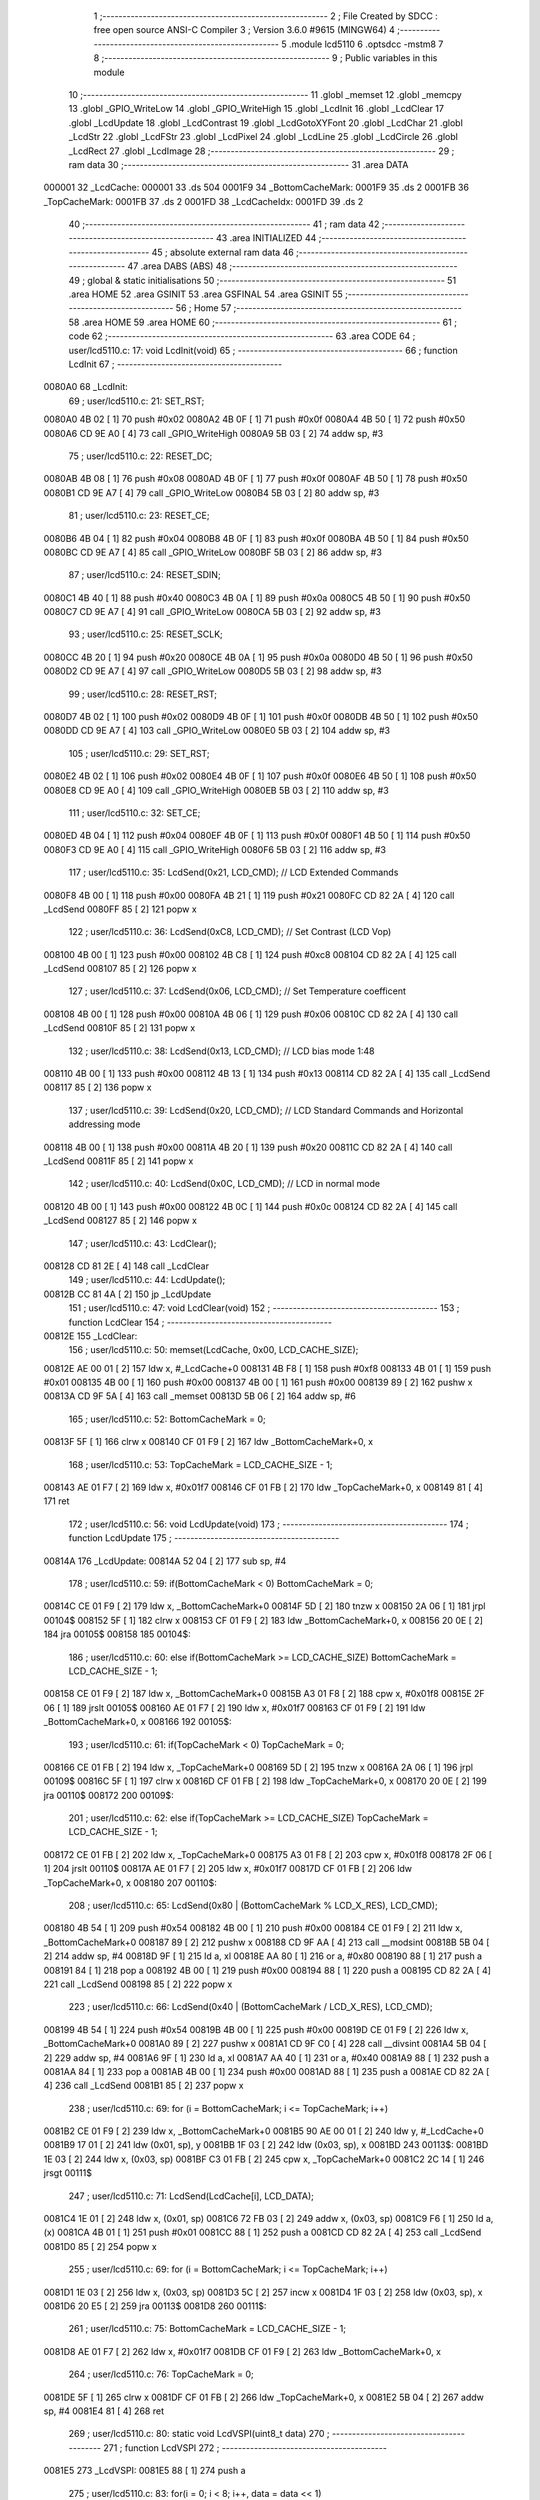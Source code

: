                                       1 ;--------------------------------------------------------
                                      2 ; File Created by SDCC : free open source ANSI-C Compiler
                                      3 ; Version 3.6.0 #9615 (MINGW64)
                                      4 ;--------------------------------------------------------
                                      5 	.module lcd5110
                                      6 	.optsdcc -mstm8
                                      7 	
                                      8 ;--------------------------------------------------------
                                      9 ; Public variables in this module
                                     10 ;--------------------------------------------------------
                                     11 	.globl _memset
                                     12 	.globl _memcpy
                                     13 	.globl _GPIO_WriteLow
                                     14 	.globl _GPIO_WriteHigh
                                     15 	.globl _LcdInit
                                     16 	.globl _LcdClear
                                     17 	.globl _LcdUpdate
                                     18 	.globl _LcdContrast
                                     19 	.globl _LcdGotoXYFont
                                     20 	.globl _LcdChar
                                     21 	.globl _LcdStr
                                     22 	.globl _LcdFStr
                                     23 	.globl _LcdPixel
                                     24 	.globl _LcdLine
                                     25 	.globl _LcdCircle
                                     26 	.globl _LcdRect
                                     27 	.globl _LcdImage
                                     28 ;--------------------------------------------------------
                                     29 ; ram data
                                     30 ;--------------------------------------------------------
                                     31 	.area DATA
      000001                         32 _LcdCache:
      000001                         33 	.ds 504
      0001F9                         34 _BottomCacheMark:
      0001F9                         35 	.ds 2
      0001FB                         36 _TopCacheMark:
      0001FB                         37 	.ds 2
      0001FD                         38 _LcdCacheIdx:
      0001FD                         39 	.ds 2
                                     40 ;--------------------------------------------------------
                                     41 ; ram data
                                     42 ;--------------------------------------------------------
                                     43 	.area INITIALIZED
                                     44 ;--------------------------------------------------------
                                     45 ; absolute external ram data
                                     46 ;--------------------------------------------------------
                                     47 	.area DABS (ABS)
                                     48 ;--------------------------------------------------------
                                     49 ; global & static initialisations
                                     50 ;--------------------------------------------------------
                                     51 	.area HOME
                                     52 	.area GSINIT
                                     53 	.area GSFINAL
                                     54 	.area GSINIT
                                     55 ;--------------------------------------------------------
                                     56 ; Home
                                     57 ;--------------------------------------------------------
                                     58 	.area HOME
                                     59 	.area HOME
                                     60 ;--------------------------------------------------------
                                     61 ; code
                                     62 ;--------------------------------------------------------
                                     63 	.area CODE
                                     64 ;	user/lcd5110.c: 17: void LcdInit(void)
                                     65 ;	-----------------------------------------
                                     66 ;	 function LcdInit
                                     67 ;	-----------------------------------------
      0080A0                         68 _LcdInit:
                                     69 ;	user/lcd5110.c: 21: SET_RST;
      0080A0 4B 02            [ 1]   70 	push	#0x02
      0080A2 4B 0F            [ 1]   71 	push	#0x0f
      0080A4 4B 50            [ 1]   72 	push	#0x50
      0080A6 CD 9E A0         [ 4]   73 	call	_GPIO_WriteHigh
      0080A9 5B 03            [ 2]   74 	addw	sp, #3
                                     75 ;	user/lcd5110.c: 22: RESET_DC;
      0080AB 4B 08            [ 1]   76 	push	#0x08
      0080AD 4B 0F            [ 1]   77 	push	#0x0f
      0080AF 4B 50            [ 1]   78 	push	#0x50
      0080B1 CD 9E A7         [ 4]   79 	call	_GPIO_WriteLow
      0080B4 5B 03            [ 2]   80 	addw	sp, #3
                                     81 ;	user/lcd5110.c: 23: RESET_CE;
      0080B6 4B 04            [ 1]   82 	push	#0x04
      0080B8 4B 0F            [ 1]   83 	push	#0x0f
      0080BA 4B 50            [ 1]   84 	push	#0x50
      0080BC CD 9E A7         [ 4]   85 	call	_GPIO_WriteLow
      0080BF 5B 03            [ 2]   86 	addw	sp, #3
                                     87 ;	user/lcd5110.c: 24: RESET_SDIN;
      0080C1 4B 40            [ 1]   88 	push	#0x40
      0080C3 4B 0A            [ 1]   89 	push	#0x0a
      0080C5 4B 50            [ 1]   90 	push	#0x50
      0080C7 CD 9E A7         [ 4]   91 	call	_GPIO_WriteLow
      0080CA 5B 03            [ 2]   92 	addw	sp, #3
                                     93 ;	user/lcd5110.c: 25: RESET_SCLK;
      0080CC 4B 20            [ 1]   94 	push	#0x20
      0080CE 4B 0A            [ 1]   95 	push	#0x0a
      0080D0 4B 50            [ 1]   96 	push	#0x50
      0080D2 CD 9E A7         [ 4]   97 	call	_GPIO_WriteLow
      0080D5 5B 03            [ 2]   98 	addw	sp, #3
                                     99 ;	user/lcd5110.c: 28: RESET_RST;
      0080D7 4B 02            [ 1]  100 	push	#0x02
      0080D9 4B 0F            [ 1]  101 	push	#0x0f
      0080DB 4B 50            [ 1]  102 	push	#0x50
      0080DD CD 9E A7         [ 4]  103 	call	_GPIO_WriteLow
      0080E0 5B 03            [ 2]  104 	addw	sp, #3
                                    105 ;	user/lcd5110.c: 29: SET_RST;
      0080E2 4B 02            [ 1]  106 	push	#0x02
      0080E4 4B 0F            [ 1]  107 	push	#0x0f
      0080E6 4B 50            [ 1]  108 	push	#0x50
      0080E8 CD 9E A0         [ 4]  109 	call	_GPIO_WriteHigh
      0080EB 5B 03            [ 2]  110 	addw	sp, #3
                                    111 ;	user/lcd5110.c: 32: SET_CE;
      0080ED 4B 04            [ 1]  112 	push	#0x04
      0080EF 4B 0F            [ 1]  113 	push	#0x0f
      0080F1 4B 50            [ 1]  114 	push	#0x50
      0080F3 CD 9E A0         [ 4]  115 	call	_GPIO_WriteHigh
      0080F6 5B 03            [ 2]  116 	addw	sp, #3
                                    117 ;	user/lcd5110.c: 35: LcdSend(0x21, LCD_CMD); // LCD Extended Commands
      0080F8 4B 00            [ 1]  118 	push	#0x00
      0080FA 4B 21            [ 1]  119 	push	#0x21
      0080FC CD 82 2A         [ 4]  120 	call	_LcdSend
      0080FF 85               [ 2]  121 	popw	x
                                    122 ;	user/lcd5110.c: 36: LcdSend(0xC8, LCD_CMD); // Set Contrast (LCD Vop)
      008100 4B 00            [ 1]  123 	push	#0x00
      008102 4B C8            [ 1]  124 	push	#0xc8
      008104 CD 82 2A         [ 4]  125 	call	_LcdSend
      008107 85               [ 2]  126 	popw	x
                                    127 ;	user/lcd5110.c: 37: LcdSend(0x06, LCD_CMD); // Set Temperature coefficent
      008108 4B 00            [ 1]  128 	push	#0x00
      00810A 4B 06            [ 1]  129 	push	#0x06
      00810C CD 82 2A         [ 4]  130 	call	_LcdSend
      00810F 85               [ 2]  131 	popw	x
                                    132 ;	user/lcd5110.c: 38: LcdSend(0x13, LCD_CMD); // LCD bias mode 1:48
      008110 4B 00            [ 1]  133 	push	#0x00
      008112 4B 13            [ 1]  134 	push	#0x13
      008114 CD 82 2A         [ 4]  135 	call	_LcdSend
      008117 85               [ 2]  136 	popw	x
                                    137 ;	user/lcd5110.c: 39: LcdSend(0x20, LCD_CMD); // LCD Standard Commands and Horizontal addressing mode
      008118 4B 00            [ 1]  138 	push	#0x00
      00811A 4B 20            [ 1]  139 	push	#0x20
      00811C CD 82 2A         [ 4]  140 	call	_LcdSend
      00811F 85               [ 2]  141 	popw	x
                                    142 ;	user/lcd5110.c: 40: LcdSend(0x0C, LCD_CMD); // LCD in normal mode
      008120 4B 00            [ 1]  143 	push	#0x00
      008122 4B 0C            [ 1]  144 	push	#0x0c
      008124 CD 82 2A         [ 4]  145 	call	_LcdSend
      008127 85               [ 2]  146 	popw	x
                                    147 ;	user/lcd5110.c: 43: LcdClear();
      008128 CD 81 2E         [ 4]  148 	call	_LcdClear
                                    149 ;	user/lcd5110.c: 44: LcdUpdate();
      00812B CC 81 4A         [ 2]  150 	jp	_LcdUpdate
                                    151 ;	user/lcd5110.c: 47: void LcdClear(void)
                                    152 ;	-----------------------------------------
                                    153 ;	 function LcdClear
                                    154 ;	-----------------------------------------
      00812E                        155 _LcdClear:
                                    156 ;	user/lcd5110.c: 50: memset(LcdCache, 0x00, LCD_CACHE_SIZE);
      00812E AE 00 01         [ 2]  157 	ldw	x, #_LcdCache+0
      008131 4B F8            [ 1]  158 	push	#0xf8
      008133 4B 01            [ 1]  159 	push	#0x01
      008135 4B 00            [ 1]  160 	push	#0x00
      008137 4B 00            [ 1]  161 	push	#0x00
      008139 89               [ 2]  162 	pushw	x
      00813A CD 9F 5A         [ 4]  163 	call	_memset
      00813D 5B 06            [ 2]  164 	addw	sp, #6
                                    165 ;	user/lcd5110.c: 52: BottomCacheMark = 0;
      00813F 5F               [ 1]  166 	clrw	x
      008140 CF 01 F9         [ 2]  167 	ldw	_BottomCacheMark+0, x
                                    168 ;	user/lcd5110.c: 53: TopCacheMark = LCD_CACHE_SIZE - 1;
      008143 AE 01 F7         [ 2]  169 	ldw	x, #0x01f7
      008146 CF 01 FB         [ 2]  170 	ldw	_TopCacheMark+0, x
      008149 81               [ 4]  171 	ret
                                    172 ;	user/lcd5110.c: 56: void LcdUpdate(void)
                                    173 ;	-----------------------------------------
                                    174 ;	 function LcdUpdate
                                    175 ;	-----------------------------------------
      00814A                        176 _LcdUpdate:
      00814A 52 04            [ 2]  177 	sub	sp, #4
                                    178 ;	user/lcd5110.c: 59: if(BottomCacheMark < 0) BottomCacheMark = 0;
      00814C CE 01 F9         [ 2]  179 	ldw	x, _BottomCacheMark+0
      00814F 5D               [ 2]  180 	tnzw	x
      008150 2A 06            [ 1]  181 	jrpl	00104$
      008152 5F               [ 1]  182 	clrw	x
      008153 CF 01 F9         [ 2]  183 	ldw	_BottomCacheMark+0, x
      008156 20 0E            [ 2]  184 	jra	00105$
      008158                        185 00104$:
                                    186 ;	user/lcd5110.c: 60: else if(BottomCacheMark >= LCD_CACHE_SIZE) BottomCacheMark = LCD_CACHE_SIZE - 1;
      008158 CE 01 F9         [ 2]  187 	ldw	x, _BottomCacheMark+0
      00815B A3 01 F8         [ 2]  188 	cpw	x, #0x01f8
      00815E 2F 06            [ 1]  189 	jrslt	00105$
      008160 AE 01 F7         [ 2]  190 	ldw	x, #0x01f7
      008163 CF 01 F9         [ 2]  191 	ldw	_BottomCacheMark+0, x
      008166                        192 00105$:
                                    193 ;	user/lcd5110.c: 61: if(TopCacheMark < 0) TopCacheMark = 0;
      008166 CE 01 FB         [ 2]  194 	ldw	x, _TopCacheMark+0
      008169 5D               [ 2]  195 	tnzw	x
      00816A 2A 06            [ 1]  196 	jrpl	00109$
      00816C 5F               [ 1]  197 	clrw	x
      00816D CF 01 FB         [ 2]  198 	ldw	_TopCacheMark+0, x
      008170 20 0E            [ 2]  199 	jra	00110$
      008172                        200 00109$:
                                    201 ;	user/lcd5110.c: 62: else if(TopCacheMark >= LCD_CACHE_SIZE) TopCacheMark = LCD_CACHE_SIZE - 1;
      008172 CE 01 FB         [ 2]  202 	ldw	x, _TopCacheMark+0
      008175 A3 01 F8         [ 2]  203 	cpw	x, #0x01f8
      008178 2F 06            [ 1]  204 	jrslt	00110$
      00817A AE 01 F7         [ 2]  205 	ldw	x, #0x01f7
      00817D CF 01 FB         [ 2]  206 	ldw	_TopCacheMark+0, x
      008180                        207 00110$:
                                    208 ;	user/lcd5110.c: 65: LcdSend(0x80 | (BottomCacheMark % LCD_X_RES), LCD_CMD);
      008180 4B 54            [ 1]  209 	push	#0x54
      008182 4B 00            [ 1]  210 	push	#0x00
      008184 CE 01 F9         [ 2]  211 	ldw	x, _BottomCacheMark+0
      008187 89               [ 2]  212 	pushw	x
      008188 CD 9F AA         [ 4]  213 	call	__modsint
      00818B 5B 04            [ 2]  214 	addw	sp, #4
      00818D 9F               [ 1]  215 	ld	a, xl
      00818E AA 80            [ 1]  216 	or	a, #0x80
      008190 88               [ 1]  217 	push	a
      008191 84               [ 1]  218 	pop	a
      008192 4B 00            [ 1]  219 	push	#0x00
      008194 88               [ 1]  220 	push	a
      008195 CD 82 2A         [ 4]  221 	call	_LcdSend
      008198 85               [ 2]  222 	popw	x
                                    223 ;	user/lcd5110.c: 66: LcdSend(0x40 | (BottomCacheMark / LCD_X_RES), LCD_CMD);
      008199 4B 54            [ 1]  224 	push	#0x54
      00819B 4B 00            [ 1]  225 	push	#0x00
      00819D CE 01 F9         [ 2]  226 	ldw	x, _BottomCacheMark+0
      0081A0 89               [ 2]  227 	pushw	x
      0081A1 CD 9F C0         [ 4]  228 	call	__divsint
      0081A4 5B 04            [ 2]  229 	addw	sp, #4
      0081A6 9F               [ 1]  230 	ld	a, xl
      0081A7 AA 40            [ 1]  231 	or	a, #0x40
      0081A9 88               [ 1]  232 	push	a
      0081AA 84               [ 1]  233 	pop	a
      0081AB 4B 00            [ 1]  234 	push	#0x00
      0081AD 88               [ 1]  235 	push	a
      0081AE CD 82 2A         [ 4]  236 	call	_LcdSend
      0081B1 85               [ 2]  237 	popw	x
                                    238 ;	user/lcd5110.c: 69: for (i = BottomCacheMark; i <= TopCacheMark; i++)
      0081B2 CE 01 F9         [ 2]  239 	ldw	x, _BottomCacheMark+0
      0081B5 90 AE 00 01      [ 2]  240 	ldw	y, #_LcdCache+0
      0081B9 17 01            [ 2]  241 	ldw	(0x01, sp), y
      0081BB 1F 03            [ 2]  242 	ldw	(0x03, sp), x
      0081BD                        243 00113$:
      0081BD 1E 03            [ 2]  244 	ldw	x, (0x03, sp)
      0081BF C3 01 FB         [ 2]  245 	cpw	x, _TopCacheMark+0
      0081C2 2C 14            [ 1]  246 	jrsgt	00111$
                                    247 ;	user/lcd5110.c: 71: LcdSend(LcdCache[i], LCD_DATA);
      0081C4 1E 01            [ 2]  248 	ldw	x, (0x01, sp)
      0081C6 72 FB 03         [ 2]  249 	addw	x, (0x03, sp)
      0081C9 F6               [ 1]  250 	ld	a, (x)
      0081CA 4B 01            [ 1]  251 	push	#0x01
      0081CC 88               [ 1]  252 	push	a
      0081CD CD 82 2A         [ 4]  253 	call	_LcdSend
      0081D0 85               [ 2]  254 	popw	x
                                    255 ;	user/lcd5110.c: 69: for (i = BottomCacheMark; i <= TopCacheMark; i++)
      0081D1 1E 03            [ 2]  256 	ldw	x, (0x03, sp)
      0081D3 5C               [ 2]  257 	incw	x
      0081D4 1F 03            [ 2]  258 	ldw	(0x03, sp), x
      0081D6 20 E5            [ 2]  259 	jra	00113$
      0081D8                        260 00111$:
                                    261 ;	user/lcd5110.c: 75: BottomCacheMark = LCD_CACHE_SIZE - 1;
      0081D8 AE 01 F7         [ 2]  262 	ldw	x, #0x01f7
      0081DB CF 01 F9         [ 2]  263 	ldw	_BottomCacheMark+0, x
                                    264 ;	user/lcd5110.c: 76: TopCacheMark = 0;
      0081DE 5F               [ 1]  265 	clrw	x
      0081DF CF 01 FB         [ 2]  266 	ldw	_TopCacheMark+0, x
      0081E2 5B 04            [ 2]  267 	addw	sp, #4
      0081E4 81               [ 4]  268 	ret
                                    269 ;	user/lcd5110.c: 80: static void LcdVSPI(uint8_t data)
                                    270 ;	-----------------------------------------
                                    271 ;	 function LcdVSPI
                                    272 ;	-----------------------------------------
      0081E5                        273 _LcdVSPI:
      0081E5 88               [ 1]  274 	push	a
                                    275 ;	user/lcd5110.c: 83: for(i = 0; i < 8; i++, data = data << 1)
      0081E6 0F 01            [ 1]  276 	clr	(0x01, sp)
      0081E8                        277 00105$:
                                    278 ;	user/lcd5110.c: 85: if((data & 0x80) == 0x80) SET_SDIN;
      0081E8 7B 04            [ 1]  279 	ld	a, (0x04, sp)
      0081EA A4 80            [ 1]  280 	and	a, #0x80
      0081EC A1 80            [ 1]  281 	cp	a, #0x80
      0081EE 26 0D            [ 1]  282 	jrne	00102$
      0081F0 4B 40            [ 1]  283 	push	#0x40
      0081F2 4B 0A            [ 1]  284 	push	#0x0a
      0081F4 4B 50            [ 1]  285 	push	#0x50
      0081F6 CD 9E A0         [ 4]  286 	call	_GPIO_WriteHigh
      0081F9 5B 03            [ 2]  287 	addw	sp, #3
      0081FB 20 0B            [ 2]  288 	jra	00103$
      0081FD                        289 00102$:
                                    290 ;	user/lcd5110.c: 86: else RESET_SDIN;
      0081FD 4B 40            [ 1]  291 	push	#0x40
      0081FF 4B 0A            [ 1]  292 	push	#0x0a
      008201 4B 50            [ 1]  293 	push	#0x50
      008203 CD 9E A7         [ 4]  294 	call	_GPIO_WriteLow
      008206 5B 03            [ 2]  295 	addw	sp, #3
      008208                        296 00103$:
                                    297 ;	user/lcd5110.c: 87: SET_SCLK;
      008208 4B 20            [ 1]  298 	push	#0x20
      00820A 4B 0A            [ 1]  299 	push	#0x0a
      00820C 4B 50            [ 1]  300 	push	#0x50
      00820E CD 9E A0         [ 4]  301 	call	_GPIO_WriteHigh
      008211 5B 03            [ 2]  302 	addw	sp, #3
                                    303 ;	user/lcd5110.c: 88: RESET_SCLK;
      008213 4B 20            [ 1]  304 	push	#0x20
      008215 4B 0A            [ 1]  305 	push	#0x0a
      008217 4B 50            [ 1]  306 	push	#0x50
      008219 CD 9E A7         [ 4]  307 	call	_GPIO_WriteLow
      00821C 5B 03            [ 2]  308 	addw	sp, #3
                                    309 ;	user/lcd5110.c: 83: for(i = 0; i < 8; i++, data = data << 1)
      00821E 0C 01            [ 1]  310 	inc	(0x01, sp)
      008220 08 04            [ 1]  311 	sll	(0x04, sp)
      008222 7B 01            [ 1]  312 	ld	a, (0x01, sp)
      008224 A1 08            [ 1]  313 	cp	a, #0x08
      008226 25 C0            [ 1]  314 	jrc	00105$
      008228 84               [ 1]  315 	pop	a
      008229 81               [ 4]  316 	ret
                                    317 ;	user/lcd5110.c: 93: static void LcdSend(uint8_t data, uint8_t cmd)
                                    318 ;	-----------------------------------------
                                    319 ;	 function LcdSend
                                    320 ;	-----------------------------------------
      00822A                        321 _LcdSend:
                                    322 ;	user/lcd5110.c: 96: RESET_CE;
      00822A 4B 04            [ 1]  323 	push	#0x04
      00822C 4B 0F            [ 1]  324 	push	#0x0f
      00822E 4B 50            [ 1]  325 	push	#0x50
      008230 CD 9E A7         [ 4]  326 	call	_GPIO_WriteLow
      008233 5B 03            [ 2]  327 	addw	sp, #3
                                    328 ;	user/lcd5110.c: 97: if(cmd == LCD_DATA) SET_DC;
      008235 7B 04            [ 1]  329 	ld	a, (0x04, sp)
      008237 A1 01            [ 1]  330 	cp	a, #0x01
      008239 26 0D            [ 1]  331 	jrne	00102$
      00823B 4B 08            [ 1]  332 	push	#0x08
      00823D 4B 0F            [ 1]  333 	push	#0x0f
      00823F 4B 50            [ 1]  334 	push	#0x50
      008241 CD 9E A0         [ 4]  335 	call	_GPIO_WriteHigh
      008244 5B 03            [ 2]  336 	addw	sp, #3
      008246 20 0B            [ 2]  337 	jra	00103$
      008248                        338 00102$:
                                    339 ;	user/lcd5110.c: 98: else RESET_DC;
      008248 4B 08            [ 1]  340 	push	#0x08
      00824A 4B 0F            [ 1]  341 	push	#0x0f
      00824C 4B 50            [ 1]  342 	push	#0x50
      00824E CD 9E A7         [ 4]  343 	call	_GPIO_WriteLow
      008251 5B 03            [ 2]  344 	addw	sp, #3
      008253                        345 00103$:
                                    346 ;	user/lcd5110.c: 99: LcdVSPI(data);
      008253 7B 03            [ 1]  347 	ld	a, (0x03, sp)
      008255 88               [ 1]  348 	push	a
      008256 CD 81 E5         [ 4]  349 	call	_LcdVSPI
      008259 84               [ 1]  350 	pop	a
                                    351 ;	user/lcd5110.c: 101: SET_CE;
      00825A 4B 04            [ 1]  352 	push	#0x04
      00825C 4B 0F            [ 1]  353 	push	#0x0f
      00825E 4B 50            [ 1]  354 	push	#0x50
      008260 CD 9E A0         [ 4]  355 	call	_GPIO_WriteHigh
      008263 5B 03            [ 2]  356 	addw	sp, #3
      008265 81               [ 4]  357 	ret
                                    358 ;	user/lcd5110.c: 105: void LcdContrast (uint8_t contrast )
                                    359 ;	-----------------------------------------
                                    360 ;	 function LcdContrast
                                    361 ;	-----------------------------------------
      008266                        362 _LcdContrast:
                                    363 ;	user/lcd5110.c: 107: LcdSend(0x21, LCD_CMD);              // LCD Extended Commands
      008266 4B 00            [ 1]  364 	push	#0x00
      008268 4B 21            [ 1]  365 	push	#0x21
      00826A CD 82 2A         [ 4]  366 	call	_LcdSend
      00826D 85               [ 2]  367 	popw	x
                                    368 ;	user/lcd5110.c: 108: LcdSend(0x80 | contrast, LCD_CMD);   // Set contrast
      00826E 7B 03            [ 1]  369 	ld	a, (0x03, sp)
      008270 AA 80            [ 1]  370 	or	a, #0x80
      008272 4B 00            [ 1]  371 	push	#0x00
      008274 88               [ 1]  372 	push	a
      008275 CD 82 2A         [ 4]  373 	call	_LcdSend
      008278 85               [ 2]  374 	popw	x
                                    375 ;	user/lcd5110.c: 109: LcdSend(0x20, LCD_CMD);              // LCD Standard Commands
      008279 4B 00            [ 1]  376 	push	#0x00
      00827B 4B 20            [ 1]  377 	push	#0x20
      00827D CD 82 2A         [ 4]  378 	call	_LcdSend
      008280 85               [ 2]  379 	popw	x
      008281 81               [ 4]  380 	ret
                                    381 ;	user/lcd5110.c: 113: uint8_t LcdGotoXYFont(uint8_t x, uint8_t y)
                                    382 ;	-----------------------------------------
                                    383 ;	 function LcdGotoXYFont
                                    384 ;	-----------------------------------------
      008282                        385 _LcdGotoXYFont:
      008282 89               [ 2]  386 	pushw	x
                                    387 ;	user/lcd5110.c: 115: if(x > 13 || y > 5) return OUT_OF_BORDER;
      008283 7B 05            [ 1]  388 	ld	a, (0x05, sp)
      008285 A1 0D            [ 1]  389 	cp	a, #0x0d
      008287 22 06            [ 1]  390 	jrugt	00101$
      008289 7B 06            [ 1]  391 	ld	a, (0x06, sp)
      00828B A1 05            [ 1]  392 	cp	a, #0x05
      00828D 23 04            [ 2]  393 	jrule	00102$
      00828F                        394 00101$:
      00828F A6 01            [ 1]  395 	ld	a, #0x01
      008291 20 15            [ 2]  396 	jra	00104$
      008293                        397 00102$:
                                    398 ;	user/lcd5110.c: 117: LcdCacheIdx = x * 6 + y * 84;
      008293 7B 05            [ 1]  399 	ld	a, (0x05, sp)
      008295 97               [ 1]  400 	ld	xl, a
      008296 A6 06            [ 1]  401 	ld	a, #0x06
      008298 42               [ 4]  402 	mul	x, a
      008299 1F 01            [ 2]  403 	ldw	(0x01, sp), x
      00829B 7B 06            [ 1]  404 	ld	a, (0x06, sp)
      00829D 97               [ 1]  405 	ld	xl, a
      00829E A6 54            [ 1]  406 	ld	a, #0x54
      0082A0 42               [ 4]  407 	mul	x, a
      0082A1 72 FB 01         [ 2]  408 	addw	x, (0x01, sp)
      0082A4 CF 01 FD         [ 2]  409 	ldw	_LcdCacheIdx+0, x
                                    410 ;	user/lcd5110.c: 118: return OK;
      0082A7 4F               [ 1]  411 	clr	a
      0082A8                        412 00104$:
      0082A8 85               [ 2]  413 	popw	x
      0082A9 81               [ 4]  414 	ret
                                    415 ;	user/lcd5110.c: 123: uint8_t LcdChar(LcdFontSize size, uint16_t ch)
                                    416 ;	-----------------------------------------
                                    417 ;	 function LcdChar
                                    418 ;	-----------------------------------------
      0082AA                        419 _LcdChar:
      0082AA 52 32            [ 2]  420 	sub	sp, #50
                                    421 ;	user/lcd5110.c: 129: if (LcdCacheIdx < BottomCacheMark)
      0082AC CE 01 F9         [ 2]  422 	ldw	x, _BottomCacheMark+0
      0082AF C3 01 FD         [ 2]  423 	cpw	x, _LcdCacheIdx+0
      0082B2 2D 06            [ 1]  424 	jrsle	00102$
                                    425 ;	user/lcd5110.c: 132: BottomCacheMark = LcdCacheIdx;
      0082B4 CE 01 FD         [ 2]  426 	ldw	x, _LcdCacheIdx+0
      0082B7 CF 01 F9         [ 2]  427 	ldw	_BottomCacheMark+0, x
      0082BA                        428 00102$:
                                    429 ;	user/lcd5110.c: 135: if ((ch >= 0x20) && (ch <= 0x7F))
      0082BA 1E 36            [ 2]  430 	ldw	x, (0x36, sp)
      0082BC A3 00 20         [ 2]  431 	cpw	x, #0x0020
      0082BF 25 10            [ 1]  432 	jrc	00107$
      0082C1 1E 36            [ 2]  433 	ldw	x, (0x36, sp)
      0082C3 A3 00 7F         [ 2]  434 	cpw	x, #0x007f
      0082C6 22 09            [ 1]  435 	jrugt	00107$
                                    436 ;	user/lcd5110.c: 138: ch -= 32;
      0082C8 1E 36            [ 2]  437 	ldw	x, (0x36, sp)
      0082CA 1D 00 20         [ 2]  438 	subw	x, #0x0020
      0082CD 1F 36            [ 2]  439 	ldw	(0x36, sp), x
      0082CF 20 15            [ 2]  440 	jra	00108$
      0082D1                        441 00107$:
                                    442 ;	user/lcd5110.c: 140: else if (ch >= 0xC0)    
      0082D1 1E 36            [ 2]  443 	ldw	x, (0x36, sp)
      0082D3 A3 00 C0         [ 2]  444 	cpw	x, #0x00c0
      0082D6 25 09            [ 1]  445 	jrc	00104$
                                    446 ;	user/lcd5110.c: 143: ch -= 96;
      0082D8 1E 36            [ 2]  447 	ldw	x, (0x36, sp)
      0082DA 1D 00 60         [ 2]  448 	subw	x, #0x0060
      0082DD 1F 36            [ 2]  449 	ldw	(0x36, sp), x
      0082DF 20 05            [ 2]  450 	jra	00108$
      0082E1                        451 00104$:
                                    452 ;	user/lcd5110.c: 148: ch = 95;
      0082E1 AE 00 5F         [ 2]  453 	ldw	x, #0x005f
      0082E4 1F 36            [ 2]  454 	ldw	(0x36, sp), x
      0082E6                        455 00108$:
                                    456 ;	user/lcd5110.c: 153: for (i = 0; i < 5; i++)
      0082E6 1E 36            [ 2]  457 	ldw	x, (0x36, sp)
      0082E8 89               [ 2]  458 	pushw	x
      0082E9 4B 05            [ 1]  459 	push	#0x05
      0082EB 4B 00            [ 1]  460 	push	#0x00
                                    461 ;	user/lcd5110.c: 151: if (size == FONT_1X)
      0082ED CD 9E E7         [ 4]  462 	call	__mulint
      0082F0 5B 04            [ 2]  463 	addw	sp, #4
      0082F2 1F 2F            [ 2]  464 	ldw	(0x2f, sp), x
      0082F4 0D 35            [ 1]  465 	tnz	(0x35, sp)
      0082F6 26 33            [ 1]  466 	jrne	00147$
                                    467 ;	user/lcd5110.c: 153: for (i = 0; i < 5; i++)
      0082F8 AE 00 01         [ 2]  468 	ldw	x, #_LcdCache+0
      0082FB 1F 31            [ 2]  469 	ldw	(0x31, sp), x
      0082FD AE 89 90         [ 2]  470 	ldw	x, #_FontLookup+0
      008300 72 FB 2F         [ 2]  471 	addw	x, (0x2f, sp)
      008303 1F 10            [ 2]  472 	ldw	(0x10, sp), x
      008305 4F               [ 1]  473 	clr	a
      008306                        474 00153$:
                                    475 ;	user/lcd5110.c: 156: LcdCache[LcdCacheIdx++] = *( &(FontLookup[ch][i]) ) << 1;
      008306 90 CE 01 FD      [ 2]  476 	ldw	y, _LcdCacheIdx+0
      00830A CE 01 FD         [ 2]  477 	ldw	x, _LcdCacheIdx+0
      00830D 5C               [ 2]  478 	incw	x
      00830E CF 01 FD         [ 2]  479 	ldw	_LcdCacheIdx+0, x
      008311 72 F9 31         [ 2]  480 	addw	y, (0x31, sp)
      008314 5F               [ 1]  481 	clrw	x
      008315 97               [ 1]  482 	ld	xl, a
      008316 72 FB 10         [ 2]  483 	addw	x, (0x10, sp)
      008319 88               [ 1]  484 	push	a
      00831A F6               [ 1]  485 	ld	a, (x)
      00831B 97               [ 1]  486 	ld	xl, a
      00831C 84               [ 1]  487 	pop	a
      00831D 58               [ 2]  488 	sllw	x
      00831E 88               [ 1]  489 	push	a
      00831F 9F               [ 1]  490 	ld	a, xl
      008320 90 F7            [ 1]  491 	ld	(y), a
      008322 84               [ 1]  492 	pop	a
                                    493 ;	user/lcd5110.c: 153: for (i = 0; i < 5; i++)
      008323 4C               [ 1]  494 	inc	a
      008324 A1 05            [ 1]  495 	cp	a, #0x05
      008326 25 DE            [ 1]  496 	jrc	00153$
      008328 CC 85 B8         [ 2]  497 	jp	00148$
      00832B                        498 00147$:
                                    499 ;	user/lcd5110.c: 161: tmpIdx = LcdCacheIdx - 84;
      00832B CE 01 FD         [ 2]  500 	ldw	x, _LcdCacheIdx+0
      00832E 1D 00 54         [ 2]  501 	subw	x, #0x0054
      008331 1F 14            [ 2]  502 	ldw	(0x14, sp), x
                                    503 ;	user/lcd5110.c: 172: if ((ch > 15) & (ch < 26)) {
      008333 1E 36            [ 2]  504 	ldw	x, (0x36, sp)
      008335 A3 00 0F         [ 2]  505 	cpw	x, #0x000f
      008338 22 04            [ 1]  506 	jrugt	00277$
      00833A 0F 07            [ 1]  507 	clr	(0x07, sp)
      00833C 20 04            [ 2]  508 	jra	00278$
      00833E                        509 00277$:
      00833E A6 01            [ 1]  510 	ld	a, #0x01
      008340 6B 07            [ 1]  511 	ld	(0x07, sp), a
      008342                        512 00278$:
      008342 1E 36            [ 2]  513 	ldw	x, (0x36, sp)
      008344 A3 00 1A         [ 2]  514 	cpw	x, #0x001a
      008347 4F               [ 1]  515 	clr	a
      008348 49               [ 1]  516 	rlc	a
                                    517 ;	user/lcd5110.c: 173: ch -= 16;
      008349 1E 36            [ 2]  518 	ldw	x, (0x36, sp)
      00834B 1D 00 10         [ 2]  519 	subw	x, #0x0010
      00834E 1F 25            [ 2]  520 	ldw	(0x25, sp), x
                                    521 ;	user/lcd5110.c: 172: if ((ch > 15) & (ch < 26)) {
      008350 14 07            [ 1]  522 	and	a, (0x07, sp)
      008352 6B 1F            [ 1]  523 	ld	(0x1f, sp), a
                                    524 ;	user/lcd5110.c: 159: else if (size == FONT_2X)
      008354 7B 35            [ 1]  525 	ld	a, (0x35, sp)
      008356 A1 01            [ 1]  526 	cp	a, #0x01
      008358 27 03            [ 1]  527 	jreq	00281$
      00835A CC 84 AB         [ 2]  528 	jp	00144$
      00835D                        529 00281$:
                                    530 ;	user/lcd5110.c: 161: tmpIdx = LcdCacheIdx - 84;
      00835D 16 14            [ 2]  531 	ldw	y, (0x14, sp)
      00835F 17 2B            [ 2]  532 	ldw	(0x2b, sp), y
                                    533 ;	user/lcd5110.c: 163: if (tmpIdx < BottomCacheMark)
      008361 1E 2B            [ 2]  534 	ldw	x, (0x2b, sp)
      008363 C3 01 F9         [ 2]  535 	cpw	x, _BottomCacheMark+0
      008366 2E 0A            [ 1]  536 	jrsge	00112$
                                    537 ;	user/lcd5110.c: 165: BottomCacheMark = tmpIdx;
      008368 7B 2C            [ 1]  538 	ld	a, (0x2c, sp)
      00836A C7 01 FA         [ 1]  539 	ld	_BottomCacheMark+1, a
      00836D 7B 2B            [ 1]  540 	ld	a, (0x2b, sp)
      00836F C7 01 F9         [ 1]  541 	ld	_BottomCacheMark+0, a
      008372                        542 00112$:
                                    543 ;	user/lcd5110.c: 168: if (tmpIdx < 0) return OUT_OF_BORDER;
      008372 0D 2B            [ 1]  544 	tnz	(0x2b, sp)
      008374 2A 05            [ 1]  545 	jrpl	00114$
      008376 A6 01            [ 1]  546 	ld	a, #0x01
      008378 CC 85 E6         [ 2]  547 	jp	00161$
      00837B                        548 00114$:
                                    549 ;	user/lcd5110.c: 172: if ((ch > 15) & (ch < 26)) {
      00837B 0D 1F            [ 1]  550 	tnz	(0x1f, sp)
      00837D 27 5D            [ 1]  551 	jreq	00176$
                                    552 ;	user/lcd5110.c: 173: ch -= 16;
      00837F 16 25            [ 2]  553 	ldw	y, (0x25, sp)
      008381 17 36            [ 2]  554 	ldw	(0x36, sp), y
                                    555 ;	user/lcd5110.c: 174: for (i = 0; i < 10; i++)
      008383 AE 00 01         [ 2]  556 	ldw	x, #_LcdCache+0
      008386 1F 2D            [ 2]  557 	ldw	(0x2d, sp), x
      008388 AE 8C B0         [ 2]  558 	ldw	x, #_BigNumbers+0
      00838B 1F 16            [ 2]  559 	ldw	(0x16, sp), x
      00838D 1E 36            [ 2]  560 	ldw	x, (0x36, sp)
      00838F 89               [ 2]  561 	pushw	x
      008390 4B 14            [ 1]  562 	push	#0x14
      008392 4B 00            [ 1]  563 	push	#0x00
      008394 CD 9E E7         [ 4]  564 	call	__mulint
      008397 5B 04            [ 2]  565 	addw	sp, #4
      008399 72 FB 16         [ 2]  566 	addw	x, (0x16, sp)
      00839C 1F 20            [ 2]  567 	ldw	(0x20, sp), x
      00839E 16 2B            [ 2]  568 	ldw	y, (0x2b, sp)
      0083A0 17 1D            [ 2]  569 	ldw	(0x1d, sp), y
      0083A2 0F 03            [ 1]  570 	clr	(0x03, sp)
      0083A4                        571 00155$:
                                    572 ;	user/lcd5110.c: 176: LcdCache[tmpIdx++] = *(&(BigNumbers[ch][i]));
      0083A4 16 1D            [ 2]  573 	ldw	y, (0x1d, sp)
      0083A6 17 29            [ 2]  574 	ldw	(0x29, sp), y
      0083A8 1E 1D            [ 2]  575 	ldw	x, (0x1d, sp)
      0083AA 5C               [ 2]  576 	incw	x
      0083AB 1F 1D            [ 2]  577 	ldw	(0x1d, sp), x
      0083AD 16 2D            [ 2]  578 	ldw	y, (0x2d, sp)
      0083AF 72 F9 29         [ 2]  579 	addw	y, (0x29, sp)
      0083B2 5F               [ 1]  580 	clrw	x
      0083B3 7B 03            [ 1]  581 	ld	a, (0x03, sp)
      0083B5 97               [ 1]  582 	ld	xl, a
      0083B6 72 FB 20         [ 2]  583 	addw	x, (0x20, sp)
      0083B9 F6               [ 1]  584 	ld	a, (x)
      0083BA 90 F7            [ 1]  585 	ld	(y), a
                                    586 ;	user/lcd5110.c: 177: LcdCache[tmpIdx+83] = *(&(BigNumbers[ch][10+i]));
      0083BC 16 1D            [ 2]  587 	ldw	y, (0x1d, sp)
      0083BE 72 A9 00 53      [ 2]  588 	addw	y, #0x0053
      0083C2 72 F9 2D         [ 2]  589 	addw	y, (0x2d, sp)
      0083C5 7B 03            [ 1]  590 	ld	a, (0x03, sp)
      0083C7 AB 0A            [ 1]  591 	add	a, #0x0a
      0083C9 5F               [ 1]  592 	clrw	x
      0083CA 97               [ 1]  593 	ld	xl, a
      0083CB 72 FB 20         [ 2]  594 	addw	x, (0x20, sp)
      0083CE F6               [ 1]  595 	ld	a, (x)
      0083CF 90 F7            [ 1]  596 	ld	(y), a
                                    597 ;	user/lcd5110.c: 174: for (i = 0; i < 10; i++)
      0083D1 0C 03            [ 1]  598 	inc	(0x03, sp)
      0083D3 7B 03            [ 1]  599 	ld	a, (0x03, sp)
      0083D5 A1 0A            [ 1]  600 	cp	a, #0x0a
      0083D7 25 CB            [ 1]  601 	jrc	00155$
      0083D9 CC 84 95         [ 2]  602 	jp	00119$
                                    603 ;	user/lcd5110.c: 181: for (i = 0; i < 5; i++)
      0083DC                        604 00176$:
      0083DC AE 89 90         [ 2]  605 	ldw	x, #_FontLookup+0
      0083DF 72 FB 2F         [ 2]  606 	addw	x, (0x2f, sp)
      0083E2 1F 09            [ 2]  607 	ldw	(0x09, sp), x
      0083E4 AE 00 01         [ 2]  608 	ldw	x, #_LcdCache+0
      0083E7 1F 27            [ 2]  609 	ldw	(0x27, sp), x
      0083E9 0F 03            [ 1]  610 	clr	(0x03, sp)
      0083EB                        611 00157$:
                                    612 ;	user/lcd5110.c: 184: c = *(&(FontLookup[ch][i])) << 1;
      0083EB 5F               [ 1]  613 	clrw	x
      0083EC 7B 03            [ 1]  614 	ld	a, (0x03, sp)
      0083EE 97               [ 1]  615 	ld	xl, a
      0083EF 72 FB 09         [ 2]  616 	addw	x, (0x09, sp)
      0083F2 F6               [ 1]  617 	ld	a, (x)
      0083F3 48               [ 1]  618 	sll	a
                                    619 ;	user/lcd5110.c: 187: b1 =  (c & 0x01) * 3;
      0083F4 90 97            [ 1]  620 	ld	yl, a
      0083F6 A4 01            [ 1]  621 	and	a, #0x01
      0083F8 97               [ 1]  622 	ld	xl, a
      0083F9 A6 03            [ 1]  623 	ld	a, #0x03
      0083FB 42               [ 4]  624 	mul	x, a
      0083FC 9F               [ 1]  625 	ld	a, xl
      0083FD 6B 08            [ 1]  626 	ld	(0x08, sp), a
                                    627 ;	user/lcd5110.c: 188: b1 |= (c & 0x02) * 6;
      0083FF 90 9F            [ 1]  628 	ld	a, yl
      008401 A4 02            [ 1]  629 	and	a, #0x02
      008403 97               [ 1]  630 	ld	xl, a
      008404 A6 06            [ 1]  631 	ld	a, #0x06
      008406 42               [ 4]  632 	mul	x, a
      008407 9F               [ 1]  633 	ld	a, xl
      008408 1A 08            [ 1]  634 	or	a, (0x08, sp)
      00840A 6B 22            [ 1]  635 	ld	(0x22, sp), a
                                    636 ;	user/lcd5110.c: 189: b1 |= (c & 0x04) * 12;
      00840C 90 9F            [ 1]  637 	ld	a, yl
      00840E A4 04            [ 1]  638 	and	a, #0x04
      008410 97               [ 1]  639 	ld	xl, a
      008411 A6 0C            [ 1]  640 	ld	a, #0x0c
      008413 42               [ 4]  641 	mul	x, a
      008414 9F               [ 1]  642 	ld	a, xl
      008415 1A 22            [ 1]  643 	or	a, (0x22, sp)
      008417 6B 02            [ 1]  644 	ld	(0x02, sp), a
                                    645 ;	user/lcd5110.c: 190: b1 |= (c & 0x08) * 24;
      008419 90 9F            [ 1]  646 	ld	a, yl
      00841B A4 08            [ 1]  647 	and	a, #0x08
      00841D 97               [ 1]  648 	ld	xl, a
      00841E A6 18            [ 1]  649 	ld	a, #0x18
      008420 42               [ 4]  650 	mul	x, a
      008421 9F               [ 1]  651 	ld	a, xl
      008422 1A 02            [ 1]  652 	or	a, (0x02, sp)
      008424 6B 0D            [ 1]  653 	ld	(0x0d, sp), a
                                    654 ;	user/lcd5110.c: 192: c >>= 4;
      008426 61               [ 1]  655 	exg	a, yl
      008427 4E               [ 1]  656 	swap	a
      008428 A4 0F            [ 1]  657 	and	a, #0x0f
      00842A 61               [ 1]  658 	exg	a, yl
                                    659 ;	user/lcd5110.c: 194: b2 =  (c & 0x01) * 3;
      00842B 90 9F            [ 1]  660 	ld	a, yl
      00842D A4 01            [ 1]  661 	and	a, #0x01
      00842F 97               [ 1]  662 	ld	xl, a
      008430 A6 03            [ 1]  663 	ld	a, #0x03
      008432 42               [ 4]  664 	mul	x, a
      008433 9F               [ 1]  665 	ld	a, xl
      008434 6B 04            [ 1]  666 	ld	(0x04, sp), a
                                    667 ;	user/lcd5110.c: 195: b2 |= (c & 0x02) * 6;
      008436 90 9F            [ 1]  668 	ld	a, yl
      008438 A4 02            [ 1]  669 	and	a, #0x02
      00843A 97               [ 1]  670 	ld	xl, a
      00843B A6 06            [ 1]  671 	ld	a, #0x06
      00843D 42               [ 4]  672 	mul	x, a
      00843E 9F               [ 1]  673 	ld	a, xl
      00843F 1A 04            [ 1]  674 	or	a, (0x04, sp)
      008441 6B 18            [ 1]  675 	ld	(0x18, sp), a
                                    676 ;	user/lcd5110.c: 196: b2 |= (c & 0x04) * 12;
      008443 90 9F            [ 1]  677 	ld	a, yl
      008445 A4 04            [ 1]  678 	and	a, #0x04
      008447 97               [ 1]  679 	ld	xl, a
      008448 A6 0C            [ 1]  680 	ld	a, #0x0c
      00844A 42               [ 4]  681 	mul	x, a
      00844B 9F               [ 1]  682 	ld	a, xl
      00844C 1A 18            [ 1]  683 	or	a, (0x18, sp)
      00844E 6B 01            [ 1]  684 	ld	(0x01, sp), a
                                    685 ;	user/lcd5110.c: 197: b2 |= (c & 0x08) * 24;
      008450 90 9F            [ 1]  686 	ld	a, yl
      008452 A4 08            [ 1]  687 	and	a, #0x08
      008454 97               [ 1]  688 	ld	xl, a
      008455 A6 18            [ 1]  689 	ld	a, #0x18
      008457 42               [ 4]  690 	mul	x, a
      008458 9F               [ 1]  691 	ld	a, xl
      008459 1A 01            [ 1]  692 	or	a, (0x01, sp)
                                    693 ;	user/lcd5110.c: 200: LcdCache[tmpIdx++] = b1;
      00845B 16 2B            [ 2]  694 	ldw	y, (0x2b, sp)
      00845D 1E 2B            [ 2]  695 	ldw	x, (0x2b, sp)
      00845F 5C               [ 2]  696 	incw	x
      008460 72 F9 27         [ 2]  697 	addw	y, (0x27, sp)
      008463 88               [ 1]  698 	push	a
      008464 7B 0E            [ 1]  699 	ld	a, (0x0e, sp)
      008466 90 F7            [ 1]  700 	ld	(y), a
      008468 84               [ 1]  701 	pop	a
                                    702 ;	user/lcd5110.c: 201: LcdCache[tmpIdx++] = b1;
      008469 1F 1B            [ 2]  703 	ldw	(0x1b, sp), x
      00846B 5C               [ 2]  704 	incw	x
      00846C 1F 2B            [ 2]  705 	ldw	(0x2b, sp), x
      00846E 1E 27            [ 2]  706 	ldw	x, (0x27, sp)
      008470 72 FB 1B         [ 2]  707 	addw	x, (0x1b, sp)
      008473 88               [ 1]  708 	push	a
      008474 7B 0E            [ 1]  709 	ld	a, (0x0e, sp)
      008476 F7               [ 1]  710 	ld	(x), a
      008477 84               [ 1]  711 	pop	a
                                    712 ;	user/lcd5110.c: 202: LcdCache[tmpIdx + 82] = b2;
      008478 1E 2B            [ 2]  713 	ldw	x, (0x2b, sp)
      00847A 1C 00 52         [ 2]  714 	addw	x, #0x0052
      00847D 72 FB 27         [ 2]  715 	addw	x, (0x27, sp)
      008480 F7               [ 1]  716 	ld	(x), a
                                    717 ;	user/lcd5110.c: 203: LcdCache[tmpIdx + 83] = b2;
      008481 1E 2B            [ 2]  718 	ldw	x, (0x2b, sp)
      008483 1C 00 53         [ 2]  719 	addw	x, #0x0053
      008486 72 FB 27         [ 2]  720 	addw	x, (0x27, sp)
      008489 F7               [ 1]  721 	ld	(x), a
                                    722 ;	user/lcd5110.c: 181: for (i = 0; i < 5; i++)
      00848A 0C 03            [ 1]  723 	inc	(0x03, sp)
      00848C 7B 03            [ 1]  724 	ld	a, (0x03, sp)
      00848E A1 05            [ 1]  725 	cp	a, #0x05
      008490 24 03            [ 1]  726 	jrnc	00286$
      008492 CC 83 EB         [ 2]  727 	jp	00157$
      008495                        728 00286$:
      008495                        729 00119$:
                                    730 ;	user/lcd5110.c: 208: LcdCacheIdx = (LcdCacheIdx + 11) % LCD_CACHE_SIZE;
      008495 CE 01 FD         [ 2]  731 	ldw	x, _LcdCacheIdx+0
      008498 1C 00 0B         [ 2]  732 	addw	x, #0x000b
      00849B 4B F8            [ 1]  733 	push	#0xf8
      00849D 4B 01            [ 1]  734 	push	#0x01
      00849F 89               [ 2]  735 	pushw	x
      0084A0 CD 9F AA         [ 4]  736 	call	__modsint
      0084A3 5B 04            [ 2]  737 	addw	sp, #4
      0084A5 CF 01 FD         [ 2]  738 	ldw	_LcdCacheIdx+0, x
      0084A8 CC 85 B8         [ 2]  739 	jp	00148$
      0084AB                        740 00144$:
                                    741 ;	user/lcd5110.c: 210: else if (size == FONT_4X) {
      0084AB 7B 35            [ 1]  742 	ld	a, (0x35, sp)
      0084AD A1 02            [ 1]  743 	cp	a, #0x02
      0084AF 27 03            [ 1]  744 	jreq	00289$
      0084B1 CC 85 B8         [ 2]  745 	jp	00148$
      0084B4                        746 00289$:
                                    747 ;	user/lcd5110.c: 211: tmpIdx = LcdCacheIdx - 84;
      0084B4 16 14            [ 2]  748 	ldw	y, (0x14, sp)
      0084B6 17 0B            [ 2]  749 	ldw	(0x0b, sp), y
                                    750 ;	user/lcd5110.c: 213: if (tmpIdx < BottomCacheMark)
      0084B8 1E 0B            [ 2]  751 	ldw	x, (0x0b, sp)
      0084BA C3 01 F9         [ 2]  752 	cpw	x, _BottomCacheMark+0
      0084BD 2E 0A            [ 1]  753 	jrsge	00121$
                                    754 ;	user/lcd5110.c: 215: BottomCacheMark = tmpIdx;
      0084BF 7B 0C            [ 1]  755 	ld	a, (0x0c, sp)
      0084C1 C7 01 FA         [ 1]  756 	ld	_BottomCacheMark+1, a
      0084C4 7B 0B            [ 1]  757 	ld	a, (0x0b, sp)
      0084C6 C7 01 F9         [ 1]  758 	ld	_BottomCacheMark+0, a
      0084C9                        759 00121$:
                                    760 ;	user/lcd5110.c: 218: if (tmpIdx < 0) return OUT_OF_BORDER;
      0084C9 0D 0B            [ 1]  761 	tnz	(0x0b, sp)
      0084CB 2A 05            [ 1]  762 	jrpl	00123$
      0084CD A6 01            [ 1]  763 	ld	a, #0x01
      0084CF CC 85 E6         [ 2]  764 	jp	00161$
      0084D2                        765 00123$:
                                    766 ;	user/lcd5110.c: 223: if ((ch > 15) & (ch < 26)) {
      0084D2 0D 1F            [ 1]  767 	tnz	(0x1f, sp)
      0084D4 27 06            [ 1]  768 	jreq	00134$
                                    769 ;	user/lcd5110.c: 224: ch -= 16;
      0084D6 16 25            [ 2]  770 	ldw	y, (0x25, sp)
      0084D8 17 36            [ 2]  771 	ldw	(0x36, sp), y
      0084DA 20 2F            [ 2]  772 	jra	00135$
      0084DC                        773 00134$:
                                    774 ;	user/lcd5110.c: 226: else if (ch == 43-32) { // +
      0084DC 1E 36            [ 2]  775 	ldw	x, (0x36, sp)
      0084DE A3 00 0B         [ 2]  776 	cpw	x, #0x000b
      0084E1 26 07            [ 1]  777 	jrne	00131$
                                    778 ;	user/lcd5110.c: 227: ch = 10;
      0084E3 AE 00 0A         [ 2]  779 	ldw	x, #0x000a
      0084E6 1F 36            [ 2]  780 	ldw	(0x36, sp), x
      0084E8 20 21            [ 2]  781 	jra	00135$
      0084EA                        782 00131$:
                                    783 ;	user/lcd5110.c: 229: else if (ch == 45-32) { // -
      0084EA 1E 36            [ 2]  784 	ldw	x, (0x36, sp)
      0084EC A3 00 0D         [ 2]  785 	cpw	x, #0x000d
      0084EF 26 07            [ 1]  786 	jrne	00128$
                                    787 ;	user/lcd5110.c: 230: ch = 11;
      0084F1 AE 00 0B         [ 2]  788 	ldw	x, #0x000b
      0084F4 1F 36            [ 2]  789 	ldw	(0x36, sp), x
      0084F6 20 13            [ 2]  790 	jra	00135$
      0084F8                        791 00128$:
                                    792 ;	user/lcd5110.c: 232: else if (ch == 46-32) { // .
      0084F8 1E 36            [ 2]  793 	ldw	x, (0x36, sp)
      0084FA A3 00 0E         [ 2]  794 	cpw	x, #0x000e
      0084FD 26 07            [ 1]  795 	jrne	00125$
                                    796 ;	user/lcd5110.c: 233: ch = 12;
      0084FF AE 00 0C         [ 2]  797 	ldw	x, #0x000c
      008502 1F 36            [ 2]  798 	ldw	(0x36, sp), x
      008504 20 05            [ 2]  799 	jra	00135$
      008506                        800 00125$:
                                    801 ;	user/lcd5110.c: 236: ch= 255;
      008506 AE 00 FF         [ 2]  802 	ldw	x, #0x00ff
      008509 1F 36            [ 2]  803 	ldw	(0x36, sp), x
      00850B                        804 00135$:
                                    805 ;	user/lcd5110.c: 239: if (ch != 255) {
      00850B 1E 36            [ 2]  806 	ldw	x, (0x36, sp)
      00850D A3 00 FF         [ 2]  807 	cpw	x, #0x00ff
      008510 26 03            [ 1]  808 	jrne	00303$
      008512 CC 85 95         [ 2]  809 	jp	00138$
      008515                        810 00303$:
                                    811 ;	user/lcd5110.c: 240: for (i = 0; i < 20; i++)
      008515 AE 00 01         [ 2]  812 	ldw	x, #_LcdCache+0
      008518 1F 0E            [ 2]  813 	ldw	(0x0e, sp), x
      00851A AE 8D 78         [ 2]  814 	ldw	x, #_LargeNumbers+0
      00851D 1F 23            [ 2]  815 	ldw	(0x23, sp), x
      00851F 1E 36            [ 2]  816 	ldw	x, (0x36, sp)
      008521 89               [ 2]  817 	pushw	x
      008522 4B 50            [ 1]  818 	push	#0x50
      008524 4B 00            [ 1]  819 	push	#0x00
      008526 CD 9E E7         [ 4]  820 	call	__mulint
      008529 5B 04            [ 2]  821 	addw	sp, #4
      00852B 72 FB 23         [ 2]  822 	addw	x, (0x23, sp)
      00852E 1F 19            [ 2]  823 	ldw	(0x19, sp), x
      008530 16 0B            [ 2]  824 	ldw	y, (0x0b, sp)
      008532 17 12            [ 2]  825 	ldw	(0x12, sp), y
      008534 0F 03            [ 1]  826 	clr	(0x03, sp)
      008536                        827 00159$:
                                    828 ;	user/lcd5110.c: 242: LcdCache[tmpIdx++] = *(&(LargeNumbers[ch][i]));
      008536 16 12            [ 2]  829 	ldw	y, (0x12, sp)
      008538 17 05            [ 2]  830 	ldw	(0x05, sp), y
      00853A 1E 12            [ 2]  831 	ldw	x, (0x12, sp)
      00853C 5C               [ 2]  832 	incw	x
      00853D 1F 12            [ 2]  833 	ldw	(0x12, sp), x
      00853F 16 0E            [ 2]  834 	ldw	y, (0x0e, sp)
      008541 72 F9 05         [ 2]  835 	addw	y, (0x05, sp)
      008544 5F               [ 1]  836 	clrw	x
      008545 7B 03            [ 1]  837 	ld	a, (0x03, sp)
      008547 97               [ 1]  838 	ld	xl, a
      008548 72 FB 19         [ 2]  839 	addw	x, (0x19, sp)
      00854B F6               [ 1]  840 	ld	a, (x)
      00854C 90 F7            [ 1]  841 	ld	(y), a
                                    842 ;	user/lcd5110.c: 243: LcdCache[tmpIdx+83] = *(&(LargeNumbers[ch][20+i]));
      00854E 16 12            [ 2]  843 	ldw	y, (0x12, sp)
      008550 72 A9 00 53      [ 2]  844 	addw	y, #0x0053
      008554 72 F9 0E         [ 2]  845 	addw	y, (0x0e, sp)
      008557 7B 03            [ 1]  846 	ld	a, (0x03, sp)
      008559 AB 14            [ 1]  847 	add	a, #0x14
      00855B 5F               [ 1]  848 	clrw	x
      00855C 97               [ 1]  849 	ld	xl, a
      00855D 72 FB 19         [ 2]  850 	addw	x, (0x19, sp)
      008560 F6               [ 1]  851 	ld	a, (x)
      008561 90 F7            [ 1]  852 	ld	(y), a
                                    853 ;	user/lcd5110.c: 244: LcdCache[tmpIdx+167] = *(&(LargeNumbers[ch][40+i]));
      008563 16 12            [ 2]  854 	ldw	y, (0x12, sp)
      008565 72 A9 00 A7      [ 2]  855 	addw	y, #0x00a7
      008569 72 F9 0E         [ 2]  856 	addw	y, (0x0e, sp)
      00856C 7B 03            [ 1]  857 	ld	a, (0x03, sp)
      00856E AB 28            [ 1]  858 	add	a, #0x28
      008570 5F               [ 1]  859 	clrw	x
      008571 97               [ 1]  860 	ld	xl, a
      008572 72 FB 19         [ 2]  861 	addw	x, (0x19, sp)
      008575 F6               [ 1]  862 	ld	a, (x)
      008576 90 F7            [ 1]  863 	ld	(y), a
                                    864 ;	user/lcd5110.c: 245: LcdCache[tmpIdx+251] = *(&(LargeNumbers[ch][60+i]));
      008578 16 12            [ 2]  865 	ldw	y, (0x12, sp)
      00857A 72 A9 00 FB      [ 2]  866 	addw	y, #0x00fb
      00857E 72 F9 0E         [ 2]  867 	addw	y, (0x0e, sp)
      008581 7B 03            [ 1]  868 	ld	a, (0x03, sp)
      008583 AB 3C            [ 1]  869 	add	a, #0x3c
      008585 5F               [ 1]  870 	clrw	x
      008586 97               [ 1]  871 	ld	xl, a
      008587 72 FB 19         [ 2]  872 	addw	x, (0x19, sp)
      00858A F6               [ 1]  873 	ld	a, (x)
      00858B 90 F7            [ 1]  874 	ld	(y), a
                                    875 ;	user/lcd5110.c: 240: for (i = 0; i < 20; i++)
      00858D 0C 03            [ 1]  876 	inc	(0x03, sp)
      00858F 7B 03            [ 1]  877 	ld	a, (0x03, sp)
      008591 A1 14            [ 1]  878 	cp	a, #0x14
      008593 25 A1            [ 1]  879 	jrc	00159$
      008595                        880 00138$:
                                    881 ;	user/lcd5110.c: 250: LcdCacheIdx = (LcdCacheIdx + 20) % LCD_CACHE_SIZE;
      008595 CE 01 FD         [ 2]  882 	ldw	x, _LcdCacheIdx+0
      008598 1C 00 14         [ 2]  883 	addw	x, #0x0014
      00859B 4B F8            [ 1]  884 	push	#0xf8
      00859D 4B 01            [ 1]  885 	push	#0x01
      00859F 89               [ 2]  886 	pushw	x
      0085A0 CD 9F AA         [ 4]  887 	call	__modsint
      0085A3 5B 04            [ 2]  888 	addw	sp, #4
      0085A5 CF 01 FD         [ 2]  889 	ldw	_LcdCacheIdx+0, x
                                    890 ;	user/lcd5110.c: 252: if (ch == 12) { // .
      0085A8 1E 36            [ 2]  891 	ldw	x, (0x36, sp)
      0085AA A3 00 0C         [ 2]  892 	cpw	x, #0x000c
      0085AD 26 09            [ 1]  893 	jrne	00148$
                                    894 ;	user/lcd5110.c: 253: LcdCacheIdx -=5;
      0085AF CE 01 FD         [ 2]  895 	ldw	x, _LcdCacheIdx+0
      0085B2 1D 00 05         [ 2]  896 	subw	x, #0x0005
      0085B5 CF 01 FD         [ 2]  897 	ldw	_LcdCacheIdx+0, x
      0085B8                        898 00148$:
                                    899 ;	user/lcd5110.c: 257: if (LcdCacheIdx > TopCacheMark)
      0085B8 CE 01 FB         [ 2]  900 	ldw	x, _TopCacheMark+0
      0085BB C3 01 FD         [ 2]  901 	cpw	x, _LcdCacheIdx+0
      0085BE 2E 06            [ 1]  902 	jrsge	00150$
                                    903 ;	user/lcd5110.c: 260: TopCacheMark = LcdCacheIdx;
      0085C0 CE 01 FD         [ 2]  904 	ldw	x, _LcdCacheIdx+0
      0085C3 CF 01 FB         [ 2]  905 	ldw	_TopCacheMark+0, x
      0085C6                        906 00150$:
                                    907 ;	user/lcd5110.c: 264: LcdCache[LcdCacheIdx] = 0x00;
      0085C6 AE 00 01         [ 2]  908 	ldw	x, #_LcdCache+0
      0085C9 72 BB 01 FD      [ 2]  909 	addw	x, _LcdCacheIdx+0
      0085CD 7F               [ 1]  910 	clr	(x)
                                    911 ;	user/lcd5110.c: 266: if(LcdCacheIdx == (LCD_CACHE_SIZE - 1))
      0085CE CE 01 FD         [ 2]  912 	ldw	x, _LcdCacheIdx+0
      0085D1 A3 01 F7         [ 2]  913 	cpw	x, #0x01f7
      0085D4 26 08            [ 1]  914 	jrne	00152$
                                    915 ;	user/lcd5110.c: 268: LcdCacheIdx = 0;
      0085D6 5F               [ 1]  916 	clrw	x
      0085D7 CF 01 FD         [ 2]  917 	ldw	_LcdCacheIdx+0, x
                                    918 ;	user/lcd5110.c: 269: return OK_WITH_WRAP;
      0085DA A6 02            [ 1]  919 	ld	a, #0x02
      0085DC 20 08            [ 2]  920 	jra	00161$
      0085DE                        921 00152$:
                                    922 ;	user/lcd5110.c: 272: LcdCacheIdx++;
      0085DE CE 01 FD         [ 2]  923 	ldw	x, _LcdCacheIdx+0
      0085E1 5C               [ 2]  924 	incw	x
      0085E2 CF 01 FD         [ 2]  925 	ldw	_LcdCacheIdx+0, x
                                    926 ;	user/lcd5110.c: 273: return OK;
      0085E5 4F               [ 1]  927 	clr	a
      0085E6                        928 00161$:
      0085E6 5B 32            [ 2]  929 	addw	sp, #50
      0085E8 81               [ 4]  930 	ret
                                    931 ;	user/lcd5110.c: 277: uint8_t LcdStr(LcdFontSize size, uint8_t dataArray[])
                                    932 ;	-----------------------------------------
                                    933 ;	 function LcdStr
                                    934 ;	-----------------------------------------
      0085E9                        935 _LcdStr:
      0085E9 88               [ 1]  936 	push	a
                                    937 ;	user/lcd5110.c: 281: while( dataArray[ tmpIdx ] != '\0' )
      0085EA 0F 01            [ 1]  938 	clr	(0x01, sp)
      0085EC                        939 00103$:
      0085EC 5F               [ 1]  940 	clrw	x
      0085ED 7B 01            [ 1]  941 	ld	a, (0x01, sp)
      0085EF 97               [ 1]  942 	ld	xl, a
      0085F0 72 FB 05         [ 2]  943 	addw	x, (0x05, sp)
      0085F3 F6               [ 1]  944 	ld	a, (x)
      0085F4 4D               [ 1]  945 	tnz	a
      0085F5 27 17            [ 1]  946 	jreq	00105$
                                    947 ;	user/lcd5110.c: 283: response = LcdChar(size, dataArray[ tmpIdx ]);
      0085F7 5F               [ 1]  948 	clrw	x
      0085F8 97               [ 1]  949 	ld	xl, a
      0085F9 89               [ 2]  950 	pushw	x
      0085FA 7B 06            [ 1]  951 	ld	a, (0x06, sp)
      0085FC 88               [ 1]  952 	push	a
      0085FD CD 82 AA         [ 4]  953 	call	_LcdChar
      008600 5B 03            [ 2]  954 	addw	sp, #3
                                    955 ;	user/lcd5110.c: 284: if( response == OUT_OF_BORDER)
      008602 A1 01            [ 1]  956 	cp	a, #0x01
      008604 26 04            [ 1]  957 	jrne	00102$
                                    958 ;	user/lcd5110.c: 285: return OUT_OF_BORDER;
      008606 A6 01            [ 1]  959 	ld	a, #0x01
      008608 20 05            [ 2]  960 	jra	00106$
      00860A                        961 00102$:
                                    962 ;	user/lcd5110.c: 286: tmpIdx++;
      00860A 0C 01            [ 1]  963 	inc	(0x01, sp)
      00860C 20 DE            [ 2]  964 	jra	00103$
      00860E                        965 00105$:
                                    966 ;	user/lcd5110.c: 288: return OK;
      00860E 4F               [ 1]  967 	clr	a
      00860F                        968 00106$:
      00860F 5B 01            [ 2]  969 	addw	sp, #1
      008611 81               [ 4]  970 	ret
                                    971 ;	user/lcd5110.c: 292: uint8_t LcdFStr(LcdFontSize size, const uint8_t *dataPtr)
                                    972 ;	-----------------------------------------
                                    973 ;	 function LcdFStr
                                    974 ;	-----------------------------------------
      008612                        975 _LcdFStr:
      008612 89               [ 2]  976 	pushw	x
                                    977 ;	user/lcd5110.c: 296: for (c = *( dataPtr ); c; ++dataPtr, c = *( dataPtr ))
      008613 1E 06            [ 2]  978 	ldw	x, (0x06, sp)
      008615 F6               [ 1]  979 	ld	a, (x)
      008616 1F 01            [ 2]  980 	ldw	(0x01, sp), x
      008618                        981 00105$:
      008618 4D               [ 1]  982 	tnz	a
      008619 27 1D            [ 1]  983 	jreq	00103$
                                    984 ;	user/lcd5110.c: 298: response = LcdChar(size, c );
      00861B 5F               [ 1]  985 	clrw	x
      00861C 97               [ 1]  986 	ld	xl, a
      00861D 89               [ 2]  987 	pushw	x
      00861E 7B 07            [ 1]  988 	ld	a, (0x07, sp)
      008620 88               [ 1]  989 	push	a
      008621 CD 82 AA         [ 4]  990 	call	_LcdChar
      008624 5B 03            [ 2]  991 	addw	sp, #3
                                    992 ;	user/lcd5110.c: 299: if(response == OUT_OF_BORDER)
      008626 A1 01            [ 1]  993 	cp	a, #0x01
      008628 26 04            [ 1]  994 	jrne	00106$
                                    995 ;	user/lcd5110.c: 300: return OUT_OF_BORDER;
      00862A A6 01            [ 1]  996 	ld	a, #0x01
      00862C 20 0B            [ 2]  997 	jra	00107$
      00862E                        998 00106$:
                                    999 ;	user/lcd5110.c: 296: for (c = *( dataPtr ); c; ++dataPtr, c = *( dataPtr ))
      00862E 1E 01            [ 2] 1000 	ldw	x, (0x01, sp)
      008630 5C               [ 2] 1001 	incw	x
      008631 1F 01            [ 2] 1002 	ldw	(0x01, sp), x
      008633 1E 01            [ 2] 1003 	ldw	x, (0x01, sp)
      008635 F6               [ 1] 1004 	ld	a, (x)
      008636 20 E0            [ 2] 1005 	jra	00105$
      008638                       1006 00103$:
                                   1007 ;	user/lcd5110.c: 302: return OK;
      008638 4F               [ 1] 1008 	clr	a
      008639                       1009 00107$:
      008639 85               [ 2] 1010 	popw	x
      00863A 81               [ 4] 1011 	ret
                                   1012 ;	user/lcd5110.c: 306: uint8_t LcdPixel(uint8_t x, uint8_t y, LcdPixelMode mode)
                                   1013 ;	-----------------------------------------
                                   1014 ;	 function LcdPixel
                                   1015 ;	-----------------------------------------
      00863B                       1016 _LcdPixel:
      00863B 52 0A            [ 2] 1017 	sub	sp, #10
                                   1018 ;	user/lcd5110.c: 312: if (x >= LCD_X_RES || y >= LCD_Y_RES) return OUT_OF_BORDER;
      00863D 7B 0D            [ 1] 1019 	ld	a, (0x0d, sp)
      00863F A1 54            [ 1] 1020 	cp	a, #0x54
      008641 24 06            [ 1] 1021 	jrnc	00101$
      008643 7B 0E            [ 1] 1022 	ld	a, (0x0e, sp)
      008645 A1 30            [ 1] 1023 	cp	a, #0x30
      008647 25 05            [ 1] 1024 	jrc	00102$
      008649                       1025 00101$:
      008649 A6 01            [ 1] 1026 	ld	a, #0x01
      00864B CC 86 D6         [ 2] 1027 	jp	00116$
      00864E                       1028 00102$:
                                   1029 ;	user/lcd5110.c: 314: index = ( ( y / 8 ) * 84 ) + x;
      00864E 7B 0E            [ 1] 1030 	ld	a, (0x0e, sp)
      008650 44               [ 1] 1031 	srl	a
      008651 44               [ 1] 1032 	srl	a
      008652 44               [ 1] 1033 	srl	a
      008653 88               [ 1] 1034 	push	a
      008654 41               [ 1] 1035 	exg	a, xl
      008655 A6 54            [ 1] 1036 	ld	a, #0x54
      008657 41               [ 1] 1037 	exg	a, xl
      008658 42               [ 4] 1038 	mul	x, a
      008659 1F 08            [ 2] 1039 	ldw	(0x08, sp), x
      00865B 84               [ 1] 1040 	pop	a
      00865C 5F               [ 1] 1041 	clrw	x
      00865D 41               [ 1] 1042 	exg	a, xl
      00865E 7B 0D            [ 1] 1043 	ld	a, (0x0d, sp)
      008660 41               [ 1] 1044 	exg	a, xl
      008661 72 FB 07         [ 2] 1045 	addw	x, (0x07, sp)
      008664 1F 02            [ 2] 1046 	ldw	(0x02, sp), x
                                   1047 ;	user/lcd5110.c: 315: offset  = y - ( ( y / 8 ) * 8 );
      008666 48               [ 1] 1048 	sll	a
      008667 48               [ 1] 1049 	sll	a
      008668 48               [ 1] 1050 	sll	a
      008669 6B 09            [ 1] 1051 	ld	(0x09, sp), a
      00866B 7B 0E            [ 1] 1052 	ld	a, (0x0e, sp)
      00866D 10 09            [ 1] 1053 	sub	a, (0x09, sp)
      00866F 6B 01            [ 1] 1054 	ld	(0x01, sp), a
                                   1055 ;	user/lcd5110.c: 317: data = LcdCache[ index ];
      008671 AE 00 01         [ 2] 1056 	ldw	x, #_LcdCache+0
      008674 72 FB 02         [ 2] 1057 	addw	x, (0x02, sp)
      008677 1F 04            [ 2] 1058 	ldw	(0x04, sp), x
      008679 1E 04            [ 2] 1059 	ldw	x, (0x04, sp)
      00867B F6               [ 1] 1060 	ld	a, (x)
                                   1061 ;	user/lcd5110.c: 322: data &= ( ~( 0x01 << offset ) );
      00867C 88               [ 1] 1062 	push	a
      00867D A6 01            [ 1] 1063 	ld	a, #0x01
      00867F 6B 07            [ 1] 1064 	ld	(0x07, sp), a
      008681 7B 02            [ 1] 1065 	ld	a, (0x02, sp)
      008683 27 05            [ 1] 1066 	jreq	00145$
      008685                       1067 00144$:
      008685 08 07            [ 1] 1068 	sll	(0x07, sp)
      008687 4A               [ 1] 1069 	dec	a
      008688 26 FB            [ 1] 1070 	jrne	00144$
      00868A                       1071 00145$:
      00868A 84               [ 1] 1072 	pop	a
                                   1073 ;	user/lcd5110.c: 320: if (mode == PIXEL_OFF)
      00868B 0D 0F            [ 1] 1074 	tnz	(0x0f, sp)
      00868D 26 0B            [ 1] 1075 	jrne	00110$
                                   1076 ;	user/lcd5110.c: 322: data &= ( ~( 0x01 << offset ) );
      00868F 88               [ 1] 1077 	push	a
      008690 7B 07            [ 1] 1078 	ld	a, (0x07, sp)
      008692 43               [ 1] 1079 	cpl	a
      008693 6B 0B            [ 1] 1080 	ld	(0x0b, sp), a
      008695 84               [ 1] 1081 	pop	a
      008696 14 0A            [ 1] 1082 	and	a, (0x0a, sp)
      008698 20 16            [ 2] 1083 	jra	00111$
      00869A                       1084 00110$:
                                   1085 ;	user/lcd5110.c: 325: else if (mode == PIXEL_ON)
      00869A 88               [ 1] 1086 	push	a
      00869B 7B 10            [ 1] 1087 	ld	a, (0x10, sp)
      00869D A1 01            [ 1] 1088 	cp	a, #0x01
      00869F 84               [ 1] 1089 	pop	a
      0086A0 26 04            [ 1] 1090 	jrne	00107$
                                   1091 ;	user/lcd5110.c: 327: data |= ( 0x01 << offset );
      0086A2 1A 06            [ 1] 1092 	or	a, (0x06, sp)
      0086A4 20 0A            [ 2] 1093 	jra	00111$
      0086A6                       1094 00107$:
                                   1095 ;	user/lcd5110.c: 330: else if (mode  == PIXEL_XOR)
      0086A6 88               [ 1] 1096 	push	a
      0086A7 7B 10            [ 1] 1097 	ld	a, (0x10, sp)
      0086A9 A1 02            [ 1] 1098 	cp	a, #0x02
      0086AB 84               [ 1] 1099 	pop	a
      0086AC 26 02            [ 1] 1100 	jrne	00111$
                                   1101 ;	user/lcd5110.c: 332: data ^= ( 0x01 << offset );
      0086AE 18 06            [ 1] 1102 	xor	a, (0x06, sp)
      0086B0                       1103 00111$:
                                   1104 ;	user/lcd5110.c: 336: LcdCache[index] = data;
      0086B0 1E 04            [ 2] 1105 	ldw	x, (0x04, sp)
      0086B2 F7               [ 1] 1106 	ld	(x), a
                                   1107 ;	user/lcd5110.c: 338: if (index < BottomCacheMark)
      0086B3 1E 02            [ 2] 1108 	ldw	x, (0x02, sp)
      0086B5 C3 01 F9         [ 2] 1109 	cpw	x, _BottomCacheMark+0
      0086B8 2E 0A            [ 1] 1110 	jrsge	00113$
                                   1111 ;	user/lcd5110.c: 341: BottomCacheMark = index;
      0086BA 7B 03            [ 1] 1112 	ld	a, (0x03, sp)
      0086BC C7 01 FA         [ 1] 1113 	ld	_BottomCacheMark+1, a
      0086BF 7B 02            [ 1] 1114 	ld	a, (0x02, sp)
      0086C1 C7 01 F9         [ 1] 1115 	ld	_BottomCacheMark+0, a
      0086C4                       1116 00113$:
                                   1117 ;	user/lcd5110.c: 344: if (index > TopCacheMark)
      0086C4 1E 02            [ 2] 1118 	ldw	x, (0x02, sp)
      0086C6 C3 01 FB         [ 2] 1119 	cpw	x, _TopCacheMark+0
      0086C9 2D 0A            [ 1] 1120 	jrsle	00115$
                                   1121 ;	user/lcd5110.c: 347: TopCacheMark = index;
      0086CB 7B 03            [ 1] 1122 	ld	a, (0x03, sp)
      0086CD C7 01 FC         [ 1] 1123 	ld	_TopCacheMark+1, a
      0086D0 7B 02            [ 1] 1124 	ld	a, (0x02, sp)
      0086D2 C7 01 FB         [ 1] 1125 	ld	_TopCacheMark+0, a
      0086D5                       1126 00115$:
                                   1127 ;	user/lcd5110.c: 349: return OK;
      0086D5 4F               [ 1] 1128 	clr	a
      0086D6                       1129 00116$:
      0086D6 5B 0A            [ 2] 1130 	addw	sp, #10
      0086D8 81               [ 4] 1131 	ret
                                   1132 ;	user/lcd5110.c: 353: uint8_t LcdLine(uint8_t x1, uint8_t y1, uint8_t x2, uint8_t y2, LcdPixelMode mode)
                                   1133 ;	-----------------------------------------
                                   1134 ;	 function LcdLine
                                   1135 ;	-----------------------------------------
      0086D9                       1136 _LcdLine:
      0086D9 52 1B            [ 2] 1137 	sub	sp, #27
                                   1138 ;	user/lcd5110.c: 362: dy = y2 - y1;
      0086DB 5F               [ 1] 1139 	clrw	x
      0086DC 7B 21            [ 1] 1140 	ld	a, (0x21, sp)
      0086DE 97               [ 1] 1141 	ld	xl, a
      0086DF 7B 1F            [ 1] 1142 	ld	a, (0x1f, sp)
      0086E1 6B 14            [ 1] 1143 	ld	(0x14, sp), a
      0086E3 0F 13            [ 1] 1144 	clr	(0x13, sp)
      0086E5 72 F0 13         [ 2] 1145 	subw	x, (0x13, sp)
      0086E8 1F 0D            [ 2] 1146 	ldw	(0x0d, sp), x
                                   1147 ;	user/lcd5110.c: 363: dx = x2 - x1;
      0086EA 5F               [ 1] 1148 	clrw	x
      0086EB 7B 20            [ 1] 1149 	ld	a, (0x20, sp)
      0086ED 97               [ 1] 1150 	ld	xl, a
      0086EE 7B 1E            [ 1] 1151 	ld	a, (0x1e, sp)
      0086F0 6B 0C            [ 1] 1152 	ld	(0x0c, sp), a
      0086F2 0F 0B            [ 1] 1153 	clr	(0x0b, sp)
      0086F4 72 F0 0B         [ 2] 1154 	subw	x, (0x0b, sp)
      0086F7 1F 15            [ 2] 1155 	ldw	(0x15, sp), x
                                   1156 ;	user/lcd5110.c: 365: if (dy < 0)
      0086F9 0D 0D            [ 1] 1157 	tnz	(0x0d, sp)
      0086FB 2A 0C            [ 1] 1158 	jrpl	00102$
                                   1159 ;	user/lcd5110.c: 367: dy    = -dy;
      0086FD 1E 0D            [ 2] 1160 	ldw	x, (0x0d, sp)
      0086FF 50               [ 2] 1161 	negw	x
      008700 1F 0D            [ 2] 1162 	ldw	(0x0d, sp), x
                                   1163 ;	user/lcd5110.c: 368: stepy = -1;
      008702 AE FF FF         [ 2] 1164 	ldw	x, #0xffff
      008705 1F 01            [ 2] 1165 	ldw	(0x01, sp), x
      008707 20 05            [ 2] 1166 	jra	00103$
      008709                       1167 00102$:
                                   1168 ;	user/lcd5110.c: 372: stepy = 1;
      008709 AE 00 01         [ 2] 1169 	ldw	x, #0x0001
      00870C 1F 01            [ 2] 1170 	ldw	(0x01, sp), x
      00870E                       1171 00103$:
                                   1172 ;	user/lcd5110.c: 375: if (dx < 0)
      00870E 0D 15            [ 1] 1173 	tnz	(0x15, sp)
      008710 2A 0C            [ 1] 1174 	jrpl	00105$
                                   1175 ;	user/lcd5110.c: 377: dx    = -dx;
      008712 1E 15            [ 2] 1176 	ldw	x, (0x15, sp)
      008714 50               [ 2] 1177 	negw	x
      008715 1F 15            [ 2] 1178 	ldw	(0x15, sp), x
                                   1179 ;	user/lcd5110.c: 378: stepx = -1;
      008717 AE FF FF         [ 2] 1180 	ldw	x, #0xffff
      00871A 1F 07            [ 2] 1181 	ldw	(0x07, sp), x
      00871C 20 05            [ 2] 1182 	jra	00106$
      00871E                       1183 00105$:
                                   1184 ;	user/lcd5110.c: 382: stepx = 1;
      00871E AE 00 01         [ 2] 1185 	ldw	x, #0x0001
      008721 1F 07            [ 2] 1186 	ldw	(0x07, sp), x
      008723                       1187 00106$:
                                   1188 ;	user/lcd5110.c: 385: dx <<= 1;
      008723 1E 15            [ 2] 1189 	ldw	x, (0x15, sp)
      008725 58               [ 2] 1190 	sllw	x
      008726 1F 03            [ 2] 1191 	ldw	(0x03, sp), x
                                   1192 ;	user/lcd5110.c: 386: dy <<= 1;
      008728 1E 0D            [ 2] 1193 	ldw	x, (0x0d, sp)
      00872A 58               [ 2] 1194 	sllw	x
      00872B 1F 09            [ 2] 1195 	ldw	(0x09, sp), x
                                   1196 ;	user/lcd5110.c: 389: response = LcdPixel(x1, y1, mode);
      00872D 7B 22            [ 1] 1197 	ld	a, (0x22, sp)
      00872F 88               [ 1] 1198 	push	a
      008730 7B 20            [ 1] 1199 	ld	a, (0x20, sp)
      008732 88               [ 1] 1200 	push	a
      008733 7B 20            [ 1] 1201 	ld	a, (0x20, sp)
      008735 88               [ 1] 1202 	push	a
      008736 CD 86 3B         [ 4] 1203 	call	_LcdPixel
      008739 5B 03            [ 2] 1204 	addw	sp, #3
      00873B 6B 17            [ 1] 1205 	ld	(0x17, sp), a
                                   1206 ;	user/lcd5110.c: 390: if (response)
      00873D 0D 17            [ 1] 1207 	tnz	(0x17, sp)
      00873F 27 05            [ 1] 1208 	jreq	00108$
                                   1209 ;	user/lcd5110.c: 391: return response;
      008741 7B 17            [ 1] 1210 	ld	a, (0x17, sp)
      008743 CC 87 DA         [ 2] 1211 	jp	00126$
      008746                       1212 00108$:
                                   1213 ;	user/lcd5110.c: 401: y1 += stepy;
      008746 7B 02            [ 1] 1214 	ld	a, (0x02, sp)
      008748 6B 12            [ 1] 1215 	ld	(0x12, sp), a
                                   1216 ;	user/lcd5110.c: 404: x1 += stepx;
      00874A 7B 08            [ 1] 1217 	ld	a, (0x08, sp)
      00874C 6B 11            [ 1] 1218 	ld	(0x11, sp), a
                                   1219 ;	user/lcd5110.c: 394: if (dx > dy)
      00874E 1E 03            [ 2] 1220 	ldw	x, (0x03, sp)
      008750 13 09            [ 2] 1221 	cpw	x, (0x09, sp)
      008752 2D 43            [ 1] 1222 	jrsle	00124$
                                   1223 ;	user/lcd5110.c: 396: fraction = dy - ( dx >> 1);
      008754 1E 03            [ 2] 1224 	ldw	x, (0x03, sp)
      008756 57               [ 2] 1225 	sraw	x
      008757 1F 0F            [ 2] 1226 	ldw	(0x0f, sp), x
      008759 1E 09            [ 2] 1227 	ldw	x, (0x09, sp)
      00875B 72 F0 0F         [ 2] 1228 	subw	x, (0x0f, sp)
      00875E 1F 1A            [ 2] 1229 	ldw	(0x1a, sp), x
                                   1230 ;	user/lcd5110.c: 397: while (x1 != x2)
      008760                       1231 00113$:
      008760 7B 1E            [ 1] 1232 	ld	a, (0x1e, sp)
      008762 11 20            [ 1] 1233 	cp	a, (0x20, sp)
      008764 27 73            [ 1] 1234 	jreq	00125$
                                   1235 ;	user/lcd5110.c: 399: if (fraction >= 0)
      008766 0D 1A            [ 1] 1236 	tnz	(0x1a, sp)
      008768 2B 0D            [ 1] 1237 	jrmi	00110$
                                   1238 ;	user/lcd5110.c: 401: y1 += stepy;
      00876A 7B 1F            [ 1] 1239 	ld	a, (0x1f, sp)
      00876C 1B 12            [ 1] 1240 	add	a, (0x12, sp)
      00876E 6B 1F            [ 1] 1241 	ld	(0x1f, sp), a
                                   1242 ;	user/lcd5110.c: 402: fraction -= dx;
      008770 1E 1A            [ 2] 1243 	ldw	x, (0x1a, sp)
      008772 72 F0 03         [ 2] 1244 	subw	x, (0x03, sp)
      008775 1F 1A            [ 2] 1245 	ldw	(0x1a, sp), x
      008777                       1246 00110$:
                                   1247 ;	user/lcd5110.c: 404: x1 += stepx;
      008777 7B 1E            [ 1] 1248 	ld	a, (0x1e, sp)
      008779 1B 11            [ 1] 1249 	add	a, (0x11, sp)
      00877B 6B 1E            [ 1] 1250 	ld	(0x1e, sp), a
                                   1251 ;	user/lcd5110.c: 405: fraction += dy;
      00877D 1E 1A            [ 2] 1252 	ldw	x, (0x1a, sp)
      00877F 72 FB 09         [ 2] 1253 	addw	x, (0x09, sp)
      008782 1F 1A            [ 2] 1254 	ldw	(0x1a, sp), x
                                   1255 ;	user/lcd5110.c: 407: response = LcdPixel(x1, y1, mode);
      008784 7B 22            [ 1] 1256 	ld	a, (0x22, sp)
      008786 88               [ 1] 1257 	push	a
      008787 7B 20            [ 1] 1258 	ld	a, (0x20, sp)
      008789 88               [ 1] 1259 	push	a
      00878A 7B 20            [ 1] 1260 	ld	a, (0x20, sp)
      00878C 88               [ 1] 1261 	push	a
      00878D CD 86 3B         [ 4] 1262 	call	_LcdPixel
      008790 5B 03            [ 2] 1263 	addw	sp, #3
                                   1264 ;	user/lcd5110.c: 408: if(response)
      008792 4D               [ 1] 1265 	tnz	a
      008793 27 CB            [ 1] 1266 	jreq	00113$
                                   1267 ;	user/lcd5110.c: 409: return response;
      008795 20 43            [ 2] 1268 	jra	00126$
      008797                       1269 00124$:
                                   1270 ;	user/lcd5110.c: 415: fraction = dx - ( dy >> 1);
      008797 1E 09            [ 2] 1271 	ldw	x, (0x09, sp)
      008799 57               [ 2] 1272 	sraw	x
      00879A 1F 18            [ 2] 1273 	ldw	(0x18, sp), x
      00879C 1E 03            [ 2] 1274 	ldw	x, (0x03, sp)
      00879E 72 F0 18         [ 2] 1275 	subw	x, (0x18, sp)
      0087A1 1F 05            [ 2] 1276 	ldw	(0x05, sp), x
                                   1277 ;	user/lcd5110.c: 416: while (y1 != y2)
      0087A3                       1278 00120$:
      0087A3 7B 1F            [ 1] 1279 	ld	a, (0x1f, sp)
      0087A5 11 21            [ 1] 1280 	cp	a, (0x21, sp)
      0087A7 27 30            [ 1] 1281 	jreq	00125$
                                   1282 ;	user/lcd5110.c: 418: if (fraction >= 0)
      0087A9 0D 05            [ 1] 1283 	tnz	(0x05, sp)
      0087AB 2B 0D            [ 1] 1284 	jrmi	00117$
                                   1285 ;	user/lcd5110.c: 420: x1 += stepx;
      0087AD 7B 1E            [ 1] 1286 	ld	a, (0x1e, sp)
      0087AF 1B 11            [ 1] 1287 	add	a, (0x11, sp)
      0087B1 6B 1E            [ 1] 1288 	ld	(0x1e, sp), a
                                   1289 ;	user/lcd5110.c: 421: fraction -= dy;
      0087B3 1E 05            [ 2] 1290 	ldw	x, (0x05, sp)
      0087B5 72 F0 09         [ 2] 1291 	subw	x, (0x09, sp)
      0087B8 1F 05            [ 2] 1292 	ldw	(0x05, sp), x
      0087BA                       1293 00117$:
                                   1294 ;	user/lcd5110.c: 423: y1 += stepy;
      0087BA 7B 1F            [ 1] 1295 	ld	a, (0x1f, sp)
      0087BC 1B 12            [ 1] 1296 	add	a, (0x12, sp)
      0087BE 6B 1F            [ 1] 1297 	ld	(0x1f, sp), a
                                   1298 ;	user/lcd5110.c: 424: fraction += dx;
      0087C0 1E 05            [ 2] 1299 	ldw	x, (0x05, sp)
      0087C2 72 FB 03         [ 2] 1300 	addw	x, (0x03, sp)
      0087C5 1F 05            [ 2] 1301 	ldw	(0x05, sp), x
                                   1302 ;	user/lcd5110.c: 426: response = LcdPixel(x1, y1, mode);
      0087C7 7B 22            [ 1] 1303 	ld	a, (0x22, sp)
      0087C9 88               [ 1] 1304 	push	a
      0087CA 7B 20            [ 1] 1305 	ld	a, (0x20, sp)
      0087CC 88               [ 1] 1306 	push	a
      0087CD 7B 20            [ 1] 1307 	ld	a, (0x20, sp)
      0087CF 88               [ 1] 1308 	push	a
      0087D0 CD 86 3B         [ 4] 1309 	call	_LcdPixel
      0087D3 5B 03            [ 2] 1310 	addw	sp, #3
                                   1311 ;	user/lcd5110.c: 427: if (response)
      0087D5 4D               [ 1] 1312 	tnz	a
      0087D6 27 CB            [ 1] 1313 	jreq	00120$
                                   1314 ;	user/lcd5110.c: 428: return response;
                                   1315 ;	user/lcd5110.c: 432: return OK;
      0087D8 21                    1316 	.byte 0x21
      0087D9                       1317 00125$:
      0087D9 4F               [ 1] 1318 	clr	a
      0087DA                       1319 00126$:
      0087DA 5B 1B            [ 2] 1320 	addw	sp, #27
      0087DC 81               [ 4] 1321 	ret
                                   1322 ;	user/lcd5110.c: 436: uint8_t LcdCircle(uint8_t x, uint8_t y, uint8_t radius, LcdPixelMode mode)
                                   1323 ;	-----------------------------------------
                                   1324 ;	 function LcdCircle
                                   1325 ;	-----------------------------------------
      0087DD                       1326 _LcdCircle:
      0087DD 52 0F            [ 2] 1327 	sub	sp, #15
                                   1328 ;	user/lcd5110.c: 438: int8_t xc = 0;
      0087DF 0F 01            [ 1] 1329 	clr	(0x01, sp)
                                   1330 ;	user/lcd5110.c: 442: if (x >= LCD_X_RES || y >= LCD_Y_RES) return OUT_OF_BORDER;
      0087E1 7B 12            [ 1] 1331 	ld	a, (0x12, sp)
      0087E3 A1 54            [ 1] 1332 	cp	a, #0x54
      0087E5 24 06            [ 1] 1333 	jrnc	00101$
      0087E7 7B 13            [ 1] 1334 	ld	a, (0x13, sp)
      0087E9 A1 30            [ 1] 1335 	cp	a, #0x30
      0087EB 25 05            [ 1] 1336 	jrc	00102$
      0087ED                       1337 00101$:
      0087ED A6 01            [ 1] 1338 	ld	a, #0x01
      0087EF CC 88 F1         [ 2] 1339 	jp	00110$
      0087F2                       1340 00102$:
                                   1341 ;	user/lcd5110.c: 444: yc = radius;
      0087F2 7B 14            [ 1] 1342 	ld	a, (0x14, sp)
      0087F4 6B 02            [ 1] 1343 	ld	(0x02, sp), a
                                   1344 ;	user/lcd5110.c: 445: p = 3 - (radius<<1);
      0087F6 7B 02            [ 1] 1345 	ld	a, (0x02, sp)
      0087F8 48               [ 1] 1346 	sll	a
      0087F9 6B 0C            [ 1] 1347 	ld	(0x0c, sp), a
      0087FB A6 03            [ 1] 1348 	ld	a, #0x03
      0087FD 10 0C            [ 1] 1349 	sub	a, (0x0c, sp)
      0087FF 6B 03            [ 1] 1350 	ld	(0x03, sp), a
                                   1351 ;	user/lcd5110.c: 446: while (xc <= yc)  
      008801 7B 02            [ 1] 1352 	ld	a, (0x02, sp)
      008803 6B 06            [ 1] 1353 	ld	(0x06, sp), a
      008805                       1354 00107$:
      008805 7B 01            [ 1] 1355 	ld	a, (0x01, sp)
      008807 11 06            [ 1] 1356 	cp	a, (0x06, sp)
      008809 2D 03            [ 1] 1357 	jrsle	00131$
      00880B CC 88 F0         [ 2] 1358 	jp	00109$
      00880E                       1359 00131$:
                                   1360 ;	user/lcd5110.c: 448: LcdPixel(x + xc, y + yc, mode);
      00880E 7B 13            [ 1] 1361 	ld	a, (0x13, sp)
      008810 95               [ 1] 1362 	ld	xh, a
      008811 1B 06            [ 1] 1363 	add	a, (0x06, sp)
      008813 6B 04            [ 1] 1364 	ld	(0x04, sp), a
      008815 7B 12            [ 1] 1365 	ld	a, (0x12, sp)
      008817 97               [ 1] 1366 	ld	xl, a
      008818 1B 01            [ 1] 1367 	add	a, (0x01, sp)
      00881A 6B 09            [ 1] 1368 	ld	(0x09, sp), a
      00881C 89               [ 2] 1369 	pushw	x
      00881D 7B 17            [ 1] 1370 	ld	a, (0x17, sp)
      00881F 88               [ 1] 1371 	push	a
      008820 7B 07            [ 1] 1372 	ld	a, (0x07, sp)
      008822 88               [ 1] 1373 	push	a
      008823 7B 0D            [ 1] 1374 	ld	a, (0x0d, sp)
      008825 88               [ 1] 1375 	push	a
      008826 CD 86 3B         [ 4] 1376 	call	_LcdPixel
      008829 5B 03            [ 2] 1377 	addw	sp, #3
      00882B 85               [ 2] 1378 	popw	x
                                   1379 ;	user/lcd5110.c: 449: LcdPixel(x + xc, y - yc, mode);
      00882C 9E               [ 1] 1380 	ld	a, xh
      00882D 10 06            [ 1] 1381 	sub	a, (0x06, sp)
      00882F 6B 0F            [ 1] 1382 	ld	(0x0f, sp), a
      008831 89               [ 2] 1383 	pushw	x
      008832 7B 17            [ 1] 1384 	ld	a, (0x17, sp)
      008834 88               [ 1] 1385 	push	a
      008835 7B 12            [ 1] 1386 	ld	a, (0x12, sp)
      008837 88               [ 1] 1387 	push	a
      008838 7B 0D            [ 1] 1388 	ld	a, (0x0d, sp)
      00883A 88               [ 1] 1389 	push	a
      00883B CD 86 3B         [ 4] 1390 	call	_LcdPixel
      00883E 5B 03            [ 2] 1391 	addw	sp, #3
      008840 85               [ 2] 1392 	popw	x
                                   1393 ;	user/lcd5110.c: 450: LcdPixel(x - xc, y + yc, mode);
      008841 9F               [ 1] 1394 	ld	a, xl
      008842 10 01            [ 1] 1395 	sub	a, (0x01, sp)
      008844 6B 07            [ 1] 1396 	ld	(0x07, sp), a
      008846 89               [ 2] 1397 	pushw	x
      008847 7B 17            [ 1] 1398 	ld	a, (0x17, sp)
      008849 88               [ 1] 1399 	push	a
      00884A 7B 07            [ 1] 1400 	ld	a, (0x07, sp)
      00884C 88               [ 1] 1401 	push	a
      00884D 7B 0B            [ 1] 1402 	ld	a, (0x0b, sp)
      00884F 88               [ 1] 1403 	push	a
      008850 CD 86 3B         [ 4] 1404 	call	_LcdPixel
      008853 5B 03            [ 2] 1405 	addw	sp, #3
      008855 85               [ 2] 1406 	popw	x
                                   1407 ;	user/lcd5110.c: 451: LcdPixel(x - xc, y - yc, mode);
      008856 89               [ 2] 1408 	pushw	x
      008857 7B 17            [ 1] 1409 	ld	a, (0x17, sp)
      008859 88               [ 1] 1410 	push	a
      00885A 7B 12            [ 1] 1411 	ld	a, (0x12, sp)
      00885C 88               [ 1] 1412 	push	a
      00885D 7B 0B            [ 1] 1413 	ld	a, (0x0b, sp)
      00885F 88               [ 1] 1414 	push	a
      008860 CD 86 3B         [ 4] 1415 	call	_LcdPixel
      008863 5B 03            [ 2] 1416 	addw	sp, #3
      008865 85               [ 2] 1417 	popw	x
                                   1418 ;	user/lcd5110.c: 452: LcdPixel(x + yc, y + xc, mode);
      008866 9E               [ 1] 1419 	ld	a, xh
      008867 1B 01            [ 1] 1420 	add	a, (0x01, sp)
      008869 6B 0B            [ 1] 1421 	ld	(0x0b, sp), a
      00886B 9F               [ 1] 1422 	ld	a, xl
      00886C 1B 06            [ 1] 1423 	add	a, (0x06, sp)
      00886E 6B 0A            [ 1] 1424 	ld	(0x0a, sp), a
      008870 89               [ 2] 1425 	pushw	x
      008871 7B 17            [ 1] 1426 	ld	a, (0x17, sp)
      008873 88               [ 1] 1427 	push	a
      008874 7B 0E            [ 1] 1428 	ld	a, (0x0e, sp)
      008876 88               [ 1] 1429 	push	a
      008877 7B 0E            [ 1] 1430 	ld	a, (0x0e, sp)
      008879 88               [ 1] 1431 	push	a
      00887A CD 86 3B         [ 4] 1432 	call	_LcdPixel
      00887D 5B 03            [ 2] 1433 	addw	sp, #3
      00887F 85               [ 2] 1434 	popw	x
                                   1435 ;	user/lcd5110.c: 453: LcdPixel(x + yc, y - xc, mode);
      008880 9E               [ 1] 1436 	ld	a, xh
      008881 10 01            [ 1] 1437 	sub	a, (0x01, sp)
      008883 95               [ 1] 1438 	ld	xh, a
      008884 89               [ 2] 1439 	pushw	x
      008885 7B 17            [ 1] 1440 	ld	a, (0x17, sp)
      008887 88               [ 1] 1441 	push	a
      008888 9E               [ 1] 1442 	ld	a, xh
      008889 88               [ 1] 1443 	push	a
      00888A 7B 0E            [ 1] 1444 	ld	a, (0x0e, sp)
      00888C 88               [ 1] 1445 	push	a
      00888D CD 86 3B         [ 4] 1446 	call	_LcdPixel
      008890 5B 03            [ 2] 1447 	addw	sp, #3
      008892 85               [ 2] 1448 	popw	x
                                   1449 ;	user/lcd5110.c: 454: LcdPixel(x - yc, y + xc, mode);
      008893 9F               [ 1] 1450 	ld	a, xl
      008894 10 06            [ 1] 1451 	sub	a, (0x06, sp)
      008896 97               [ 1] 1452 	ld	xl, a
      008897 89               [ 2] 1453 	pushw	x
      008898 7B 17            [ 1] 1454 	ld	a, (0x17, sp)
      00889A 88               [ 1] 1455 	push	a
      00889B 7B 0E            [ 1] 1456 	ld	a, (0x0e, sp)
      00889D 88               [ 1] 1457 	push	a
      00889E 9F               [ 1] 1458 	ld	a, xl
      00889F 88               [ 1] 1459 	push	a
      0088A0 CD 86 3B         [ 4] 1460 	call	_LcdPixel
      0088A3 5B 03            [ 2] 1461 	addw	sp, #3
      0088A5 85               [ 2] 1462 	popw	x
                                   1463 ;	user/lcd5110.c: 455: LcdPixel(x - yc, y - xc, mode);
      0088A6 7B 15            [ 1] 1464 	ld	a, (0x15, sp)
      0088A8 88               [ 1] 1465 	push	a
      0088A9 9E               [ 1] 1466 	ld	a, xh
      0088AA 88               [ 1] 1467 	push	a
      0088AB 9F               [ 1] 1468 	ld	a, xl
      0088AC 88               [ 1] 1469 	push	a
      0088AD CD 86 3B         [ 4] 1470 	call	_LcdPixel
      0088B0 5B 03            [ 2] 1471 	addw	sp, #3
                                   1472 ;	user/lcd5110.c: 456: if (p < 0) p += (xc++ << 2) + 6;
      0088B2 7B 01            [ 1] 1473 	ld	a, (0x01, sp)
      0088B4 4C               [ 1] 1474 	inc	a
      0088B5 0D 03            [ 1] 1475 	tnz	(0x03, sp)
      0088B7 2A 12            [ 1] 1476 	jrpl	00105$
      0088B9 41               [ 1] 1477 	exg	a, xl
      0088BA 7B 01            [ 1] 1478 	ld	a, (0x01, sp)
      0088BC 41               [ 1] 1479 	exg	a, xl
      0088BD 6B 01            [ 1] 1480 	ld	(0x01, sp), a
      0088BF 9F               [ 1] 1481 	ld	a, xl
      0088C0 48               [ 1] 1482 	sll	a
      0088C1 48               [ 1] 1483 	sll	a
      0088C2 AB 06            [ 1] 1484 	add	a, #0x06
      0088C4 1B 03            [ 1] 1485 	add	a, (0x03, sp)
      0088C6 6B 03            [ 1] 1486 	ld	(0x03, sp), a
      0088C8 CC 88 05         [ 2] 1487 	jp	00107$
      0088CB                       1488 00105$:
                                   1489 ;	user/lcd5110.c: 457: else p += ((xc++ - yc--)<<2) + 10;
      0088CB 88               [ 1] 1490 	push	a
      0088CC 7B 02            [ 1] 1491 	ld	a, (0x02, sp)
      0088CE 6B 0F            [ 1] 1492 	ld	(0x0f, sp), a
      0088D0 84               [ 1] 1493 	pop	a
      0088D1 6B 01            [ 1] 1494 	ld	(0x01, sp), a
      0088D3 7B 06            [ 1] 1495 	ld	a, (0x06, sp)
      0088D5 6B 05            [ 1] 1496 	ld	(0x05, sp), a
      0088D7 0A 06            [ 1] 1497 	dec	(0x06, sp)
      0088D9 7B 0E            [ 1] 1498 	ld	a, (0x0e, sp)
      0088DB 10 05            [ 1] 1499 	sub	a, (0x05, sp)
      0088DD 6B 08            [ 1] 1500 	ld	(0x08, sp), a
      0088DF 7B 08            [ 1] 1501 	ld	a, (0x08, sp)
      0088E1 48               [ 1] 1502 	sll	a
      0088E2 48               [ 1] 1503 	sll	a
      0088E3 6B 0D            [ 1] 1504 	ld	(0x0d, sp), a
      0088E5 7B 0D            [ 1] 1505 	ld	a, (0x0d, sp)
      0088E7 AB 0A            [ 1] 1506 	add	a, #0x0a
      0088E9 1B 03            [ 1] 1507 	add	a, (0x03, sp)
      0088EB 6B 03            [ 1] 1508 	ld	(0x03, sp), a
      0088ED CC 88 05         [ 2] 1509 	jp	00107$
      0088F0                       1510 00109$:
                                   1511 ;	user/lcd5110.c: 460: return OK;
      0088F0 4F               [ 1] 1512 	clr	a
      0088F1                       1513 00110$:
      0088F1 5B 0F            [ 2] 1514 	addw	sp, #15
      0088F3 81               [ 4] 1515 	ret
                                   1516 ;	user/lcd5110.c: 464: uint8_t LcdRect(uint8_t x1, uint8_t y1, uint8_t x2, uint8_t y2, LcdPixelMode mode)
                                   1517 ;	-----------------------------------------
                                   1518 ;	 function LcdRect
                                   1519 ;	-----------------------------------------
      0088F4                       1520 _LcdRect:
      0088F4 89               [ 2] 1521 	pushw	x
                                   1522 ;	user/lcd5110.c: 469: if ((x1 >= LCD_X_RES) ||  (x2 >= LCD_X_RES) || (y1 >= LCD_Y_RES) || (y2 >= LCD_Y_RES))
      0088F5 7B 05            [ 1] 1523 	ld	a, (0x05, sp)
      0088F7 A1 54            [ 1] 1524 	cp	a, #0x54
      0088F9 24 12            [ 1] 1525 	jrnc	00101$
      0088FB 7B 07            [ 1] 1526 	ld	a, (0x07, sp)
      0088FD A1 54            [ 1] 1527 	cp	a, #0x54
      0088FF 24 0C            [ 1] 1528 	jrnc	00101$
      008901 7B 06            [ 1] 1529 	ld	a, (0x06, sp)
      008903 A1 30            [ 1] 1530 	cp	a, #0x30
      008905 24 06            [ 1] 1531 	jrnc	00101$
      008907 7B 08            [ 1] 1532 	ld	a, (0x08, sp)
      008909 A1 30            [ 1] 1533 	cp	a, #0x30
      00890B 25 04            [ 1] 1534 	jrc	00102$
      00890D                       1535 00101$:
                                   1536 ;	user/lcd5110.c: 470: return OUT_OF_BORDER;
      00890D A6 01            [ 1] 1537 	ld	a, #0x01
      00890F 20 61            [ 2] 1538 	jra	00117$
      008911                       1539 00102$:
                                   1540 ;	user/lcd5110.c: 472: if ((x2 > x1) && (y2 > y1))
      008911 7B 07            [ 1] 1541 	ld	a, (0x07, sp)
      008913 11 05            [ 1] 1542 	cp	a, (0x05, sp)
      008915 23 5A            [ 2] 1543 	jrule	00109$
      008917 7B 08            [ 1] 1544 	ld	a, (0x08, sp)
      008919 11 06            [ 1] 1545 	cp	a, (0x06, sp)
      00891B 23 54            [ 2] 1546 	jrule	00109$
                                   1547 ;	user/lcd5110.c: 475: for (tmpIdx = x1; tmpIdx <= x2; tmpIdx++)
      00891D 7B 05            [ 1] 1548 	ld	a, (0x05, sp)
      00891F 6B 01            [ 1] 1549 	ld	(0x01, sp), a
      008921                       1550 00112$:
      008921 7B 01            [ 1] 1551 	ld	a, (0x01, sp)
      008923 11 07            [ 1] 1552 	cp	a, (0x07, sp)
      008925 22 20            [ 1] 1553 	jrugt	00106$
                                   1554 ;	user/lcd5110.c: 477: LcdPixel(tmpIdx, y1, mode);
      008927 7B 09            [ 1] 1555 	ld	a, (0x09, sp)
      008929 88               [ 1] 1556 	push	a
      00892A 7B 07            [ 1] 1557 	ld	a, (0x07, sp)
      00892C 88               [ 1] 1558 	push	a
      00892D 7B 03            [ 1] 1559 	ld	a, (0x03, sp)
      00892F 88               [ 1] 1560 	push	a
      008930 CD 86 3B         [ 4] 1561 	call	_LcdPixel
      008933 5B 03            [ 2] 1562 	addw	sp, #3
                                   1563 ;	user/lcd5110.c: 478: LcdPixel(tmpIdx, y2, mode);
      008935 7B 09            [ 1] 1564 	ld	a, (0x09, sp)
      008937 88               [ 1] 1565 	push	a
      008938 7B 09            [ 1] 1566 	ld	a, (0x09, sp)
      00893A 88               [ 1] 1567 	push	a
      00893B 7B 03            [ 1] 1568 	ld	a, (0x03, sp)
      00893D 88               [ 1] 1569 	push	a
      00893E CD 86 3B         [ 4] 1570 	call	_LcdPixel
      008941 5B 03            [ 2] 1571 	addw	sp, #3
                                   1572 ;	user/lcd5110.c: 475: for (tmpIdx = x1; tmpIdx <= x2; tmpIdx++)
      008943 0C 01            [ 1] 1573 	inc	(0x01, sp)
      008945 20 DA            [ 2] 1574 	jra	00112$
      008947                       1575 00106$:
                                   1576 ;	user/lcd5110.c: 482: for (tmpIdx = y1; tmpIdx <= y2; tmpIdx++)
      008947 7B 06            [ 1] 1577 	ld	a, (0x06, sp)
      008949 6B 02            [ 1] 1578 	ld	(0x02, sp), a
      00894B                       1579 00115$:
      00894B 7B 02            [ 1] 1580 	ld	a, (0x02, sp)
      00894D 11 08            [ 1] 1581 	cp	a, (0x08, sp)
      00894F 22 20            [ 1] 1582 	jrugt	00109$
                                   1583 ;	user/lcd5110.c: 484: LcdPixel(x1, tmpIdx, mode);
      008951 7B 09            [ 1] 1584 	ld	a, (0x09, sp)
      008953 88               [ 1] 1585 	push	a
      008954 7B 03            [ 1] 1586 	ld	a, (0x03, sp)
      008956 88               [ 1] 1587 	push	a
      008957 7B 07            [ 1] 1588 	ld	a, (0x07, sp)
      008959 88               [ 1] 1589 	push	a
      00895A CD 86 3B         [ 4] 1590 	call	_LcdPixel
      00895D 5B 03            [ 2] 1591 	addw	sp, #3
                                   1592 ;	user/lcd5110.c: 485: LcdPixel(x2, tmpIdx, mode);
      00895F 7B 09            [ 1] 1593 	ld	a, (0x09, sp)
      008961 88               [ 1] 1594 	push	a
      008962 7B 03            [ 1] 1595 	ld	a, (0x03, sp)
      008964 88               [ 1] 1596 	push	a
      008965 7B 09            [ 1] 1597 	ld	a, (0x09, sp)
      008967 88               [ 1] 1598 	push	a
      008968 CD 86 3B         [ 4] 1599 	call	_LcdPixel
      00896B 5B 03            [ 2] 1600 	addw	sp, #3
                                   1601 ;	user/lcd5110.c: 482: for (tmpIdx = y1; tmpIdx <= y2; tmpIdx++)
      00896D 0C 02            [ 1] 1602 	inc	(0x02, sp)
      00896F 20 DA            [ 2] 1603 	jra	00115$
      008971                       1604 00109$:
                                   1605 ;	user/lcd5110.c: 488: return OK;
      008971 4F               [ 1] 1606 	clr	a
      008972                       1607 00117$:
      008972 85               [ 2] 1608 	popw	x
      008973 81               [ 4] 1609 	ret
                                   1610 ;	user/lcd5110.c: 492: void LcdImage(const uint8_t *imageData)
                                   1611 ;	-----------------------------------------
                                   1612 ;	 function LcdImage
                                   1613 ;	-----------------------------------------
      008974                       1614 _LcdImage:
                                   1615 ;	user/lcd5110.c: 495: memcpy(LcdCache, imageData, LCD_CACHE_SIZE);
      008974 16 03            [ 2] 1616 	ldw	y, (0x03, sp)
      008976 AE 00 01         [ 2] 1617 	ldw	x, #_LcdCache+0
      008979 4B F8            [ 1] 1618 	push	#0xf8
      00897B 4B 01            [ 1] 1619 	push	#0x01
      00897D 90 89            [ 2] 1620 	pushw	y
      00897F 89               [ 2] 1621 	pushw	x
      008980 CD 9F 7B         [ 4] 1622 	call	_memcpy
      008983 5B 06            [ 2] 1623 	addw	sp, #6
                                   1624 ;	user/lcd5110.c: 497: BottomCacheMark = 0;
      008985 5F               [ 1] 1625 	clrw	x
      008986 CF 01 F9         [ 2] 1626 	ldw	_BottomCacheMark+0, x
                                   1627 ;	user/lcd5110.c: 498: TopCacheMark = LCD_CACHE_SIZE - 1;
      008989 AE 01 F7         [ 2] 1628 	ldw	x, #0x01f7
      00898C CF 01 FB         [ 2] 1629 	ldw	_TopCacheMark+0, x
      00898F 81               [ 4] 1630 	ret
                                   1631 	.area CODE
      008990                       1632 _FontLookup:
      008990 00                    1633 	.db #0x00	; 0
      008991 00                    1634 	.db #0x00	; 0
      008992 00                    1635 	.db #0x00	; 0
      008993 00                    1636 	.db #0x00	; 0
      008994 00                    1637 	.db #0x00	; 0
      008995 00                    1638 	.db #0x00	; 0
      008996 00                    1639 	.db #0x00	; 0
      008997 5F                    1640 	.db #0x5f	; 95
      008998 00                    1641 	.db #0x00	; 0
      008999 00                    1642 	.db #0x00	; 0
      00899A 00                    1643 	.db #0x00	; 0
      00899B 07                    1644 	.db #0x07	; 7
      00899C 00                    1645 	.db #0x00	; 0
      00899D 07                    1646 	.db #0x07	; 7
      00899E 00                    1647 	.db #0x00	; 0
      00899F 14                    1648 	.db #0x14	; 20
      0089A0 7F                    1649 	.db #0x7f	; 127
      0089A1 14                    1650 	.db #0x14	; 20
      0089A2 7F                    1651 	.db #0x7f	; 127
      0089A3 14                    1652 	.db #0x14	; 20
      0089A4 24                    1653 	.db #0x24	; 36
      0089A5 2A                    1654 	.db #0x2a	; 42
      0089A6 7F                    1655 	.db #0x7f	; 127
      0089A7 2A                    1656 	.db #0x2a	; 42
      0089A8 12                    1657 	.db #0x12	; 18
      0089A9 4C                    1658 	.db #0x4c	; 76	'L'
      0089AA 2C                    1659 	.db #0x2c	; 44
      0089AB 10                    1660 	.db #0x10	; 16
      0089AC 68                    1661 	.db #0x68	; 104	'h'
      0089AD 64                    1662 	.db #0x64	; 100	'd'
      0089AE 36                    1663 	.db #0x36	; 54	'6'
      0089AF 49                    1664 	.db #0x49	; 73	'I'
      0089B0 55                    1665 	.db #0x55	; 85	'U'
      0089B1 22                    1666 	.db #0x22	; 34
      0089B2 50                    1667 	.db #0x50	; 80	'P'
      0089B3 00                    1668 	.db #0x00	; 0
      0089B4 05                    1669 	.db #0x05	; 5
      0089B5 03                    1670 	.db #0x03	; 3
      0089B6 00                    1671 	.db #0x00	; 0
      0089B7 00                    1672 	.db #0x00	; 0
      0089B8 00                    1673 	.db #0x00	; 0
      0089B9 1C                    1674 	.db #0x1c	; 28
      0089BA 22                    1675 	.db #0x22	; 34
      0089BB 41                    1676 	.db #0x41	; 65	'A'
      0089BC 00                    1677 	.db #0x00	; 0
      0089BD 00                    1678 	.db #0x00	; 0
      0089BE 41                    1679 	.db #0x41	; 65	'A'
      0089BF 22                    1680 	.db #0x22	; 34
      0089C0 1C                    1681 	.db #0x1c	; 28
      0089C1 00                    1682 	.db #0x00	; 0
      0089C2 14                    1683 	.db #0x14	; 20
      0089C3 08                    1684 	.db #0x08	; 8
      0089C4 3E                    1685 	.db #0x3e	; 62
      0089C5 08                    1686 	.db #0x08	; 8
      0089C6 14                    1687 	.db #0x14	; 20
      0089C7 08                    1688 	.db #0x08	; 8
      0089C8 08                    1689 	.db #0x08	; 8
      0089C9 3E                    1690 	.db #0x3e	; 62
      0089CA 08                    1691 	.db #0x08	; 8
      0089CB 08                    1692 	.db #0x08	; 8
      0089CC 00                    1693 	.db #0x00	; 0
      0089CD 00                    1694 	.db #0x00	; 0
      0089CE 50                    1695 	.db #0x50	; 80	'P'
      0089CF 30                    1696 	.db #0x30	; 48	'0'
      0089D0 00                    1697 	.db #0x00	; 0
      0089D1 10                    1698 	.db #0x10	; 16
      0089D2 10                    1699 	.db #0x10	; 16
      0089D3 10                    1700 	.db #0x10	; 16
      0089D4 10                    1701 	.db #0x10	; 16
      0089D5 10                    1702 	.db #0x10	; 16
      0089D6 00                    1703 	.db #0x00	; 0
      0089D7 60                    1704 	.db #0x60	; 96
      0089D8 60                    1705 	.db #0x60	; 96
      0089D9 00                    1706 	.db #0x00	; 0
      0089DA 00                    1707 	.db #0x00	; 0
      0089DB 20                    1708 	.db #0x20	; 32
      0089DC 10                    1709 	.db #0x10	; 16
      0089DD 08                    1710 	.db #0x08	; 8
      0089DE 04                    1711 	.db #0x04	; 4
      0089DF 02                    1712 	.db #0x02	; 2
      0089E0 3E                    1713 	.db #0x3e	; 62
      0089E1 51                    1714 	.db #0x51	; 81	'Q'
      0089E2 49                    1715 	.db #0x49	; 73	'I'
      0089E3 45                    1716 	.db #0x45	; 69	'E'
      0089E4 3E                    1717 	.db #0x3e	; 62
      0089E5 00                    1718 	.db #0x00	; 0
      0089E6 42                    1719 	.db #0x42	; 66	'B'
      0089E7 7F                    1720 	.db #0x7f	; 127
      0089E8 40                    1721 	.db #0x40	; 64
      0089E9 00                    1722 	.db #0x00	; 0
      0089EA 42                    1723 	.db #0x42	; 66	'B'
      0089EB 61                    1724 	.db #0x61	; 97	'a'
      0089EC 51                    1725 	.db #0x51	; 81	'Q'
      0089ED 49                    1726 	.db #0x49	; 73	'I'
      0089EE 46                    1727 	.db #0x46	; 70	'F'
      0089EF 21                    1728 	.db #0x21	; 33
      0089F0 41                    1729 	.db #0x41	; 65	'A'
      0089F1 45                    1730 	.db #0x45	; 69	'E'
      0089F2 4B                    1731 	.db #0x4b	; 75	'K'
      0089F3 31                    1732 	.db #0x31	; 49	'1'
      0089F4 18                    1733 	.db #0x18	; 24
      0089F5 14                    1734 	.db #0x14	; 20
      0089F6 12                    1735 	.db #0x12	; 18
      0089F7 7F                    1736 	.db #0x7f	; 127
      0089F8 10                    1737 	.db #0x10	; 16
      0089F9 27                    1738 	.db #0x27	; 39
      0089FA 45                    1739 	.db #0x45	; 69	'E'
      0089FB 45                    1740 	.db #0x45	; 69	'E'
      0089FC 45                    1741 	.db #0x45	; 69	'E'
      0089FD 39                    1742 	.db #0x39	; 57	'9'
      0089FE 3C                    1743 	.db #0x3c	; 60
      0089FF 4A                    1744 	.db #0x4a	; 74	'J'
      008A00 49                    1745 	.db #0x49	; 73	'I'
      008A01 49                    1746 	.db #0x49	; 73	'I'
      008A02 30                    1747 	.db #0x30	; 48	'0'
      008A03 01                    1748 	.db #0x01	; 1
      008A04 71                    1749 	.db #0x71	; 113	'q'
      008A05 09                    1750 	.db #0x09	; 9
      008A06 05                    1751 	.db #0x05	; 5
      008A07 03                    1752 	.db #0x03	; 3
      008A08 36                    1753 	.db #0x36	; 54	'6'
      008A09 49                    1754 	.db #0x49	; 73	'I'
      008A0A 49                    1755 	.db #0x49	; 73	'I'
      008A0B 49                    1756 	.db #0x49	; 73	'I'
      008A0C 36                    1757 	.db #0x36	; 54	'6'
      008A0D 06                    1758 	.db #0x06	; 6
      008A0E 49                    1759 	.db #0x49	; 73	'I'
      008A0F 49                    1760 	.db #0x49	; 73	'I'
      008A10 29                    1761 	.db #0x29	; 41
      008A11 1E                    1762 	.db #0x1e	; 30
      008A12 00                    1763 	.db #0x00	; 0
      008A13 36                    1764 	.db #0x36	; 54	'6'
      008A14 36                    1765 	.db #0x36	; 54	'6'
      008A15 00                    1766 	.db #0x00	; 0
      008A16 00                    1767 	.db #0x00	; 0
      008A17 00                    1768 	.db #0x00	; 0
      008A18 56                    1769 	.db #0x56	; 86	'V'
      008A19 36                    1770 	.db #0x36	; 54	'6'
      008A1A 00                    1771 	.db #0x00	; 0
      008A1B 00                    1772 	.db #0x00	; 0
      008A1C 08                    1773 	.db #0x08	; 8
      008A1D 14                    1774 	.db #0x14	; 20
      008A1E 22                    1775 	.db #0x22	; 34
      008A1F 41                    1776 	.db #0x41	; 65	'A'
      008A20 00                    1777 	.db #0x00	; 0
      008A21 14                    1778 	.db #0x14	; 20
      008A22 14                    1779 	.db #0x14	; 20
      008A23 14                    1780 	.db #0x14	; 20
      008A24 14                    1781 	.db #0x14	; 20
      008A25 14                    1782 	.db #0x14	; 20
      008A26 00                    1783 	.db #0x00	; 0
      008A27 41                    1784 	.db #0x41	; 65	'A'
      008A28 22                    1785 	.db #0x22	; 34
      008A29 14                    1786 	.db #0x14	; 20
      008A2A 08                    1787 	.db #0x08	; 8
      008A2B 02                    1788 	.db #0x02	; 2
      008A2C 01                    1789 	.db #0x01	; 1
      008A2D 51                    1790 	.db #0x51	; 81	'Q'
      008A2E 09                    1791 	.db #0x09	; 9
      008A2F 06                    1792 	.db #0x06	; 6
      008A30 32                    1793 	.db #0x32	; 50	'2'
      008A31 49                    1794 	.db #0x49	; 73	'I'
      008A32 79                    1795 	.db #0x79	; 121	'y'
      008A33 41                    1796 	.db #0x41	; 65	'A'
      008A34 3E                    1797 	.db #0x3e	; 62
      008A35 7E                    1798 	.db #0x7e	; 126
      008A36 11                    1799 	.db #0x11	; 17
      008A37 11                    1800 	.db #0x11	; 17
      008A38 11                    1801 	.db #0x11	; 17
      008A39 7E                    1802 	.db #0x7e	; 126
      008A3A 7F                    1803 	.db #0x7f	; 127
      008A3B 49                    1804 	.db #0x49	; 73	'I'
      008A3C 49                    1805 	.db #0x49	; 73	'I'
      008A3D 49                    1806 	.db #0x49	; 73	'I'
      008A3E 36                    1807 	.db #0x36	; 54	'6'
      008A3F 3E                    1808 	.db #0x3e	; 62
      008A40 41                    1809 	.db #0x41	; 65	'A'
      008A41 41                    1810 	.db #0x41	; 65	'A'
      008A42 41                    1811 	.db #0x41	; 65	'A'
      008A43 22                    1812 	.db #0x22	; 34
      008A44 7F                    1813 	.db #0x7f	; 127
      008A45 41                    1814 	.db #0x41	; 65	'A'
      008A46 41                    1815 	.db #0x41	; 65	'A'
      008A47 22                    1816 	.db #0x22	; 34
      008A48 1C                    1817 	.db #0x1c	; 28
      008A49 7F                    1818 	.db #0x7f	; 127
      008A4A 49                    1819 	.db #0x49	; 73	'I'
      008A4B 49                    1820 	.db #0x49	; 73	'I'
      008A4C 49                    1821 	.db #0x49	; 73	'I'
      008A4D 41                    1822 	.db #0x41	; 65	'A'
      008A4E 7F                    1823 	.db #0x7f	; 127
      008A4F 09                    1824 	.db #0x09	; 9
      008A50 09                    1825 	.db #0x09	; 9
      008A51 09                    1826 	.db #0x09	; 9
      008A52 01                    1827 	.db #0x01	; 1
      008A53 3E                    1828 	.db #0x3e	; 62
      008A54 41                    1829 	.db #0x41	; 65	'A'
      008A55 49                    1830 	.db #0x49	; 73	'I'
      008A56 49                    1831 	.db #0x49	; 73	'I'
      008A57 7A                    1832 	.db #0x7a	; 122	'z'
      008A58 7F                    1833 	.db #0x7f	; 127
      008A59 08                    1834 	.db #0x08	; 8
      008A5A 08                    1835 	.db #0x08	; 8
      008A5B 08                    1836 	.db #0x08	; 8
      008A5C 7F                    1837 	.db #0x7f	; 127
      008A5D 00                    1838 	.db #0x00	; 0
      008A5E 41                    1839 	.db #0x41	; 65	'A'
      008A5F 7F                    1840 	.db #0x7f	; 127
      008A60 41                    1841 	.db #0x41	; 65	'A'
      008A61 00                    1842 	.db #0x00	; 0
      008A62 20                    1843 	.db #0x20	; 32
      008A63 40                    1844 	.db #0x40	; 64
      008A64 41                    1845 	.db #0x41	; 65	'A'
      008A65 3F                    1846 	.db #0x3f	; 63
      008A66 01                    1847 	.db #0x01	; 1
      008A67 7F                    1848 	.db #0x7f	; 127
      008A68 08                    1849 	.db #0x08	; 8
      008A69 14                    1850 	.db #0x14	; 20
      008A6A 22                    1851 	.db #0x22	; 34
      008A6B 41                    1852 	.db #0x41	; 65	'A'
      008A6C 7F                    1853 	.db #0x7f	; 127
      008A6D 40                    1854 	.db #0x40	; 64
      008A6E 40                    1855 	.db #0x40	; 64
      008A6F 40                    1856 	.db #0x40	; 64
      008A70 40                    1857 	.db #0x40	; 64
      008A71 7F                    1858 	.db #0x7f	; 127
      008A72 02                    1859 	.db #0x02	; 2
      008A73 0C                    1860 	.db #0x0c	; 12
      008A74 02                    1861 	.db #0x02	; 2
      008A75 7F                    1862 	.db #0x7f	; 127
      008A76 7F                    1863 	.db #0x7f	; 127
      008A77 04                    1864 	.db #0x04	; 4
      008A78 08                    1865 	.db #0x08	; 8
      008A79 10                    1866 	.db #0x10	; 16
      008A7A 7F                    1867 	.db #0x7f	; 127
      008A7B 3E                    1868 	.db #0x3e	; 62
      008A7C 41                    1869 	.db #0x41	; 65	'A'
      008A7D 41                    1870 	.db #0x41	; 65	'A'
      008A7E 41                    1871 	.db #0x41	; 65	'A'
      008A7F 3E                    1872 	.db #0x3e	; 62
      008A80 7F                    1873 	.db #0x7f	; 127
      008A81 09                    1874 	.db #0x09	; 9
      008A82 09                    1875 	.db #0x09	; 9
      008A83 09                    1876 	.db #0x09	; 9
      008A84 06                    1877 	.db #0x06	; 6
      008A85 3E                    1878 	.db #0x3e	; 62
      008A86 41                    1879 	.db #0x41	; 65	'A'
      008A87 51                    1880 	.db #0x51	; 81	'Q'
      008A88 21                    1881 	.db #0x21	; 33
      008A89 5E                    1882 	.db #0x5e	; 94
      008A8A 7F                    1883 	.db #0x7f	; 127
      008A8B 09                    1884 	.db #0x09	; 9
      008A8C 19                    1885 	.db #0x19	; 25
      008A8D 29                    1886 	.db #0x29	; 41
      008A8E 46                    1887 	.db #0x46	; 70	'F'
      008A8F 46                    1888 	.db #0x46	; 70	'F'
      008A90 49                    1889 	.db #0x49	; 73	'I'
      008A91 49                    1890 	.db #0x49	; 73	'I'
      008A92 49                    1891 	.db #0x49	; 73	'I'
      008A93 31                    1892 	.db #0x31	; 49	'1'
      008A94 01                    1893 	.db #0x01	; 1
      008A95 01                    1894 	.db #0x01	; 1
      008A96 7F                    1895 	.db #0x7f	; 127
      008A97 01                    1896 	.db #0x01	; 1
      008A98 01                    1897 	.db #0x01	; 1
      008A99 3F                    1898 	.db #0x3f	; 63
      008A9A 40                    1899 	.db #0x40	; 64
      008A9B 40                    1900 	.db #0x40	; 64
      008A9C 40                    1901 	.db #0x40	; 64
      008A9D 3F                    1902 	.db #0x3f	; 63
      008A9E 1F                    1903 	.db #0x1f	; 31
      008A9F 20                    1904 	.db #0x20	; 32
      008AA0 40                    1905 	.db #0x40	; 64
      008AA1 20                    1906 	.db #0x20	; 32
      008AA2 1F                    1907 	.db #0x1f	; 31
      008AA3 3F                    1908 	.db #0x3f	; 63
      008AA4 40                    1909 	.db #0x40	; 64
      008AA5 38                    1910 	.db #0x38	; 56	'8'
      008AA6 40                    1911 	.db #0x40	; 64
      008AA7 3F                    1912 	.db #0x3f	; 63
      008AA8 63                    1913 	.db #0x63	; 99	'c'
      008AA9 14                    1914 	.db #0x14	; 20
      008AAA 08                    1915 	.db #0x08	; 8
      008AAB 14                    1916 	.db #0x14	; 20
      008AAC 63                    1917 	.db #0x63	; 99	'c'
      008AAD 07                    1918 	.db #0x07	; 7
      008AAE 08                    1919 	.db #0x08	; 8
      008AAF 70                    1920 	.db #0x70	; 112	'p'
      008AB0 08                    1921 	.db #0x08	; 8
      008AB1 07                    1922 	.db #0x07	; 7
      008AB2 61                    1923 	.db #0x61	; 97	'a'
      008AB3 51                    1924 	.db #0x51	; 81	'Q'
      008AB4 49                    1925 	.db #0x49	; 73	'I'
      008AB5 45                    1926 	.db #0x45	; 69	'E'
      008AB6 43                    1927 	.db #0x43	; 67	'C'
      008AB7 00                    1928 	.db #0x00	; 0
      008AB8 7F                    1929 	.db #0x7f	; 127
      008AB9 41                    1930 	.db #0x41	; 65	'A'
      008ABA 41                    1931 	.db #0x41	; 65	'A'
      008ABB 00                    1932 	.db #0x00	; 0
      008ABC 02                    1933 	.db #0x02	; 2
      008ABD 04                    1934 	.db #0x04	; 4
      008ABE 08                    1935 	.db #0x08	; 8
      008ABF 10                    1936 	.db #0x10	; 16
      008AC0 20                    1937 	.db #0x20	; 32
      008AC1 00                    1938 	.db #0x00	; 0
      008AC2 41                    1939 	.db #0x41	; 65	'A'
      008AC3 41                    1940 	.db #0x41	; 65	'A'
      008AC4 7F                    1941 	.db #0x7f	; 127
      008AC5 00                    1942 	.db #0x00	; 0
      008AC6 04                    1943 	.db #0x04	; 4
      008AC7 02                    1944 	.db #0x02	; 2
      008AC8 01                    1945 	.db #0x01	; 1
      008AC9 02                    1946 	.db #0x02	; 2
      008ACA 04                    1947 	.db #0x04	; 4
      008ACB 40                    1948 	.db #0x40	; 64
      008ACC 40                    1949 	.db #0x40	; 64
      008ACD 40                    1950 	.db #0x40	; 64
      008ACE 40                    1951 	.db #0x40	; 64
      008ACF 40                    1952 	.db #0x40	; 64
      008AD0 00                    1953 	.db #0x00	; 0
      008AD1 01                    1954 	.db #0x01	; 1
      008AD2 02                    1955 	.db #0x02	; 2
      008AD3 04                    1956 	.db #0x04	; 4
      008AD4 00                    1957 	.db #0x00	; 0
      008AD5 20                    1958 	.db #0x20	; 32
      008AD6 54                    1959 	.db #0x54	; 84	'T'
      008AD7 54                    1960 	.db #0x54	; 84	'T'
      008AD8 54                    1961 	.db #0x54	; 84	'T'
      008AD9 78                    1962 	.db #0x78	; 120	'x'
      008ADA 7F                    1963 	.db #0x7f	; 127
      008ADB 48                    1964 	.db #0x48	; 72	'H'
      008ADC 44                    1965 	.db #0x44	; 68	'D'
      008ADD 44                    1966 	.db #0x44	; 68	'D'
      008ADE 38                    1967 	.db #0x38	; 56	'8'
      008ADF 38                    1968 	.db #0x38	; 56	'8'
      008AE0 44                    1969 	.db #0x44	; 68	'D'
      008AE1 44                    1970 	.db #0x44	; 68	'D'
      008AE2 44                    1971 	.db #0x44	; 68	'D'
      008AE3 00                    1972 	.db #0x00	; 0
      008AE4 38                    1973 	.db #0x38	; 56	'8'
      008AE5 44                    1974 	.db #0x44	; 68	'D'
      008AE6 44                    1975 	.db #0x44	; 68	'D'
      008AE7 48                    1976 	.db #0x48	; 72	'H'
      008AE8 7F                    1977 	.db #0x7f	; 127
      008AE9 38                    1978 	.db #0x38	; 56	'8'
      008AEA 54                    1979 	.db #0x54	; 84	'T'
      008AEB 54                    1980 	.db #0x54	; 84	'T'
      008AEC 54                    1981 	.db #0x54	; 84	'T'
      008AED 18                    1982 	.db #0x18	; 24
      008AEE 08                    1983 	.db #0x08	; 8
      008AEF 7E                    1984 	.db #0x7e	; 126
      008AF0 09                    1985 	.db #0x09	; 9
      008AF1 01                    1986 	.db #0x01	; 1
      008AF2 02                    1987 	.db #0x02	; 2
      008AF3 0C                    1988 	.db #0x0c	; 12
      008AF4 52                    1989 	.db #0x52	; 82	'R'
      008AF5 52                    1990 	.db #0x52	; 82	'R'
      008AF6 52                    1991 	.db #0x52	; 82	'R'
      008AF7 3E                    1992 	.db #0x3e	; 62
      008AF8 7F                    1993 	.db #0x7f	; 127
      008AF9 08                    1994 	.db #0x08	; 8
      008AFA 04                    1995 	.db #0x04	; 4
      008AFB 04                    1996 	.db #0x04	; 4
      008AFC 78                    1997 	.db #0x78	; 120	'x'
      008AFD 00                    1998 	.db #0x00	; 0
      008AFE 44                    1999 	.db #0x44	; 68	'D'
      008AFF 7D                    2000 	.db #0x7d	; 125
      008B00 40                    2001 	.db #0x40	; 64
      008B01 00                    2002 	.db #0x00	; 0
      008B02 20                    2003 	.db #0x20	; 32
      008B03 40                    2004 	.db #0x40	; 64
      008B04 44                    2005 	.db #0x44	; 68	'D'
      008B05 3D                    2006 	.db #0x3d	; 61
      008B06 00                    2007 	.db #0x00	; 0
      008B07 7F                    2008 	.db #0x7f	; 127
      008B08 10                    2009 	.db #0x10	; 16
      008B09 28                    2010 	.db #0x28	; 40
      008B0A 44                    2011 	.db #0x44	; 68	'D'
      008B0B 00                    2012 	.db #0x00	; 0
      008B0C 00                    2013 	.db #0x00	; 0
      008B0D 41                    2014 	.db #0x41	; 65	'A'
      008B0E 7F                    2015 	.db #0x7f	; 127
      008B0F 40                    2016 	.db #0x40	; 64
      008B10 00                    2017 	.db #0x00	; 0
      008B11 7C                    2018 	.db #0x7c	; 124
      008B12 04                    2019 	.db #0x04	; 4
      008B13 18                    2020 	.db #0x18	; 24
      008B14 04                    2021 	.db #0x04	; 4
      008B15 78                    2022 	.db #0x78	; 120	'x'
      008B16 7C                    2023 	.db #0x7c	; 124
      008B17 08                    2024 	.db #0x08	; 8
      008B18 04                    2025 	.db #0x04	; 4
      008B19 04                    2026 	.db #0x04	; 4
      008B1A 78                    2027 	.db #0x78	; 120	'x'
      008B1B 38                    2028 	.db #0x38	; 56	'8'
      008B1C 44                    2029 	.db #0x44	; 68	'D'
      008B1D 44                    2030 	.db #0x44	; 68	'D'
      008B1E 44                    2031 	.db #0x44	; 68	'D'
      008B1F 38                    2032 	.db #0x38	; 56	'8'
      008B20 7C                    2033 	.db #0x7c	; 124
      008B21 14                    2034 	.db #0x14	; 20
      008B22 14                    2035 	.db #0x14	; 20
      008B23 14                    2036 	.db #0x14	; 20
      008B24 08                    2037 	.db #0x08	; 8
      008B25 08                    2038 	.db #0x08	; 8
      008B26 14                    2039 	.db #0x14	; 20
      008B27 14                    2040 	.db #0x14	; 20
      008B28 18                    2041 	.db #0x18	; 24
      008B29 7C                    2042 	.db #0x7c	; 124
      008B2A 7C                    2043 	.db #0x7c	; 124
      008B2B 08                    2044 	.db #0x08	; 8
      008B2C 04                    2045 	.db #0x04	; 4
      008B2D 04                    2046 	.db #0x04	; 4
      008B2E 08                    2047 	.db #0x08	; 8
      008B2F 48                    2048 	.db #0x48	; 72	'H'
      008B30 54                    2049 	.db #0x54	; 84	'T'
      008B31 54                    2050 	.db #0x54	; 84	'T'
      008B32 54                    2051 	.db #0x54	; 84	'T'
      008B33 20                    2052 	.db #0x20	; 32
      008B34 04                    2053 	.db #0x04	; 4
      008B35 3F                    2054 	.db #0x3f	; 63
      008B36 44                    2055 	.db #0x44	; 68	'D'
      008B37 40                    2056 	.db #0x40	; 64
      008B38 20                    2057 	.db #0x20	; 32
      008B39 3C                    2058 	.db #0x3c	; 60
      008B3A 40                    2059 	.db #0x40	; 64
      008B3B 40                    2060 	.db #0x40	; 64
      008B3C 20                    2061 	.db #0x20	; 32
      008B3D 7C                    2062 	.db #0x7c	; 124
      008B3E 1C                    2063 	.db #0x1c	; 28
      008B3F 20                    2064 	.db #0x20	; 32
      008B40 40                    2065 	.db #0x40	; 64
      008B41 20                    2066 	.db #0x20	; 32
      008B42 1C                    2067 	.db #0x1c	; 28
      008B43 3C                    2068 	.db #0x3c	; 60
      008B44 40                    2069 	.db #0x40	; 64
      008B45 30                    2070 	.db #0x30	; 48	'0'
      008B46 40                    2071 	.db #0x40	; 64
      008B47 3C                    2072 	.db #0x3c	; 60
      008B48 44                    2073 	.db #0x44	; 68	'D'
      008B49 28                    2074 	.db #0x28	; 40
      008B4A 10                    2075 	.db #0x10	; 16
      008B4B 28                    2076 	.db #0x28	; 40
      008B4C 44                    2077 	.db #0x44	; 68	'D'
      008B4D 0C                    2078 	.db #0x0c	; 12
      008B4E 50                    2079 	.db #0x50	; 80	'P'
      008B4F 50                    2080 	.db #0x50	; 80	'P'
      008B50 50                    2081 	.db #0x50	; 80	'P'
      008B51 3C                    2082 	.db #0x3c	; 60
      008B52 44                    2083 	.db #0x44	; 68	'D'
      008B53 64                    2084 	.db #0x64	; 100	'd'
      008B54 54                    2085 	.db #0x54	; 84	'T'
      008B55 4C                    2086 	.db #0x4c	; 76	'L'
      008B56 44                    2087 	.db #0x44	; 68	'D'
      008B57 00                    2088 	.db #0x00	; 0
      008B58 08                    2089 	.db #0x08	; 8
      008B59 36                    2090 	.db #0x36	; 54	'6'
      008B5A 41                    2091 	.db #0x41	; 65	'A'
      008B5B 00                    2092 	.db #0x00	; 0
      008B5C 00                    2093 	.db #0x00	; 0
      008B5D 00                    2094 	.db #0x00	; 0
      008B5E 7F                    2095 	.db #0x7f	; 127
      008B5F 00                    2096 	.db #0x00	; 0
      008B60 00                    2097 	.db #0x00	; 0
      008B61 00                    2098 	.db #0x00	; 0
      008B62 41                    2099 	.db #0x41	; 65	'A'
      008B63 36                    2100 	.db #0x36	; 54	'6'
      008B64 08                    2101 	.db #0x08	; 8
      008B65 00                    2102 	.db #0x00	; 0
      008B66 08                    2103 	.db #0x08	; 8
      008B67 04                    2104 	.db #0x04	; 4
      008B68 08                    2105 	.db #0x08	; 8
      008B69 10                    2106 	.db #0x10	; 16
      008B6A 08                    2107 	.db #0x08	; 8
      008B6B 06                    2108 	.db #0x06	; 6
      008B6C 09                    2109 	.db #0x09	; 9
      008B6D 09                    2110 	.db #0x09	; 9
      008B6E 06                    2111 	.db #0x06	; 6
      008B6F 00                    2112 	.db #0x00	; 0
      008B70 7C                    2113 	.db #0x7c	; 124
      008B71 12                    2114 	.db #0x12	; 18
      008B72 11                    2115 	.db #0x11	; 17
      008B73 12                    2116 	.db #0x12	; 18
      008B74 7C                    2117 	.db #0x7c	; 124
      008B75 7F                    2118 	.db #0x7f	; 127
      008B76 49                    2119 	.db #0x49	; 73	'I'
      008B77 49                    2120 	.db #0x49	; 73	'I'
      008B78 49                    2121 	.db #0x49	; 73	'I'
      008B79 31                    2122 	.db #0x31	; 49	'1'
      008B7A 7F                    2123 	.db #0x7f	; 127
      008B7B 49                    2124 	.db #0x49	; 73	'I'
      008B7C 49                    2125 	.db #0x49	; 73	'I'
      008B7D 49                    2126 	.db #0x49	; 73	'I'
      008B7E 36                    2127 	.db #0x36	; 54	'6'
      008B7F 7F                    2128 	.db #0x7f	; 127
      008B80 01                    2129 	.db #0x01	; 1
      008B81 01                    2130 	.db #0x01	; 1
      008B82 01                    2131 	.db #0x01	; 1
      008B83 01                    2132 	.db #0x01	; 1
      008B84 60                    2133 	.db #0x60	; 96
      008B85 3F                    2134 	.db #0x3f	; 63
      008B86 21                    2135 	.db #0x21	; 33
      008B87 3F                    2136 	.db #0x3f	; 63
      008B88 60                    2137 	.db #0x60	; 96
      008B89 7F                    2138 	.db #0x7f	; 127
      008B8A 49                    2139 	.db #0x49	; 73	'I'
      008B8B 49                    2140 	.db #0x49	; 73	'I'
      008B8C 49                    2141 	.db #0x49	; 73	'I'
      008B8D 41                    2142 	.db #0x41	; 65	'A'
      008B8E 77                    2143 	.db #0x77	; 119	'w'
      008B8F 08                    2144 	.db #0x08	; 8
      008B90 7F                    2145 	.db #0x7f	; 127
      008B91 08                    2146 	.db #0x08	; 8
      008B92 77                    2147 	.db #0x77	; 119	'w'
      008B93 22                    2148 	.db #0x22	; 34
      008B94 41                    2149 	.db #0x41	; 65	'A'
      008B95 49                    2150 	.db #0x49	; 73	'I'
      008B96 49                    2151 	.db #0x49	; 73	'I'
      008B97 36                    2152 	.db #0x36	; 54	'6'
      008B98 7F                    2153 	.db #0x7f	; 127
      008B99 10                    2154 	.db #0x10	; 16
      008B9A 08                    2155 	.db #0x08	; 8
      008B9B 04                    2156 	.db #0x04	; 4
      008B9C 7F                    2157 	.db #0x7f	; 127
      008B9D 7E                    2158 	.db #0x7e	; 126
      008B9E 10                    2159 	.db #0x10	; 16
      008B9F 09                    2160 	.db #0x09	; 9
      008BA0 04                    2161 	.db #0x04	; 4
      008BA1 7E                    2162 	.db #0x7e	; 126
      008BA2 7F                    2163 	.db #0x7f	; 127
      008BA3 08                    2164 	.db #0x08	; 8
      008BA4 14                    2165 	.db #0x14	; 20
      008BA5 22                    2166 	.db #0x22	; 34
      008BA6 41                    2167 	.db #0x41	; 65	'A'
      008BA7 40                    2168 	.db #0x40	; 64
      008BA8 3E                    2169 	.db #0x3e	; 62
      008BA9 01                    2170 	.db #0x01	; 1
      008BAA 01                    2171 	.db #0x01	; 1
      008BAB 7F                    2172 	.db #0x7f	; 127
      008BAC 7F                    2173 	.db #0x7f	; 127
      008BAD 02                    2174 	.db #0x02	; 2
      008BAE 0C                    2175 	.db #0x0c	; 12
      008BAF 02                    2176 	.db #0x02	; 2
      008BB0 7F                    2177 	.db #0x7f	; 127
      008BB1 7F                    2178 	.db #0x7f	; 127
      008BB2 08                    2179 	.db #0x08	; 8
      008BB3 08                    2180 	.db #0x08	; 8
      008BB4 08                    2181 	.db #0x08	; 8
      008BB5 7F                    2182 	.db #0x7f	; 127
      008BB6 3E                    2183 	.db #0x3e	; 62
      008BB7 41                    2184 	.db #0x41	; 65	'A'
      008BB8 41                    2185 	.db #0x41	; 65	'A'
      008BB9 41                    2186 	.db #0x41	; 65	'A'
      008BBA 3E                    2187 	.db #0x3e	; 62
      008BBB 7F                    2188 	.db #0x7f	; 127
      008BBC 01                    2189 	.db #0x01	; 1
      008BBD 01                    2190 	.db #0x01	; 1
      008BBE 01                    2191 	.db #0x01	; 1
      008BBF 7F                    2192 	.db #0x7f	; 127
      008BC0 7F                    2193 	.db #0x7f	; 127
      008BC1 09                    2194 	.db #0x09	; 9
      008BC2 09                    2195 	.db #0x09	; 9
      008BC3 09                    2196 	.db #0x09	; 9
      008BC4 06                    2197 	.db #0x06	; 6
      008BC5 3E                    2198 	.db #0x3e	; 62
      008BC6 41                    2199 	.db #0x41	; 65	'A'
      008BC7 41                    2200 	.db #0x41	; 65	'A'
      008BC8 41                    2201 	.db #0x41	; 65	'A'
      008BC9 22                    2202 	.db #0x22	; 34
      008BCA 01                    2203 	.db #0x01	; 1
      008BCB 01                    2204 	.db #0x01	; 1
      008BCC 7F                    2205 	.db #0x7f	; 127
      008BCD 01                    2206 	.db #0x01	; 1
      008BCE 01                    2207 	.db #0x01	; 1
      008BCF 07                    2208 	.db #0x07	; 7
      008BD0 48                    2209 	.db #0x48	; 72	'H'
      008BD1 48                    2210 	.db #0x48	; 72	'H'
      008BD2 48                    2211 	.db #0x48	; 72	'H'
      008BD3 3F                    2212 	.db #0x3f	; 63
      008BD4 0E                    2213 	.db #0x0e	; 14
      008BD5 11                    2214 	.db #0x11	; 17
      008BD6 7F                    2215 	.db #0x7f	; 127
      008BD7 11                    2216 	.db #0x11	; 17
      008BD8 0E                    2217 	.db #0x0e	; 14
      008BD9 63                    2218 	.db #0x63	; 99	'c'
      008BDA 14                    2219 	.db #0x14	; 20
      008BDB 08                    2220 	.db #0x08	; 8
      008BDC 14                    2221 	.db #0x14	; 20
      008BDD 63                    2222 	.db #0x63	; 99	'c'
      008BDE 3F                    2223 	.db #0x3f	; 63
      008BDF 20                    2224 	.db #0x20	; 32
      008BE0 20                    2225 	.db #0x20	; 32
      008BE1 3F                    2226 	.db #0x3f	; 63
      008BE2 60                    2227 	.db #0x60	; 96
      008BE3 07                    2228 	.db #0x07	; 7
      008BE4 08                    2229 	.db #0x08	; 8
      008BE5 08                    2230 	.db #0x08	; 8
      008BE6 08                    2231 	.db #0x08	; 8
      008BE7 7F                    2232 	.db #0x7f	; 127
      008BE8 7F                    2233 	.db #0x7f	; 127
      008BE9 40                    2234 	.db #0x40	; 64
      008BEA 7E                    2235 	.db #0x7e	; 126
      008BEB 40                    2236 	.db #0x40	; 64
      008BEC 7F                    2237 	.db #0x7f	; 127
      008BED 3F                    2238 	.db #0x3f	; 63
      008BEE 20                    2239 	.db #0x20	; 32
      008BEF 3F                    2240 	.db #0x3f	; 63
      008BF0 20                    2241 	.db #0x20	; 32
      008BF1 7F                    2242 	.db #0x7f	; 127
      008BF2 01                    2243 	.db #0x01	; 1
      008BF3 7F                    2244 	.db #0x7f	; 127
      008BF4 48                    2245 	.db #0x48	; 72	'H'
      008BF5 48                    2246 	.db #0x48	; 72	'H'
      008BF6 30                    2247 	.db #0x30	; 48	'0'
      008BF7 7F                    2248 	.db #0x7f	; 127
      008BF8 48                    2249 	.db #0x48	; 72	'H'
      008BF9 30                    2250 	.db #0x30	; 48	'0'
      008BFA 00                    2251 	.db #0x00	; 0
      008BFB 7F                    2252 	.db #0x7f	; 127
      008BFC 00                    2253 	.db #0x00	; 0
      008BFD 7F                    2254 	.db #0x7f	; 127
      008BFE 48                    2255 	.db #0x48	; 72	'H'
      008BFF 48                    2256 	.db #0x48	; 72	'H'
      008C00 30                    2257 	.db #0x30	; 48	'0'
      008C01 22                    2258 	.db #0x22	; 34
      008C02 41                    2259 	.db #0x41	; 65	'A'
      008C03 49                    2260 	.db #0x49	; 73	'I'
      008C04 49                    2261 	.db #0x49	; 73	'I'
      008C05 3E                    2262 	.db #0x3e	; 62
      008C06 7F                    2263 	.db #0x7f	; 127
      008C07 08                    2264 	.db #0x08	; 8
      008C08 3E                    2265 	.db #0x3e	; 62
      008C09 41                    2266 	.db #0x41	; 65	'A'
      008C0A 3E                    2267 	.db #0x3e	; 62
      008C0B 46                    2268 	.db #0x46	; 70	'F'
      008C0C 29                    2269 	.db #0x29	; 41
      008C0D 19                    2270 	.db #0x19	; 25
      008C0E 09                    2271 	.db #0x09	; 9
      008C0F 7F                    2272 	.db #0x7f	; 127
      008C10 20                    2273 	.db #0x20	; 32
      008C11 54                    2274 	.db #0x54	; 84	'T'
      008C12 54                    2275 	.db #0x54	; 84	'T'
      008C13 54                    2276 	.db #0x54	; 84	'T'
      008C14 78                    2277 	.db #0x78	; 120	'x'
      008C15 3C                    2278 	.db #0x3c	; 60
      008C16 4A                    2279 	.db #0x4a	; 74	'J'
      008C17 4A                    2280 	.db #0x4a	; 74	'J'
      008C18 4A                    2281 	.db #0x4a	; 74	'J'
      008C19 31                    2282 	.db #0x31	; 49	'1'
      008C1A 7C                    2283 	.db #0x7c	; 124
      008C1B 54                    2284 	.db #0x54	; 84	'T'
      008C1C 54                    2285 	.db #0x54	; 84	'T'
      008C1D 28                    2286 	.db #0x28	; 40
      008C1E 00                    2287 	.db #0x00	; 0
      008C1F 7C                    2288 	.db #0x7c	; 124
      008C20 04                    2289 	.db #0x04	; 4
      008C21 04                    2290 	.db #0x04	; 4
      008C22 0C                    2291 	.db #0x0c	; 12
      008C23 00                    2292 	.db #0x00	; 0
      008C24 60                    2293 	.db #0x60	; 96
      008C25 3C                    2294 	.db #0x3c	; 60
      008C26 24                    2295 	.db #0x24	; 36
      008C27 3C                    2296 	.db #0x3c	; 60
      008C28 60                    2297 	.db #0x60	; 96
      008C29 38                    2298 	.db #0x38	; 56	'8'
      008C2A 54                    2299 	.db #0x54	; 84	'T'
      008C2B 54                    2300 	.db #0x54	; 84	'T'
      008C2C 54                    2301 	.db #0x54	; 84	'T'
      008C2D 18                    2302 	.db #0x18	; 24
      008C2E 6C                    2303 	.db #0x6c	; 108	'l'
      008C2F 10                    2304 	.db #0x10	; 16
      008C30 7C                    2305 	.db #0x7c	; 124
      008C31 10                    2306 	.db #0x10	; 16
      008C32 6C                    2307 	.db #0x6c	; 108	'l'
      008C33 00                    2308 	.db #0x00	; 0
      008C34 44                    2309 	.db #0x44	; 68	'D'
      008C35 54                    2310 	.db #0x54	; 84	'T'
      008C36 54                    2311 	.db #0x54	; 84	'T'
      008C37 28                    2312 	.db #0x28	; 40
      008C38 7C                    2313 	.db #0x7c	; 124
      008C39 20                    2314 	.db #0x20	; 32
      008C3A 10                    2315 	.db #0x10	; 16
      008C3B 08                    2316 	.db #0x08	; 8
      008C3C 7C                    2317 	.db #0x7c	; 124
      008C3D 7C                    2318 	.db #0x7c	; 124
      008C3E 21                    2319 	.db #0x21	; 33
      008C3F 12                    2320 	.db #0x12	; 18
      008C40 09                    2321 	.db #0x09	; 9
      008C41 7C                    2322 	.db #0x7c	; 124
      008C42 7C                    2323 	.db #0x7c	; 124
      008C43 10                    2324 	.db #0x10	; 16
      008C44 28                    2325 	.db #0x28	; 40
      008C45 44                    2326 	.db #0x44	; 68	'D'
      008C46 00                    2327 	.db #0x00	; 0
      008C47 40                    2328 	.db #0x40	; 64
      008C48 38                    2329 	.db #0x38	; 56	'8'
      008C49 04                    2330 	.db #0x04	; 4
      008C4A 04                    2331 	.db #0x04	; 4
      008C4B 7C                    2332 	.db #0x7c	; 124
      008C4C 7C                    2333 	.db #0x7c	; 124
      008C4D 08                    2334 	.db #0x08	; 8
      008C4E 10                    2335 	.db #0x10	; 16
      008C4F 08                    2336 	.db #0x08	; 8
      008C50 7C                    2337 	.db #0x7c	; 124
      008C51 7C                    2338 	.db #0x7c	; 124
      008C52 10                    2339 	.db #0x10	; 16
      008C53 10                    2340 	.db #0x10	; 16
      008C54 10                    2341 	.db #0x10	; 16
      008C55 7C                    2342 	.db #0x7c	; 124
      008C56 38                    2343 	.db #0x38	; 56	'8'
      008C57 44                    2344 	.db #0x44	; 68	'D'
      008C58 44                    2345 	.db #0x44	; 68	'D'
      008C59 44                    2346 	.db #0x44	; 68	'D'
      008C5A 38                    2347 	.db #0x38	; 56	'8'
      008C5B 7C                    2348 	.db #0x7c	; 124
      008C5C 04                    2349 	.db #0x04	; 4
      008C5D 04                    2350 	.db #0x04	; 4
      008C5E 04                    2351 	.db #0x04	; 4
      008C5F 7C                    2352 	.db #0x7c	; 124
      008C60 7C                    2353 	.db #0x7c	; 124
      008C61 14                    2354 	.db #0x14	; 20
      008C62 14                    2355 	.db #0x14	; 20
      008C63 14                    2356 	.db #0x14	; 20
      008C64 08                    2357 	.db #0x08	; 8
      008C65 38                    2358 	.db #0x38	; 56	'8'
      008C66 44                    2359 	.db #0x44	; 68	'D'
      008C67 44                    2360 	.db #0x44	; 68	'D'
      008C68 44                    2361 	.db #0x44	; 68	'D'
      008C69 00                    2362 	.db #0x00	; 0
      008C6A 04                    2363 	.db #0x04	; 4
      008C6B 04                    2364 	.db #0x04	; 4
      008C6C 7C                    2365 	.db #0x7c	; 124
      008C6D 04                    2366 	.db #0x04	; 4
      008C6E 04                    2367 	.db #0x04	; 4
      008C6F 0C                    2368 	.db #0x0c	; 12
      008C70 50                    2369 	.db #0x50	; 80	'P'
      008C71 50                    2370 	.db #0x50	; 80	'P'
      008C72 50                    2371 	.db #0x50	; 80	'P'
      008C73 3C                    2372 	.db #0x3c	; 60
      008C74 08                    2373 	.db #0x08	; 8
      008C75 14                    2374 	.db #0x14	; 20
      008C76 7C                    2375 	.db #0x7c	; 124
      008C77 14                    2376 	.db #0x14	; 20
      008C78 08                    2377 	.db #0x08	; 8
      008C79 44                    2378 	.db #0x44	; 68	'D'
      008C7A 28                    2379 	.db #0x28	; 40
      008C7B 10                    2380 	.db #0x10	; 16
      008C7C 28                    2381 	.db #0x28	; 40
      008C7D 44                    2382 	.db #0x44	; 68	'D'
      008C7E 3C                    2383 	.db #0x3c	; 60
      008C7F 20                    2384 	.db #0x20	; 32
      008C80 20                    2385 	.db #0x20	; 32
      008C81 3C                    2386 	.db #0x3c	; 60
      008C82 60                    2387 	.db #0x60	; 96
      008C83 0C                    2388 	.db #0x0c	; 12
      008C84 10                    2389 	.db #0x10	; 16
      008C85 10                    2390 	.db #0x10	; 16
      008C86 10                    2391 	.db #0x10	; 16
      008C87 7C                    2392 	.db #0x7c	; 124
      008C88 7C                    2393 	.db #0x7c	; 124
      008C89 40                    2394 	.db #0x40	; 64
      008C8A 7C                    2395 	.db #0x7c	; 124
      008C8B 40                    2396 	.db #0x40	; 64
      008C8C 7C                    2397 	.db #0x7c	; 124
      008C8D 3C                    2398 	.db #0x3c	; 60
      008C8E 20                    2399 	.db #0x20	; 32
      008C8F 3C                    2400 	.db #0x3c	; 60
      008C90 20                    2401 	.db #0x20	; 32
      008C91 7C                    2402 	.db #0x7c	; 124
      008C92 04                    2403 	.db #0x04	; 4
      008C93 7C                    2404 	.db #0x7c	; 124
      008C94 50                    2405 	.db #0x50	; 80	'P'
      008C95 50                    2406 	.db #0x50	; 80	'P'
      008C96 20                    2407 	.db #0x20	; 32
      008C97 7C                    2408 	.db #0x7c	; 124
      008C98 50                    2409 	.db #0x50	; 80	'P'
      008C99 20                    2410 	.db #0x20	; 32
      008C9A 00                    2411 	.db #0x00	; 0
      008C9B 7C                    2412 	.db #0x7c	; 124
      008C9C 00                    2413 	.db #0x00	; 0
      008C9D 7C                    2414 	.db #0x7c	; 124
      008C9E 50                    2415 	.db #0x50	; 80	'P'
      008C9F 50                    2416 	.db #0x50	; 80	'P'
      008CA0 20                    2417 	.db #0x20	; 32
      008CA1 28                    2418 	.db #0x28	; 40
      008CA2 44                    2419 	.db #0x44	; 68	'D'
      008CA3 54                    2420 	.db #0x54	; 84	'T'
      008CA4 54                    2421 	.db #0x54	; 84	'T'
      008CA5 38                    2422 	.db #0x38	; 56	'8'
      008CA6 7C                    2423 	.db #0x7c	; 124
      008CA7 10                    2424 	.db #0x10	; 16
      008CA8 38                    2425 	.db #0x38	; 56	'8'
      008CA9 44                    2426 	.db #0x44	; 68	'D'
      008CAA 38                    2427 	.db #0x38	; 56	'8'
      008CAB 48                    2428 	.db #0x48	; 72	'H'
      008CAC 54                    2429 	.db #0x54	; 84	'T'
      008CAD 34                    2430 	.db #0x34	; 52	'4'
      008CAE 14                    2431 	.db #0x14	; 20
      008CAF 7C                    2432 	.db #0x7c	; 124
      008CB0                       2433 _BigNumbers:
      008CB0 FC                    2434 	.db #0xfc	; 252
      008CB1 7A                    2435 	.db #0x7a	; 122	'z'
      008CB2 06                    2436 	.db #0x06	; 6
      008CB3 06                    2437 	.db #0x06	; 6
      008CB4 06                    2438 	.db #0x06	; 6
      008CB5 06                    2439 	.db #0x06	; 6
      008CB6 06                    2440 	.db #0x06	; 6
      008CB7 06                    2441 	.db #0x06	; 6
      008CB8 7A                    2442 	.db #0x7a	; 122	'z'
      008CB9 FC                    2443 	.db #0xfc	; 252
      008CBA 7E                    2444 	.db #0x7e	; 126
      008CBB BC                    2445 	.db #0xbc	; 188
      008CBC C0                    2446 	.db #0xc0	; 192
      008CBD C0                    2447 	.db #0xc0	; 192
      008CBE C0                    2448 	.db #0xc0	; 192
      008CBF C0                    2449 	.db #0xc0	; 192
      008CC0 C0                    2450 	.db #0xc0	; 192
      008CC1 C0                    2451 	.db #0xc0	; 192
      008CC2 BC                    2452 	.db #0xbc	; 188
      008CC3 7E                    2453 	.db #0x7e	; 126
      008CC4 00                    2454 	.db #0x00	; 0
      008CC5 00                    2455 	.db #0x00	; 0
      008CC6 00                    2456 	.db #0x00	; 0
      008CC7 00                    2457 	.db #0x00	; 0
      008CC8 00                    2458 	.db #0x00	; 0
      008CC9 00                    2459 	.db #0x00	; 0
      008CCA 00                    2460 	.db #0x00	; 0
      008CCB 00                    2461 	.db #0x00	; 0
      008CCC 78                    2462 	.db #0x78	; 120	'x'
      008CCD FC                    2463 	.db #0xfc	; 252
      008CCE 00                    2464 	.db #0x00	; 0
      008CCF 00                    2465 	.db #0x00	; 0
      008CD0 00                    2466 	.db #0x00	; 0
      008CD1 00                    2467 	.db #0x00	; 0
      008CD2 00                    2468 	.db #0x00	; 0
      008CD3 00                    2469 	.db #0x00	; 0
      008CD4 00                    2470 	.db #0x00	; 0
      008CD5 00                    2471 	.db #0x00	; 0
      008CD6 3C                    2472 	.db #0x3c	; 60
      008CD7 7E                    2473 	.db #0x7e	; 126
      008CD8 00                    2474 	.db #0x00	; 0
      008CD9 02                    2475 	.db #0x02	; 2
      008CDA 86                    2476 	.db #0x86	; 134
      008CDB 86                    2477 	.db #0x86	; 134
      008CDC 86                    2478 	.db #0x86	; 134
      008CDD 86                    2479 	.db #0x86	; 134
      008CDE 86                    2480 	.db #0x86	; 134
      008CDF 86                    2481 	.db #0x86	; 134
      008CE0 7A                    2482 	.db #0x7a	; 122	'z'
      008CE1 FC                    2483 	.db #0xfc	; 252
      008CE2 7E                    2484 	.db #0x7e	; 126
      008CE3 BD                    2485 	.db #0xbd	; 189
      008CE4 C3                    2486 	.db #0xc3	; 195
      008CE5 C3                    2487 	.db #0xc3	; 195
      008CE6 C3                    2488 	.db #0xc3	; 195
      008CE7 C3                    2489 	.db #0xc3	; 195
      008CE8 C3                    2490 	.db #0xc3	; 195
      008CE9 C3                    2491 	.db #0xc3	; 195
      008CEA 81                    2492 	.db #0x81	; 129
      008CEB 00                    2493 	.db #0x00	; 0
      008CEC 00                    2494 	.db #0x00	; 0
      008CED 02                    2495 	.db #0x02	; 2
      008CEE 86                    2496 	.db #0x86	; 134
      008CEF 86                    2497 	.db #0x86	; 134
      008CF0 86                    2498 	.db #0x86	; 134
      008CF1 86                    2499 	.db #0x86	; 134
      008CF2 86                    2500 	.db #0x86	; 134
      008CF3 86                    2501 	.db #0x86	; 134
      008CF4 7A                    2502 	.db #0x7a	; 122	'z'
      008CF5 FC                    2503 	.db #0xfc	; 252
      008CF6 00                    2504 	.db #0x00	; 0
      008CF7 81                    2505 	.db #0x81	; 129
      008CF8 C3                    2506 	.db #0xc3	; 195
      008CF9 C3                    2507 	.db #0xc3	; 195
      008CFA C3                    2508 	.db #0xc3	; 195
      008CFB C3                    2509 	.db #0xc3	; 195
      008CFC C3                    2510 	.db #0xc3	; 195
      008CFD C3                    2511 	.db #0xc3	; 195
      008CFE BD                    2512 	.db #0xbd	; 189
      008CFF 7E                    2513 	.db #0x7e	; 126
      008D00 FC                    2514 	.db #0xfc	; 252
      008D01 78                    2515 	.db #0x78	; 120	'x'
      008D02 80                    2516 	.db #0x80	; 128
      008D03 80                    2517 	.db #0x80	; 128
      008D04 80                    2518 	.db #0x80	; 128
      008D05 80                    2519 	.db #0x80	; 128
      008D06 80                    2520 	.db #0x80	; 128
      008D07 80                    2521 	.db #0x80	; 128
      008D08 78                    2522 	.db #0x78	; 120	'x'
      008D09 FC                    2523 	.db #0xfc	; 252
      008D0A 00                    2524 	.db #0x00	; 0
      008D0B 01                    2525 	.db #0x01	; 1
      008D0C 03                    2526 	.db #0x03	; 3
      008D0D 03                    2527 	.db #0x03	; 3
      008D0E 03                    2528 	.db #0x03	; 3
      008D0F 03                    2529 	.db #0x03	; 3
      008D10 03                    2530 	.db #0x03	; 3
      008D11 03                    2531 	.db #0x03	; 3
      008D12 3D                    2532 	.db #0x3d	; 61
      008D13 7E                    2533 	.db #0x7e	; 126
      008D14 FC                    2534 	.db #0xfc	; 252
      008D15 7A                    2535 	.db #0x7a	; 122	'z'
      008D16 86                    2536 	.db #0x86	; 134
      008D17 86                    2537 	.db #0x86	; 134
      008D18 86                    2538 	.db #0x86	; 134
      008D19 86                    2539 	.db #0x86	; 134
      008D1A 86                    2540 	.db #0x86	; 134
      008D1B 86                    2541 	.db #0x86	; 134
      008D1C 02                    2542 	.db #0x02	; 2
      008D1D 00                    2543 	.db #0x00	; 0
      008D1E 00                    2544 	.db #0x00	; 0
      008D1F 81                    2545 	.db #0x81	; 129
      008D20 C3                    2546 	.db #0xc3	; 195
      008D21 C3                    2547 	.db #0xc3	; 195
      008D22 C3                    2548 	.db #0xc3	; 195
      008D23 C3                    2549 	.db #0xc3	; 195
      008D24 C3                    2550 	.db #0xc3	; 195
      008D25 C3                    2551 	.db #0xc3	; 195
      008D26 BD                    2552 	.db #0xbd	; 189
      008D27 7E                    2553 	.db #0x7e	; 126
      008D28 FC                    2554 	.db #0xfc	; 252
      008D29 7A                    2555 	.db #0x7a	; 122	'z'
      008D2A 86                    2556 	.db #0x86	; 134
      008D2B 86                    2557 	.db #0x86	; 134
      008D2C 86                    2558 	.db #0x86	; 134
      008D2D 86                    2559 	.db #0x86	; 134
      008D2E 86                    2560 	.db #0x86	; 134
      008D2F 86                    2561 	.db #0x86	; 134
      008D30 02                    2562 	.db #0x02	; 2
      008D31 00                    2563 	.db #0x00	; 0
      008D32 7E                    2564 	.db #0x7e	; 126
      008D33 BD                    2565 	.db #0xbd	; 189
      008D34 C3                    2566 	.db #0xc3	; 195
      008D35 C3                    2567 	.db #0xc3	; 195
      008D36 C3                    2568 	.db #0xc3	; 195
      008D37 C3                    2569 	.db #0xc3	; 195
      008D38 C3                    2570 	.db #0xc3	; 195
      008D39 C3                    2571 	.db #0xc3	; 195
      008D3A BD                    2572 	.db #0xbd	; 189
      008D3B 7E                    2573 	.db #0x7e	; 126
      008D3C 00                    2574 	.db #0x00	; 0
      008D3D 02                    2575 	.db #0x02	; 2
      008D3E 06                    2576 	.db #0x06	; 6
      008D3F 06                    2577 	.db #0x06	; 6
      008D40 06                    2578 	.db #0x06	; 6
      008D41 06                    2579 	.db #0x06	; 6
      008D42 06                    2580 	.db #0x06	; 6
      008D43 06                    2581 	.db #0x06	; 6
      008D44 7A                    2582 	.db #0x7a	; 122	'z'
      008D45 FC                    2583 	.db #0xfc	; 252
      008D46 00                    2584 	.db #0x00	; 0
      008D47 00                    2585 	.db #0x00	; 0
      008D48 00                    2586 	.db #0x00	; 0
      008D49 00                    2587 	.db #0x00	; 0
      008D4A 00                    2588 	.db #0x00	; 0
      008D4B 00                    2589 	.db #0x00	; 0
      008D4C 00                    2590 	.db #0x00	; 0
      008D4D 00                    2591 	.db #0x00	; 0
      008D4E 3C                    2592 	.db #0x3c	; 60
      008D4F 7E                    2593 	.db #0x7e	; 126
      008D50 FC                    2594 	.db #0xfc	; 252
      008D51 7A                    2595 	.db #0x7a	; 122	'z'
      008D52 86                    2596 	.db #0x86	; 134
      008D53 86                    2597 	.db #0x86	; 134
      008D54 86                    2598 	.db #0x86	; 134
      008D55 86                    2599 	.db #0x86	; 134
      008D56 86                    2600 	.db #0x86	; 134
      008D57 86                    2601 	.db #0x86	; 134
      008D58 7A                    2602 	.db #0x7a	; 122	'z'
      008D59 FC                    2603 	.db #0xfc	; 252
      008D5A 7E                    2604 	.db #0x7e	; 126
      008D5B BD                    2605 	.db #0xbd	; 189
      008D5C C3                    2606 	.db #0xc3	; 195
      008D5D C3                    2607 	.db #0xc3	; 195
      008D5E C3                    2608 	.db #0xc3	; 195
      008D5F C3                    2609 	.db #0xc3	; 195
      008D60 C3                    2610 	.db #0xc3	; 195
      008D61 C3                    2611 	.db #0xc3	; 195
      008D62 BD                    2612 	.db #0xbd	; 189
      008D63 7E                    2613 	.db #0x7e	; 126
      008D64 FC                    2614 	.db #0xfc	; 252
      008D65 7A                    2615 	.db #0x7a	; 122	'z'
      008D66 86                    2616 	.db #0x86	; 134
      008D67 86                    2617 	.db #0x86	; 134
      008D68 86                    2618 	.db #0x86	; 134
      008D69 86                    2619 	.db #0x86	; 134
      008D6A 86                    2620 	.db #0x86	; 134
      008D6B 86                    2621 	.db #0x86	; 134
      008D6C 7A                    2622 	.db #0x7a	; 122	'z'
      008D6D FC                    2623 	.db #0xfc	; 252
      008D6E 00                    2624 	.db #0x00	; 0
      008D6F 81                    2625 	.db #0x81	; 129
      008D70 C3                    2626 	.db #0xc3	; 195
      008D71 C3                    2627 	.db #0xc3	; 195
      008D72 C3                    2628 	.db #0xc3	; 195
      008D73 C3                    2629 	.db #0xc3	; 195
      008D74 C3                    2630 	.db #0xc3	; 195
      008D75 C3                    2631 	.db #0xc3	; 195
      008D76 BD                    2632 	.db #0xbd	; 189
      008D77 7E                    2633 	.db #0x7e	; 126
      008D78                       2634 _LargeNumbers:
      008D78 00                    2635 	.db #0x00	; 0
      008D79 FC                    2636 	.db #0xfc	; 252
      008D7A F8                    2637 	.db #0xf8	; 248
      008D7B F2                    2638 	.db #0xf2	; 242
      008D7C E6                    2639 	.db #0xe6	; 230
      008D7D CE                    2640 	.db #0xce	; 206
      008D7E 1E                    2641 	.db #0x1e	; 30
      008D7F 3E                    2642 	.db #0x3e	; 62
      008D80 3E                    2643 	.db #0x3e	; 62
      008D81 3E                    2644 	.db #0x3e	; 62
      008D82 3E                    2645 	.db #0x3e	; 62
      008D83 3E                    2646 	.db #0x3e	; 62
      008D84 3E                    2647 	.db #0x3e	; 62
      008D85 3E                    2648 	.db #0x3e	; 62
      008D86 1E                    2649 	.db #0x1e	; 30
      008D87 CE                    2650 	.db #0xce	; 206
      008D88 E6                    2651 	.db #0xe6	; 230
      008D89 F2                    2652 	.db #0xf2	; 242
      008D8A F8                    2653 	.db #0xf8	; 248
      008D8B FC                    2654 	.db #0xfc	; 252
      008D8C 00                    2655 	.db #0x00	; 0
      008D8D FF                    2656 	.db #0xff	; 255
      008D8E 7F                    2657 	.db #0x7f	; 127
      008D8F 3F                    2658 	.db #0x3f	; 63
      008D90 1F                    2659 	.db #0x1f	; 31
      008D91 0F                    2660 	.db #0x0f	; 15
      008D92 00                    2661 	.db #0x00	; 0
      008D93 00                    2662 	.db #0x00	; 0
      008D94 00                    2663 	.db #0x00	; 0
      008D95 00                    2664 	.db #0x00	; 0
      008D96 00                    2665 	.db #0x00	; 0
      008D97 00                    2666 	.db #0x00	; 0
      008D98 00                    2667 	.db #0x00	; 0
      008D99 00                    2668 	.db #0x00	; 0
      008D9A 00                    2669 	.db #0x00	; 0
      008D9B 0F                    2670 	.db #0x0f	; 15
      008D9C 1F                    2671 	.db #0x1f	; 31
      008D9D 3F                    2672 	.db #0x3f	; 63
      008D9E 7F                    2673 	.db #0x7f	; 127
      008D9F FF                    2674 	.db #0xff	; 255
      008DA0 00                    2675 	.db #0x00	; 0
      008DA1 FE                    2676 	.db #0xfe	; 254
      008DA2 FC                    2677 	.db #0xfc	; 252
      008DA3 F8                    2678 	.db #0xf8	; 248
      008DA4 F0                    2679 	.db #0xf0	; 240
      008DA5 E0                    2680 	.db #0xe0	; 224
      008DA6 00                    2681 	.db #0x00	; 0
      008DA7 00                    2682 	.db #0x00	; 0
      008DA8 00                    2683 	.db #0x00	; 0
      008DA9 00                    2684 	.db #0x00	; 0
      008DAA 00                    2685 	.db #0x00	; 0
      008DAB 00                    2686 	.db #0x00	; 0
      008DAC 00                    2687 	.db #0x00	; 0
      008DAD 00                    2688 	.db #0x00	; 0
      008DAE 00                    2689 	.db #0x00	; 0
      008DAF E0                    2690 	.db #0xe0	; 224
      008DB0 F0                    2691 	.db #0xf0	; 240
      008DB1 F8                    2692 	.db #0xf8	; 248
      008DB2 FC                    2693 	.db #0xfc	; 252
      008DB3 FE                    2694 	.db #0xfe	; 254
      008DB4 00                    2695 	.db #0x00	; 0
      008DB5 7F                    2696 	.db #0x7f	; 127
      008DB6 3F                    2697 	.db #0x3f	; 63
      008DB7 9F                    2698 	.db #0x9f	; 159
      008DB8 CF                    2699 	.db #0xcf	; 207
      008DB9 E7                    2700 	.db #0xe7	; 231
      008DBA F0                    2701 	.db #0xf0	; 240
      008DBB F8                    2702 	.db #0xf8	; 248
      008DBC F8                    2703 	.db #0xf8	; 248
      008DBD F8                    2704 	.db #0xf8	; 248
      008DBE F8                    2705 	.db #0xf8	; 248
      008DBF F8                    2706 	.db #0xf8	; 248
      008DC0 F8                    2707 	.db #0xf8	; 248
      008DC1 F8                    2708 	.db #0xf8	; 248
      008DC2 F0                    2709 	.db #0xf0	; 240
      008DC3 E7                    2710 	.db #0xe7	; 231
      008DC4 CF                    2711 	.db #0xcf	; 207
      008DC5 9F                    2712 	.db #0x9f	; 159
      008DC6 3F                    2713 	.db #0x3f	; 63
      008DC7 7F                    2714 	.db #0x7f	; 127
      008DC8 00                    2715 	.db #0x00	; 0
      008DC9 00                    2716 	.db #0x00	; 0
      008DCA 00                    2717 	.db #0x00	; 0
      008DCB 00                    2718 	.db #0x00	; 0
      008DCC 00                    2719 	.db #0x00	; 0
      008DCD 00                    2720 	.db #0x00	; 0
      008DCE 00                    2721 	.db #0x00	; 0
      008DCF 00                    2722 	.db #0x00	; 0
      008DD0 00                    2723 	.db #0x00	; 0
      008DD1 00                    2724 	.db #0x00	; 0
      008DD2 00                    2725 	.db #0x00	; 0
      008DD3 00                    2726 	.db #0x00	; 0
      008DD4 00                    2727 	.db #0x00	; 0
      008DD5 00                    2728 	.db #0x00	; 0
      008DD6 00                    2729 	.db #0x00	; 0
      008DD7 C0                    2730 	.db #0xc0	; 192
      008DD8 E0                    2731 	.db #0xe0	; 224
      008DD9 F0                    2732 	.db #0xf0	; 240
      008DDA F8                    2733 	.db #0xf8	; 248
      008DDB FC                    2734 	.db #0xfc	; 252
      008DDC 00                    2735 	.db #0x00	; 0
      008DDD 00                    2736 	.db #0x00	; 0
      008DDE 00                    2737 	.db #0x00	; 0
      008DDF 00                    2738 	.db #0x00	; 0
      008DE0 00                    2739 	.db #0x00	; 0
      008DE1 00                    2740 	.db #0x00	; 0
      008DE2 00                    2741 	.db #0x00	; 0
      008DE3 00                    2742 	.db #0x00	; 0
      008DE4 00                    2743 	.db #0x00	; 0
      008DE5 00                    2744 	.db #0x00	; 0
      008DE6 00                    2745 	.db #0x00	; 0
      008DE7 00                    2746 	.db #0x00	; 0
      008DE8 00                    2747 	.db #0x00	; 0
      008DE9 00                    2748 	.db #0x00	; 0
      008DEA 00                    2749 	.db #0x00	; 0
      008DEB 0F                    2750 	.db #0x0f	; 15
      008DEC 1F                    2751 	.db #0x1f	; 31
      008DED 3F                    2752 	.db #0x3f	; 63
      008DEE 7F                    2753 	.db #0x7f	; 127
      008DEF FF                    2754 	.db #0xff	; 255
      008DF0 00                    2755 	.db #0x00	; 0
      008DF1 00                    2756 	.db #0x00	; 0
      008DF2 00                    2757 	.db #0x00	; 0
      008DF3 00                    2758 	.db #0x00	; 0
      008DF4 00                    2759 	.db #0x00	; 0
      008DF5 00                    2760 	.db #0x00	; 0
      008DF6 00                    2761 	.db #0x00	; 0
      008DF7 00                    2762 	.db #0x00	; 0
      008DF8 00                    2763 	.db #0x00	; 0
      008DF9 00                    2764 	.db #0x00	; 0
      008DFA 00                    2765 	.db #0x00	; 0
      008DFB 00                    2766 	.db #0x00	; 0
      008DFC 00                    2767 	.db #0x00	; 0
      008DFD 00                    2768 	.db #0x00	; 0
      008DFE 00                    2769 	.db #0x00	; 0
      008DFF E0                    2770 	.db #0xe0	; 224
      008E00 F0                    2771 	.db #0xf0	; 240
      008E01 F8                    2772 	.db #0xf8	; 248
      008E02 FC                    2773 	.db #0xfc	; 252
      008E03 FE                    2774 	.db #0xfe	; 254
      008E04 00                    2775 	.db #0x00	; 0
      008E05 00                    2776 	.db #0x00	; 0
      008E06 00                    2777 	.db #0x00	; 0
      008E07 00                    2778 	.db #0x00	; 0
      008E08 00                    2779 	.db #0x00	; 0
      008E09 00                    2780 	.db #0x00	; 0
      008E0A 00                    2781 	.db #0x00	; 0
      008E0B 00                    2782 	.db #0x00	; 0
      008E0C 00                    2783 	.db #0x00	; 0
      008E0D 00                    2784 	.db #0x00	; 0
      008E0E 00                    2785 	.db #0x00	; 0
      008E0F 00                    2786 	.db #0x00	; 0
      008E10 00                    2787 	.db #0x00	; 0
      008E11 00                    2788 	.db #0x00	; 0
      008E12 00                    2789 	.db #0x00	; 0
      008E13 07                    2790 	.db #0x07	; 7
      008E14 0F                    2791 	.db #0x0f	; 15
      008E15 1F                    2792 	.db #0x1f	; 31
      008E16 3F                    2793 	.db #0x3f	; 63
      008E17 7F                    2794 	.db #0x7f	; 127
      008E18 00                    2795 	.db #0x00	; 0
      008E19 00                    2796 	.db #0x00	; 0
      008E1A 00                    2797 	.db #0x00	; 0
      008E1B 02                    2798 	.db #0x02	; 2
      008E1C 06                    2799 	.db #0x06	; 6
      008E1D 0E                    2800 	.db #0x0e	; 14
      008E1E 1E                    2801 	.db #0x1e	; 30
      008E1F 3E                    2802 	.db #0x3e	; 62
      008E20 3E                    2803 	.db #0x3e	; 62
      008E21 3E                    2804 	.db #0x3e	; 62
      008E22 3E                    2805 	.db #0x3e	; 62
      008E23 3E                    2806 	.db #0x3e	; 62
      008E24 3E                    2807 	.db #0x3e	; 62
      008E25 3E                    2808 	.db #0x3e	; 62
      008E26 1E                    2809 	.db #0x1e	; 30
      008E27 CE                    2810 	.db #0xce	; 206
      008E28 E6                    2811 	.db #0xe6	; 230
      008E29 F2                    2812 	.db #0xf2	; 242
      008E2A F8                    2813 	.db #0xf8	; 248
      008E2B FC                    2814 	.db #0xfc	; 252
      008E2C 00                    2815 	.db #0x00	; 0
      008E2D 00                    2816 	.db #0x00	; 0
      008E2E 00                    2817 	.db #0x00	; 0
      008E2F 80                    2818 	.db #0x80	; 128
      008E30 C0                    2819 	.db #0xc0	; 192
      008E31 C0                    2820 	.db #0xc0	; 192
      008E32 C0                    2821 	.db #0xc0	; 192
      008E33 C0                    2822 	.db #0xc0	; 192
      008E34 C0                    2823 	.db #0xc0	; 192
      008E35 C0                    2824 	.db #0xc0	; 192
      008E36 C0                    2825 	.db #0xc0	; 192
      008E37 C0                    2826 	.db #0xc0	; 192
      008E38 C0                    2827 	.db #0xc0	; 192
      008E39 C0                    2828 	.db #0xc0	; 192
      008E3A C0                    2829 	.db #0xc0	; 192
      008E3B C7                    2830 	.db #0xc7	; 199
      008E3C CF                    2831 	.db #0xcf	; 207
      008E3D 9F                    2832 	.db #0x9f	; 159
      008E3E 3F                    2833 	.db #0x3f	; 63
      008E3F 7F                    2834 	.db #0x7f	; 127
      008E40 00                    2835 	.db #0x00	; 0
      008E41 FC                    2836 	.db #0xfc	; 252
      008E42 F9                    2837 	.db #0xf9	; 249
      008E43 F3                    2838 	.db #0xf3	; 243
      008E44 E7                    2839 	.db #0xe7	; 231
      008E45 C7                    2840 	.db #0xc7	; 199
      008E46 07                    2841 	.db #0x07	; 7
      008E47 07                    2842 	.db #0x07	; 7
      008E48 07                    2843 	.db #0x07	; 7
      008E49 07                    2844 	.db #0x07	; 7
      008E4A 07                    2845 	.db #0x07	; 7
      008E4B 07                    2846 	.db #0x07	; 7
      008E4C 07                    2847 	.db #0x07	; 7
      008E4D 07                    2848 	.db #0x07	; 7
      008E4E 07                    2849 	.db #0x07	; 7
      008E4F 07                    2850 	.db #0x07	; 7
      008E50 07                    2851 	.db #0x07	; 7
      008E51 03                    2852 	.db #0x03	; 3
      008E52 01                    2853 	.db #0x01	; 1
      008E53 00                    2854 	.db #0x00	; 0
      008E54 00                    2855 	.db #0x00	; 0
      008E55 7F                    2856 	.db #0x7f	; 127
      008E56 3F                    2857 	.db #0x3f	; 63
      008E57 9F                    2858 	.db #0x9f	; 159
      008E58 CF                    2859 	.db #0xcf	; 207
      008E59 E7                    2860 	.db #0xe7	; 231
      008E5A F0                    2861 	.db #0xf0	; 240
      008E5B F0                    2862 	.db #0xf0	; 240
      008E5C F8                    2863 	.db #0xf8	; 248
      008E5D F8                    2864 	.db #0xf8	; 248
      008E5E F8                    2865 	.db #0xf8	; 248
      008E5F F8                    2866 	.db #0xf8	; 248
      008E60 F8                    2867 	.db #0xf8	; 248
      008E61 F8                    2868 	.db #0xf8	; 248
      008E62 F0                    2869 	.db #0xf0	; 240
      008E63 E0                    2870 	.db #0xe0	; 224
      008E64 C0                    2871 	.db #0xc0	; 192
      008E65 80                    2872 	.db #0x80	; 128
      008E66 00                    2873 	.db #0x00	; 0
      008E67 00                    2874 	.db #0x00	; 0
      008E68 00                    2875 	.db #0x00	; 0
      008E69 00                    2876 	.db #0x00	; 0
      008E6A 00                    2877 	.db #0x00	; 0
      008E6B 02                    2878 	.db #0x02	; 2
      008E6C 06                    2879 	.db #0x06	; 6
      008E6D 0E                    2880 	.db #0x0e	; 14
      008E6E 1E                    2881 	.db #0x1e	; 30
      008E6F 3E                    2882 	.db #0x3e	; 62
      008E70 3E                    2883 	.db #0x3e	; 62
      008E71 3E                    2884 	.db #0x3e	; 62
      008E72 3E                    2885 	.db #0x3e	; 62
      008E73 3E                    2886 	.db #0x3e	; 62
      008E74 3E                    2887 	.db #0x3e	; 62
      008E75 3E                    2888 	.db #0x3e	; 62
      008E76 1E                    2889 	.db #0x1e	; 30
      008E77 CE                    2890 	.db #0xce	; 206
      008E78 E6                    2891 	.db #0xe6	; 230
      008E79 F2                    2892 	.db #0xf2	; 242
      008E7A F8                    2893 	.db #0xf8	; 248
      008E7B FC                    2894 	.db #0xfc	; 252
      008E7C 00                    2895 	.db #0x00	; 0
      008E7D 00                    2896 	.db #0x00	; 0
      008E7E 00                    2897 	.db #0x00	; 0
      008E7F 80                    2898 	.db #0x80	; 128
      008E80 C0                    2899 	.db #0xc0	; 192
      008E81 C0                    2900 	.db #0xc0	; 192
      008E82 C0                    2901 	.db #0xc0	; 192
      008E83 C0                    2902 	.db #0xc0	; 192
      008E84 C0                    2903 	.db #0xc0	; 192
      008E85 C0                    2904 	.db #0xc0	; 192
      008E86 C0                    2905 	.db #0xc0	; 192
      008E87 C0                    2906 	.db #0xc0	; 192
      008E88 C0                    2907 	.db #0xc0	; 192
      008E89 C0                    2908 	.db #0xc0	; 192
      008E8A C0                    2909 	.db #0xc0	; 192
      008E8B C7                    2910 	.db #0xc7	; 199
      008E8C CF                    2911 	.db #0xcf	; 207
      008E8D 9F                    2912 	.db #0x9f	; 159
      008E8E 3F                    2913 	.db #0x3f	; 63
      008E8F 7F                    2914 	.db #0x7f	; 127
      008E90 00                    2915 	.db #0x00	; 0
      008E91 00                    2916 	.db #0x00	; 0
      008E92 01                    2917 	.db #0x01	; 1
      008E93 03                    2918 	.db #0x03	; 3
      008E94 07                    2919 	.db #0x07	; 7
      008E95 07                    2920 	.db #0x07	; 7
      008E96 07                    2921 	.db #0x07	; 7
      008E97 07                    2922 	.db #0x07	; 7
      008E98 07                    2923 	.db #0x07	; 7
      008E99 07                    2924 	.db #0x07	; 7
      008E9A 07                    2925 	.db #0x07	; 7
      008E9B 07                    2926 	.db #0x07	; 7
      008E9C 07                    2927 	.db #0x07	; 7
      008E9D 07                    2928 	.db #0x07	; 7
      008E9E 07                    2929 	.db #0x07	; 7
      008E9F C7                    2930 	.db #0xc7	; 199
      008EA0 E7                    2931 	.db #0xe7	; 231
      008EA1 F3                    2932 	.db #0xf3	; 243
      008EA2 F9                    2933 	.db #0xf9	; 249
      008EA3 FC                    2934 	.db #0xfc	; 252
      008EA4 00                    2935 	.db #0x00	; 0
      008EA5 00                    2936 	.db #0x00	; 0
      008EA6 00                    2937 	.db #0x00	; 0
      008EA7 80                    2938 	.db #0x80	; 128
      008EA8 C0                    2939 	.db #0xc0	; 192
      008EA9 E0                    2940 	.db #0xe0	; 224
      008EAA F0                    2941 	.db #0xf0	; 240
      008EAB F0                    2942 	.db #0xf0	; 240
      008EAC F8                    2943 	.db #0xf8	; 248
      008EAD F8                    2944 	.db #0xf8	; 248
      008EAE F8                    2945 	.db #0xf8	; 248
      008EAF F8                    2946 	.db #0xf8	; 248
      008EB0 F8                    2947 	.db #0xf8	; 248
      008EB1 F8                    2948 	.db #0xf8	; 248
      008EB2 F0                    2949 	.db #0xf0	; 240
      008EB3 E7                    2950 	.db #0xe7	; 231
      008EB4 CF                    2951 	.db #0xcf	; 207
      008EB5 9F                    2952 	.db #0x9f	; 159
      008EB6 3F                    2953 	.db #0x3f	; 63
      008EB7 7F                    2954 	.db #0x7f	; 127
      008EB8 00                    2955 	.db #0x00	; 0
      008EB9 FC                    2956 	.db #0xfc	; 252
      008EBA F8                    2957 	.db #0xf8	; 248
      008EBB F0                    2958 	.db #0xf0	; 240
      008EBC E0                    2959 	.db #0xe0	; 224
      008EBD C0                    2960 	.db #0xc0	; 192
      008EBE 00                    2961 	.db #0x00	; 0
      008EBF 00                    2962 	.db #0x00	; 0
      008EC0 00                    2963 	.db #0x00	; 0
      008EC1 00                    2964 	.db #0x00	; 0
      008EC2 00                    2965 	.db #0x00	; 0
      008EC3 00                    2966 	.db #0x00	; 0
      008EC4 00                    2967 	.db #0x00	; 0
      008EC5 00                    2968 	.db #0x00	; 0
      008EC6 00                    2969 	.db #0x00	; 0
      008EC7 C0                    2970 	.db #0xc0	; 192
      008EC8 E0                    2971 	.db #0xe0	; 224
      008EC9 F0                    2972 	.db #0xf0	; 240
      008ECA F8                    2973 	.db #0xf8	; 248
      008ECB FC                    2974 	.db #0xfc	; 252
      008ECC 00                    2975 	.db #0x00	; 0
      008ECD 7F                    2976 	.db #0x7f	; 127
      008ECE 3F                    2977 	.db #0x3f	; 63
      008ECF 9F                    2978 	.db #0x9f	; 159
      008ED0 CF                    2979 	.db #0xcf	; 207
      008ED1 C7                    2980 	.db #0xc7	; 199
      008ED2 C0                    2981 	.db #0xc0	; 192
      008ED3 C0                    2982 	.db #0xc0	; 192
      008ED4 C0                    2983 	.db #0xc0	; 192
      008ED5 C0                    2984 	.db #0xc0	; 192
      008ED6 C0                    2985 	.db #0xc0	; 192
      008ED7 C0                    2986 	.db #0xc0	; 192
      008ED8 C0                    2987 	.db #0xc0	; 192
      008ED9 C0                    2988 	.db #0xc0	; 192
      008EDA C0                    2989 	.db #0xc0	; 192
      008EDB C7                    2990 	.db #0xc7	; 199
      008EDC CF                    2991 	.db #0xcf	; 207
      008EDD 9F                    2992 	.db #0x9f	; 159
      008EDE 3F                    2993 	.db #0x3f	; 63
      008EDF 7F                    2994 	.db #0x7f	; 127
      008EE0 00                    2995 	.db #0x00	; 0
      008EE1 00                    2996 	.db #0x00	; 0
      008EE2 01                    2997 	.db #0x01	; 1
      008EE3 03                    2998 	.db #0x03	; 3
      008EE4 07                    2999 	.db #0x07	; 7
      008EE5 07                    3000 	.db #0x07	; 7
      008EE6 07                    3001 	.db #0x07	; 7
      008EE7 07                    3002 	.db #0x07	; 7
      008EE8 07                    3003 	.db #0x07	; 7
      008EE9 07                    3004 	.db #0x07	; 7
      008EEA 07                    3005 	.db #0x07	; 7
      008EEB 07                    3006 	.db #0x07	; 7
      008EEC 07                    3007 	.db #0x07	; 7
      008EED 07                    3008 	.db #0x07	; 7
      008EEE 07                    3009 	.db #0x07	; 7
      008EEF C7                    3010 	.db #0xc7	; 199
      008EF0 E7                    3011 	.db #0xe7	; 231
      008EF1 F3                    3012 	.db #0xf3	; 243
      008EF2 F9                    3013 	.db #0xf9	; 249
      008EF3 FC                    3014 	.db #0xfc	; 252
      008EF4 00                    3015 	.db #0x00	; 0
      008EF5 00                    3016 	.db #0x00	; 0
      008EF6 00                    3017 	.db #0x00	; 0
      008EF7 00                    3018 	.db #0x00	; 0
      008EF8 00                    3019 	.db #0x00	; 0
      008EF9 00                    3020 	.db #0x00	; 0
      008EFA 00                    3021 	.db #0x00	; 0
      008EFB 00                    3022 	.db #0x00	; 0
      008EFC 00                    3023 	.db #0x00	; 0
      008EFD 00                    3024 	.db #0x00	; 0
      008EFE 00                    3025 	.db #0x00	; 0
      008EFF 00                    3026 	.db #0x00	; 0
      008F00 00                    3027 	.db #0x00	; 0
      008F01 00                    3028 	.db #0x00	; 0
      008F02 00                    3029 	.db #0x00	; 0
      008F03 07                    3030 	.db #0x07	; 7
      008F04 0F                    3031 	.db #0x0f	; 15
      008F05 1F                    3032 	.db #0x1f	; 31
      008F06 3F                    3033 	.db #0x3f	; 63
      008F07 7F                    3034 	.db #0x7f	; 127
      008F08 00                    3035 	.db #0x00	; 0
      008F09 FC                    3036 	.db #0xfc	; 252
      008F0A F8                    3037 	.db #0xf8	; 248
      008F0B F2                    3038 	.db #0xf2	; 242
      008F0C E6                    3039 	.db #0xe6	; 230
      008F0D CE                    3040 	.db #0xce	; 206
      008F0E 1E                    3041 	.db #0x1e	; 30
      008F0F 3E                    3042 	.db #0x3e	; 62
      008F10 3E                    3043 	.db #0x3e	; 62
      008F11 3E                    3044 	.db #0x3e	; 62
      008F12 3E                    3045 	.db #0x3e	; 62
      008F13 3E                    3046 	.db #0x3e	; 62
      008F14 3E                    3047 	.db #0x3e	; 62
      008F15 3E                    3048 	.db #0x3e	; 62
      008F16 1E                    3049 	.db #0x1e	; 30
      008F17 0E                    3050 	.db #0x0e	; 14
      008F18 06                    3051 	.db #0x06	; 6
      008F19 02                    3052 	.db #0x02	; 2
      008F1A 00                    3053 	.db #0x00	; 0
      008F1B 00                    3054 	.db #0x00	; 0
      008F1C 00                    3055 	.db #0x00	; 0
      008F1D 7F                    3056 	.db #0x7f	; 127
      008F1E 3F                    3057 	.db #0x3f	; 63
      008F1F 9F                    3058 	.db #0x9f	; 159
      008F20 CF                    3059 	.db #0xcf	; 207
      008F21 C7                    3060 	.db #0xc7	; 199
      008F22 C0                    3061 	.db #0xc0	; 192
      008F23 C0                    3062 	.db #0xc0	; 192
      008F24 C0                    3063 	.db #0xc0	; 192
      008F25 C0                    3064 	.db #0xc0	; 192
      008F26 C0                    3065 	.db #0xc0	; 192
      008F27 C0                    3066 	.db #0xc0	; 192
      008F28 C0                    3067 	.db #0xc0	; 192
      008F29 C0                    3068 	.db #0xc0	; 192
      008F2A C0                    3069 	.db #0xc0	; 192
      008F2B C0                    3070 	.db #0xc0	; 192
      008F2C C0                    3071 	.db #0xc0	; 192
      008F2D 80                    3072 	.db #0x80	; 128
      008F2E 00                    3073 	.db #0x00	; 0
      008F2F 00                    3074 	.db #0x00	; 0
      008F30 00                    3075 	.db #0x00	; 0
      008F31 00                    3076 	.db #0x00	; 0
      008F32 01                    3077 	.db #0x01	; 1
      008F33 03                    3078 	.db #0x03	; 3
      008F34 07                    3079 	.db #0x07	; 7
      008F35 07                    3080 	.db #0x07	; 7
      008F36 07                    3081 	.db #0x07	; 7
      008F37 07                    3082 	.db #0x07	; 7
      008F38 07                    3083 	.db #0x07	; 7
      008F39 07                    3084 	.db #0x07	; 7
      008F3A 07                    3085 	.db #0x07	; 7
      008F3B 07                    3086 	.db #0x07	; 7
      008F3C 07                    3087 	.db #0x07	; 7
      008F3D 07                    3088 	.db #0x07	; 7
      008F3E 07                    3089 	.db #0x07	; 7
      008F3F C7                    3090 	.db #0xc7	; 199
      008F40 E7                    3091 	.db #0xe7	; 231
      008F41 F3                    3092 	.db #0xf3	; 243
      008F42 F9                    3093 	.db #0xf9	; 249
      008F43 FC                    3094 	.db #0xfc	; 252
      008F44 00                    3095 	.db #0x00	; 0
      008F45 00                    3096 	.db #0x00	; 0
      008F46 00                    3097 	.db #0x00	; 0
      008F47 80                    3098 	.db #0x80	; 128
      008F48 C0                    3099 	.db #0xc0	; 192
      008F49 E0                    3100 	.db #0xe0	; 224
      008F4A F0                    3101 	.db #0xf0	; 240
      008F4B F0                    3102 	.db #0xf0	; 240
      008F4C F8                    3103 	.db #0xf8	; 248
      008F4D F8                    3104 	.db #0xf8	; 248
      008F4E F8                    3105 	.db #0xf8	; 248
      008F4F F8                    3106 	.db #0xf8	; 248
      008F50 F8                    3107 	.db #0xf8	; 248
      008F51 F8                    3108 	.db #0xf8	; 248
      008F52 F0                    3109 	.db #0xf0	; 240
      008F53 E7                    3110 	.db #0xe7	; 231
      008F54 CF                    3111 	.db #0xcf	; 207
      008F55 9F                    3112 	.db #0x9f	; 159
      008F56 3F                    3113 	.db #0x3f	; 63
      008F57 7F                    3114 	.db #0x7f	; 127
      008F58 00                    3115 	.db #0x00	; 0
      008F59 FC                    3116 	.db #0xfc	; 252
      008F5A F8                    3117 	.db #0xf8	; 248
      008F5B F2                    3118 	.db #0xf2	; 242
      008F5C E6                    3119 	.db #0xe6	; 230
      008F5D CE                    3120 	.db #0xce	; 206
      008F5E 1E                    3121 	.db #0x1e	; 30
      008F5F 3E                    3122 	.db #0x3e	; 62
      008F60 3E                    3123 	.db #0x3e	; 62
      008F61 3E                    3124 	.db #0x3e	; 62
      008F62 3E                    3125 	.db #0x3e	; 62
      008F63 3E                    3126 	.db #0x3e	; 62
      008F64 3E                    3127 	.db #0x3e	; 62
      008F65 3E                    3128 	.db #0x3e	; 62
      008F66 1E                    3129 	.db #0x1e	; 30
      008F67 0E                    3130 	.db #0x0e	; 14
      008F68 06                    3131 	.db #0x06	; 6
      008F69 02                    3132 	.db #0x02	; 2
      008F6A 00                    3133 	.db #0x00	; 0
      008F6B 00                    3134 	.db #0x00	; 0
      008F6C 00                    3135 	.db #0x00	; 0
      008F6D 7F                    3136 	.db #0x7f	; 127
      008F6E 3F                    3137 	.db #0x3f	; 63
      008F6F 9F                    3138 	.db #0x9f	; 159
      008F70 CF                    3139 	.db #0xcf	; 207
      008F71 C7                    3140 	.db #0xc7	; 199
      008F72 C0                    3141 	.db #0xc0	; 192
      008F73 C0                    3142 	.db #0xc0	; 192
      008F74 C0                    3143 	.db #0xc0	; 192
      008F75 C0                    3144 	.db #0xc0	; 192
      008F76 C0                    3145 	.db #0xc0	; 192
      008F77 C0                    3146 	.db #0xc0	; 192
      008F78 C0                    3147 	.db #0xc0	; 192
      008F79 C0                    3148 	.db #0xc0	; 192
      008F7A C0                    3149 	.db #0xc0	; 192
      008F7B C0                    3150 	.db #0xc0	; 192
      008F7C C0                    3151 	.db #0xc0	; 192
      008F7D 80                    3152 	.db #0x80	; 128
      008F7E 00                    3153 	.db #0x00	; 0
      008F7F 00                    3154 	.db #0x00	; 0
      008F80 00                    3155 	.db #0x00	; 0
      008F81 FC                    3156 	.db #0xfc	; 252
      008F82 F9                    3157 	.db #0xf9	; 249
      008F83 F3                    3158 	.db #0xf3	; 243
      008F84 E7                    3159 	.db #0xe7	; 231
      008F85 C7                    3160 	.db #0xc7	; 199
      008F86 07                    3161 	.db #0x07	; 7
      008F87 07                    3162 	.db #0x07	; 7
      008F88 07                    3163 	.db #0x07	; 7
      008F89 07                    3164 	.db #0x07	; 7
      008F8A 07                    3165 	.db #0x07	; 7
      008F8B 07                    3166 	.db #0x07	; 7
      008F8C 07                    3167 	.db #0x07	; 7
      008F8D 07                    3168 	.db #0x07	; 7
      008F8E 07                    3169 	.db #0x07	; 7
      008F8F C7                    3170 	.db #0xc7	; 199
      008F90 E7                    3171 	.db #0xe7	; 231
      008F91 F3                    3172 	.db #0xf3	; 243
      008F92 F9                    3173 	.db #0xf9	; 249
      008F93 FC                    3174 	.db #0xfc	; 252
      008F94 00                    3175 	.db #0x00	; 0
      008F95 7F                    3176 	.db #0x7f	; 127
      008F96 3F                    3177 	.db #0x3f	; 63
      008F97 9F                    3178 	.db #0x9f	; 159
      008F98 CF                    3179 	.db #0xcf	; 207
      008F99 E7                    3180 	.db #0xe7	; 231
      008F9A F0                    3181 	.db #0xf0	; 240
      008F9B F0                    3182 	.db #0xf0	; 240
      008F9C F8                    3183 	.db #0xf8	; 248
      008F9D F8                    3184 	.db #0xf8	; 248
      008F9E F8                    3185 	.db #0xf8	; 248
      008F9F F8                    3186 	.db #0xf8	; 248
      008FA0 F8                    3187 	.db #0xf8	; 248
      008FA1 F8                    3188 	.db #0xf8	; 248
      008FA2 F0                    3189 	.db #0xf0	; 240
      008FA3 E7                    3190 	.db #0xe7	; 231
      008FA4 CF                    3191 	.db #0xcf	; 207
      008FA5 9F                    3192 	.db #0x9f	; 159
      008FA6 3F                    3193 	.db #0x3f	; 63
      008FA7 7F                    3194 	.db #0x7f	; 127
      008FA8 00                    3195 	.db #0x00	; 0
      008FA9 00                    3196 	.db #0x00	; 0
      008FAA 00                    3197 	.db #0x00	; 0
      008FAB 02                    3198 	.db #0x02	; 2
      008FAC 06                    3199 	.db #0x06	; 6
      008FAD 0E                    3200 	.db #0x0e	; 14
      008FAE 1E                    3201 	.db #0x1e	; 30
      008FAF 3E                    3202 	.db #0x3e	; 62
      008FB0 3E                    3203 	.db #0x3e	; 62
      008FB1 3E                    3204 	.db #0x3e	; 62
      008FB2 3E                    3205 	.db #0x3e	; 62
      008FB3 3E                    3206 	.db #0x3e	; 62
      008FB4 3E                    3207 	.db #0x3e	; 62
      008FB5 3E                    3208 	.db #0x3e	; 62
      008FB6 1E                    3209 	.db #0x1e	; 30
      008FB7 CE                    3210 	.db #0xce	; 206
      008FB8 E6                    3211 	.db #0xe6	; 230
      008FB9 F2                    3212 	.db #0xf2	; 242
      008FBA F8                    3213 	.db #0xf8	; 248
      008FBB FC                    3214 	.db #0xfc	; 252
      008FBC 00                    3215 	.db #0x00	; 0
      008FBD 00                    3216 	.db #0x00	; 0
      008FBE 00                    3217 	.db #0x00	; 0
      008FBF 00                    3218 	.db #0x00	; 0
      008FC0 00                    3219 	.db #0x00	; 0
      008FC1 00                    3220 	.db #0x00	; 0
      008FC2 00                    3221 	.db #0x00	; 0
      008FC3 00                    3222 	.db #0x00	; 0
      008FC4 00                    3223 	.db #0x00	; 0
      008FC5 00                    3224 	.db #0x00	; 0
      008FC6 00                    3225 	.db #0x00	; 0
      008FC7 00                    3226 	.db #0x00	; 0
      008FC8 00                    3227 	.db #0x00	; 0
      008FC9 00                    3228 	.db #0x00	; 0
      008FCA 00                    3229 	.db #0x00	; 0
      008FCB 0F                    3230 	.db #0x0f	; 15
      008FCC 1F                    3231 	.db #0x1f	; 31
      008FCD 3F                    3232 	.db #0x3f	; 63
      008FCE 7F                    3233 	.db #0x7f	; 127
      008FCF FF                    3234 	.db #0xff	; 255
      008FD0 00                    3235 	.db #0x00	; 0
      008FD1 00                    3236 	.db #0x00	; 0
      008FD2 00                    3237 	.db #0x00	; 0
      008FD3 00                    3238 	.db #0x00	; 0
      008FD4 00                    3239 	.db #0x00	; 0
      008FD5 00                    3240 	.db #0x00	; 0
      008FD6 00                    3241 	.db #0x00	; 0
      008FD7 00                    3242 	.db #0x00	; 0
      008FD8 00                    3243 	.db #0x00	; 0
      008FD9 00                    3244 	.db #0x00	; 0
      008FDA 00                    3245 	.db #0x00	; 0
      008FDB 00                    3246 	.db #0x00	; 0
      008FDC 00                    3247 	.db #0x00	; 0
      008FDD 00                    3248 	.db #0x00	; 0
      008FDE 00                    3249 	.db #0x00	; 0
      008FDF E0                    3250 	.db #0xe0	; 224
      008FE0 F0                    3251 	.db #0xf0	; 240
      008FE1 F8                    3252 	.db #0xf8	; 248
      008FE2 FC                    3253 	.db #0xfc	; 252
      008FE3 FE                    3254 	.db #0xfe	; 254
      008FE4 00                    3255 	.db #0x00	; 0
      008FE5 00                    3256 	.db #0x00	; 0
      008FE6 00                    3257 	.db #0x00	; 0
      008FE7 00                    3258 	.db #0x00	; 0
      008FE8 00                    3259 	.db #0x00	; 0
      008FE9 00                    3260 	.db #0x00	; 0
      008FEA 00                    3261 	.db #0x00	; 0
      008FEB 00                    3262 	.db #0x00	; 0
      008FEC 00                    3263 	.db #0x00	; 0
      008FED 00                    3264 	.db #0x00	; 0
      008FEE 00                    3265 	.db #0x00	; 0
      008FEF 00                    3266 	.db #0x00	; 0
      008FF0 00                    3267 	.db #0x00	; 0
      008FF1 00                    3268 	.db #0x00	; 0
      008FF2 00                    3269 	.db #0x00	; 0
      008FF3 07                    3270 	.db #0x07	; 7
      008FF4 0F                    3271 	.db #0x0f	; 15
      008FF5 1F                    3272 	.db #0x1f	; 31
      008FF6 3F                    3273 	.db #0x3f	; 63
      008FF7 7F                    3274 	.db #0x7f	; 127
      008FF8 00                    3275 	.db #0x00	; 0
      008FF9 FC                    3276 	.db #0xfc	; 252
      008FFA F8                    3277 	.db #0xf8	; 248
      008FFB F2                    3278 	.db #0xf2	; 242
      008FFC E6                    3279 	.db #0xe6	; 230
      008FFD CE                    3280 	.db #0xce	; 206
      008FFE 1E                    3281 	.db #0x1e	; 30
      008FFF 3E                    3282 	.db #0x3e	; 62
      009000 3E                    3283 	.db #0x3e	; 62
      009001 3E                    3284 	.db #0x3e	; 62
      009002 3E                    3285 	.db #0x3e	; 62
      009003 3E                    3286 	.db #0x3e	; 62
      009004 3E                    3287 	.db #0x3e	; 62
      009005 3E                    3288 	.db #0x3e	; 62
      009006 1E                    3289 	.db #0x1e	; 30
      009007 CE                    3290 	.db #0xce	; 206
      009008 E6                    3291 	.db #0xe6	; 230
      009009 F2                    3292 	.db #0xf2	; 242
      00900A F8                    3293 	.db #0xf8	; 248
      00900B FC                    3294 	.db #0xfc	; 252
      00900C 00                    3295 	.db #0x00	; 0
      00900D 7F                    3296 	.db #0x7f	; 127
      00900E 3F                    3297 	.db #0x3f	; 63
      00900F 9F                    3298 	.db #0x9f	; 159
      009010 CF                    3299 	.db #0xcf	; 207
      009011 C7                    3300 	.db #0xc7	; 199
      009012 C0                    3301 	.db #0xc0	; 192
      009013 C0                    3302 	.db #0xc0	; 192
      009014 C0                    3303 	.db #0xc0	; 192
      009015 C0                    3304 	.db #0xc0	; 192
      009016 C0                    3305 	.db #0xc0	; 192
      009017 C0                    3306 	.db #0xc0	; 192
      009018 C0                    3307 	.db #0xc0	; 192
      009019 C0                    3308 	.db #0xc0	; 192
      00901A C0                    3309 	.db #0xc0	; 192
      00901B C7                    3310 	.db #0xc7	; 199
      00901C CF                    3311 	.db #0xcf	; 207
      00901D 9F                    3312 	.db #0x9f	; 159
      00901E 3F                    3313 	.db #0x3f	; 63
      00901F 7F                    3314 	.db #0x7f	; 127
      009020 00                    3315 	.db #0x00	; 0
      009021 FC                    3316 	.db #0xfc	; 252
      009022 F9                    3317 	.db #0xf9	; 249
      009023 F3                    3318 	.db #0xf3	; 243
      009024 E7                    3319 	.db #0xe7	; 231
      009025 C7                    3320 	.db #0xc7	; 199
      009026 07                    3321 	.db #0x07	; 7
      009027 07                    3322 	.db #0x07	; 7
      009028 07                    3323 	.db #0x07	; 7
      009029 07                    3324 	.db #0x07	; 7
      00902A 07                    3325 	.db #0x07	; 7
      00902B 07                    3326 	.db #0x07	; 7
      00902C 07                    3327 	.db #0x07	; 7
      00902D 07                    3328 	.db #0x07	; 7
      00902E 07                    3329 	.db #0x07	; 7
      00902F C7                    3330 	.db #0xc7	; 199
      009030 E7                    3331 	.db #0xe7	; 231
      009031 F3                    3332 	.db #0xf3	; 243
      009032 F9                    3333 	.db #0xf9	; 249
      009033 FC                    3334 	.db #0xfc	; 252
      009034 00                    3335 	.db #0x00	; 0
      009035 7F                    3336 	.db #0x7f	; 127
      009036 3F                    3337 	.db #0x3f	; 63
      009037 9F                    3338 	.db #0x9f	; 159
      009038 CF                    3339 	.db #0xcf	; 207
      009039 E7                    3340 	.db #0xe7	; 231
      00903A F0                    3341 	.db #0xf0	; 240
      00903B F0                    3342 	.db #0xf0	; 240
      00903C F8                    3343 	.db #0xf8	; 248
      00903D F8                    3344 	.db #0xf8	; 248
      00903E F8                    3345 	.db #0xf8	; 248
      00903F F8                    3346 	.db #0xf8	; 248
      009040 F8                    3347 	.db #0xf8	; 248
      009041 F8                    3348 	.db #0xf8	; 248
      009042 F0                    3349 	.db #0xf0	; 240
      009043 E7                    3350 	.db #0xe7	; 231
      009044 CF                    3351 	.db #0xcf	; 207
      009045 9F                    3352 	.db #0x9f	; 159
      009046 3F                    3353 	.db #0x3f	; 63
      009047 7F                    3354 	.db #0x7f	; 127
      009048 00                    3355 	.db #0x00	; 0
      009049 FC                    3356 	.db #0xfc	; 252
      00904A F8                    3357 	.db #0xf8	; 248
      00904B F2                    3358 	.db #0xf2	; 242
      00904C E6                    3359 	.db #0xe6	; 230
      00904D CE                    3360 	.db #0xce	; 206
      00904E 1E                    3361 	.db #0x1e	; 30
      00904F 3E                    3362 	.db #0x3e	; 62
      009050 3E                    3363 	.db #0x3e	; 62
      009051 3E                    3364 	.db #0x3e	; 62
      009052 3E                    3365 	.db #0x3e	; 62
      009053 3E                    3366 	.db #0x3e	; 62
      009054 3E                    3367 	.db #0x3e	; 62
      009055 3E                    3368 	.db #0x3e	; 62
      009056 1E                    3369 	.db #0x1e	; 30
      009057 CE                    3370 	.db #0xce	; 206
      009058 E6                    3371 	.db #0xe6	; 230
      009059 F2                    3372 	.db #0xf2	; 242
      00905A F8                    3373 	.db #0xf8	; 248
      00905B FC                    3374 	.db #0xfc	; 252
      00905C 00                    3375 	.db #0x00	; 0
      00905D 7F                    3376 	.db #0x7f	; 127
      00905E 3F                    3377 	.db #0x3f	; 63
      00905F 9F                    3378 	.db #0x9f	; 159
      009060 CF                    3379 	.db #0xcf	; 207
      009061 C7                    3380 	.db #0xc7	; 199
      009062 C0                    3381 	.db #0xc0	; 192
      009063 C0                    3382 	.db #0xc0	; 192
      009064 C0                    3383 	.db #0xc0	; 192
      009065 C0                    3384 	.db #0xc0	; 192
      009066 C0                    3385 	.db #0xc0	; 192
      009067 C0                    3386 	.db #0xc0	; 192
      009068 C0                    3387 	.db #0xc0	; 192
      009069 C0                    3388 	.db #0xc0	; 192
      00906A C0                    3389 	.db #0xc0	; 192
      00906B C7                    3390 	.db #0xc7	; 199
      00906C CF                    3391 	.db #0xcf	; 207
      00906D 9F                    3392 	.db #0x9f	; 159
      00906E 3F                    3393 	.db #0x3f	; 63
      00906F 7F                    3394 	.db #0x7f	; 127
      009070 00                    3395 	.db #0x00	; 0
      009071 00                    3396 	.db #0x00	; 0
      009072 01                    3397 	.db #0x01	; 1
      009073 03                    3398 	.db #0x03	; 3
      009074 07                    3399 	.db #0x07	; 7
      009075 07                    3400 	.db #0x07	; 7
      009076 07                    3401 	.db #0x07	; 7
      009077 07                    3402 	.db #0x07	; 7
      009078 07                    3403 	.db #0x07	; 7
      009079 07                    3404 	.db #0x07	; 7
      00907A 07                    3405 	.db #0x07	; 7
      00907B 07                    3406 	.db #0x07	; 7
      00907C 07                    3407 	.db #0x07	; 7
      00907D 07                    3408 	.db #0x07	; 7
      00907E 07                    3409 	.db #0x07	; 7
      00907F C7                    3410 	.db #0xc7	; 199
      009080 E7                    3411 	.db #0xe7	; 231
      009081 F3                    3412 	.db #0xf3	; 243
      009082 F9                    3413 	.db #0xf9	; 249
      009083 FC                    3414 	.db #0xfc	; 252
      009084 00                    3415 	.db #0x00	; 0
      009085 00                    3416 	.db #0x00	; 0
      009086 00                    3417 	.db #0x00	; 0
      009087 80                    3418 	.db #0x80	; 128
      009088 C0                    3419 	.db #0xc0	; 192
      009089 E0                    3420 	.db #0xe0	; 224
      00908A F0                    3421 	.db #0xf0	; 240
      00908B F0                    3422 	.db #0xf0	; 240
      00908C F8                    3423 	.db #0xf8	; 248
      00908D F8                    3424 	.db #0xf8	; 248
      00908E F8                    3425 	.db #0xf8	; 248
      00908F F8                    3426 	.db #0xf8	; 248
      009090 F8                    3427 	.db #0xf8	; 248
      009091 F8                    3428 	.db #0xf8	; 248
      009092 F0                    3429 	.db #0xf0	; 240
      009093 E7                    3430 	.db #0xe7	; 231
      009094 CF                    3431 	.db #0xcf	; 207
      009095 9F                    3432 	.db #0x9f	; 159
      009096 3F                    3433 	.db #0x3f	; 63
      009097 7F                    3434 	.db #0x7f	; 127
      009098 00                    3435 	.db #0x00	; 0
      009099 00                    3436 	.db #0x00	; 0
      00909A 00                    3437 	.db #0x00	; 0
      00909B 00                    3438 	.db #0x00	; 0
      00909C 00                    3439 	.db #0x00	; 0
      00909D 00                    3440 	.db #0x00	; 0
      00909E 00                    3441 	.db #0x00	; 0
      00909F 00                    3442 	.db #0x00	; 0
      0090A0 00                    3443 	.db #0x00	; 0
      0090A1 00                    3444 	.db #0x00	; 0
      0090A2 00                    3445 	.db #0x00	; 0
      0090A3 00                    3446 	.db #0x00	; 0
      0090A4 00                    3447 	.db #0x00	; 0
      0090A5 00                    3448 	.db #0x00	; 0
      0090A6 00                    3449 	.db #0x00	; 0
      0090A7 00                    3450 	.db #0x00	; 0
      0090A8 00                    3451 	.db #0x00	; 0
      0090A9 00                    3452 	.db #0x00	; 0
      0090AA 00                    3453 	.db #0x00	; 0
      0090AB 00                    3454 	.db #0x00	; 0
      0090AC 00                    3455 	.db #0x00	; 0
      0090AD 00                    3456 	.db #0x00	; 0
      0090AE 00                    3457 	.db #0x00	; 0
      0090AF C0                    3458 	.db #0xc0	; 192
      0090B0 C0                    3459 	.db #0xc0	; 192
      0090B1 C0                    3460 	.db #0xc0	; 192
      0090B2 C0                    3461 	.db #0xc0	; 192
      0090B3 C0                    3462 	.db #0xc0	; 192
      0090B4 FE                    3463 	.db #0xfe	; 254
      0090B5 FE                    3464 	.db #0xfe	; 254
      0090B6 FE                    3465 	.db #0xfe	; 254
      0090B7 FE                    3466 	.db #0xfe	; 254
      0090B8 FE                    3467 	.db #0xfe	; 254
      0090B9 C0                    3468 	.db #0xc0	; 192
      0090BA C0                    3469 	.db #0xc0	; 192
      0090BB C0                    3470 	.db #0xc0	; 192
      0090BC C0                    3471 	.db #0xc0	; 192
      0090BD C0                    3472 	.db #0xc0	; 192
      0090BE 00                    3473 	.db #0x00	; 0
      0090BF 00                    3474 	.db #0x00	; 0
      0090C0 00                    3475 	.db #0x00	; 0
      0090C1 00                    3476 	.db #0x00	; 0
      0090C2 00                    3477 	.db #0x00	; 0
      0090C3 07                    3478 	.db #0x07	; 7
      0090C4 07                    3479 	.db #0x07	; 7
      0090C5 07                    3480 	.db #0x07	; 7
      0090C6 07                    3481 	.db #0x07	; 7
      0090C7 07                    3482 	.db #0x07	; 7
      0090C8 FF                    3483 	.db #0xff	; 255
      0090C9 FF                    3484 	.db #0xff	; 255
      0090CA FF                    3485 	.db #0xff	; 255
      0090CB FF                    3486 	.db #0xff	; 255
      0090CC FF                    3487 	.db #0xff	; 255
      0090CD 07                    3488 	.db #0x07	; 7
      0090CE 07                    3489 	.db #0x07	; 7
      0090CF 07                    3490 	.db #0x07	; 7
      0090D0 07                    3491 	.db #0x07	; 7
      0090D1 07                    3492 	.db #0x07	; 7
      0090D2 00                    3493 	.db #0x00	; 0
      0090D3 00                    3494 	.db #0x00	; 0
      0090D4 00                    3495 	.db #0x00	; 0
      0090D5 00                    3496 	.db #0x00	; 0
      0090D6 00                    3497 	.db #0x00	; 0
      0090D7 00                    3498 	.db #0x00	; 0
      0090D8 00                    3499 	.db #0x00	; 0
      0090D9 00                    3500 	.db #0x00	; 0
      0090DA 00                    3501 	.db #0x00	; 0
      0090DB 00                    3502 	.db #0x00	; 0
      0090DC 00                    3503 	.db #0x00	; 0
      0090DD 00                    3504 	.db #0x00	; 0
      0090DE 00                    3505 	.db #0x00	; 0
      0090DF 00                    3506 	.db #0x00	; 0
      0090E0 00                    3507 	.db #0x00	; 0
      0090E1 00                    3508 	.db #0x00	; 0
      0090E2 00                    3509 	.db #0x00	; 0
      0090E3 00                    3510 	.db #0x00	; 0
      0090E4 00                    3511 	.db #0x00	; 0
      0090E5 00                    3512 	.db #0x00	; 0
      0090E6 00                    3513 	.db #0x00	; 0
      0090E7 00                    3514 	.db #0x00	; 0
      0090E8 00                    3515 	.db #0x00	; 0
      0090E9 00                    3516 	.db #0x00	; 0
      0090EA 00                    3517 	.db #0x00	; 0
      0090EB 00                    3518 	.db #0x00	; 0
      0090EC 00                    3519 	.db #0x00	; 0
      0090ED 00                    3520 	.db #0x00	; 0
      0090EE 00                    3521 	.db #0x00	; 0
      0090EF 00                    3522 	.db #0x00	; 0
      0090F0 00                    3523 	.db #0x00	; 0
      0090F1 00                    3524 	.db #0x00	; 0
      0090F2 00                    3525 	.db #0x00	; 0
      0090F3 00                    3526 	.db #0x00	; 0
      0090F4 00                    3527 	.db #0x00	; 0
      0090F5 00                    3528 	.db #0x00	; 0
      0090F6 00                    3529 	.db #0x00	; 0
      0090F7 00                    3530 	.db #0x00	; 0
      0090F8 00                    3531 	.db #0x00	; 0
      0090F9 00                    3532 	.db #0x00	; 0
      0090FA 00                    3533 	.db #0x00	; 0
      0090FB 00                    3534 	.db #0x00	; 0
      0090FC 00                    3535 	.db #0x00	; 0
      0090FD 00                    3536 	.db #0x00	; 0
      0090FE 00                    3537 	.db #0x00	; 0
      0090FF C0                    3538 	.db #0xc0	; 192
      009100 C0                    3539 	.db #0xc0	; 192
      009101 C0                    3540 	.db #0xc0	; 192
      009102 C0                    3541 	.db #0xc0	; 192
      009103 C0                    3542 	.db #0xc0	; 192
      009104 C0                    3543 	.db #0xc0	; 192
      009105 C0                    3544 	.db #0xc0	; 192
      009106 C0                    3545 	.db #0xc0	; 192
      009107 C0                    3546 	.db #0xc0	; 192
      009108 C0                    3547 	.db #0xc0	; 192
      009109 C0                    3548 	.db #0xc0	; 192
      00910A C0                    3549 	.db #0xc0	; 192
      00910B C0                    3550 	.db #0xc0	; 192
      00910C C0                    3551 	.db #0xc0	; 192
      00910D C0                    3552 	.db #0xc0	; 192
      00910E 00                    3553 	.db #0x00	; 0
      00910F 00                    3554 	.db #0x00	; 0
      009110 00                    3555 	.db #0x00	; 0
      009111 00                    3556 	.db #0x00	; 0
      009112 00                    3557 	.db #0x00	; 0
      009113 07                    3558 	.db #0x07	; 7
      009114 07                    3559 	.db #0x07	; 7
      009115 07                    3560 	.db #0x07	; 7
      009116 07                    3561 	.db #0x07	; 7
      009117 07                    3562 	.db #0x07	; 7
      009118 07                    3563 	.db #0x07	; 7
      009119 07                    3564 	.db #0x07	; 7
      00911A 07                    3565 	.db #0x07	; 7
      00911B 07                    3566 	.db #0x07	; 7
      00911C 07                    3567 	.db #0x07	; 7
      00911D 07                    3568 	.db #0x07	; 7
      00911E 07                    3569 	.db #0x07	; 7
      00911F 07                    3570 	.db #0x07	; 7
      009120 07                    3571 	.db #0x07	; 7
      009121 07                    3572 	.db #0x07	; 7
      009122 00                    3573 	.db #0x00	; 0
      009123 00                    3574 	.db #0x00	; 0
      009124 00                    3575 	.db #0x00	; 0
      009125 00                    3576 	.db #0x00	; 0
      009126 00                    3577 	.db #0x00	; 0
      009127 00                    3578 	.db #0x00	; 0
      009128 00                    3579 	.db #0x00	; 0
      009129 00                    3580 	.db #0x00	; 0
      00912A 00                    3581 	.db #0x00	; 0
      00912B 00                    3582 	.db #0x00	; 0
      00912C 00                    3583 	.db #0x00	; 0
      00912D 00                    3584 	.db #0x00	; 0
      00912E 00                    3585 	.db #0x00	; 0
      00912F 00                    3586 	.db #0x00	; 0
      009130 00                    3587 	.db #0x00	; 0
      009131 00                    3588 	.db #0x00	; 0
      009132 00                    3589 	.db #0x00	; 0
      009133 00                    3590 	.db #0x00	; 0
      009134 00                    3591 	.db #0x00	; 0
      009135 00                    3592 	.db #0x00	; 0
      009136 00                    3593 	.db #0x00	; 0
      009137 00                    3594 	.db #0x00	; 0
      009138 00                    3595 	.db #0x00	; 0
      009139 00                    3596 	.db #0x00	; 0
      00913A 00                    3597 	.db #0x00	; 0
      00913B 00                    3598 	.db #0x00	; 0
      00913C 00                    3599 	.db #0x00	; 0
      00913D 00                    3600 	.db #0x00	; 0
      00913E 00                    3601 	.db #0x00	; 0
      00913F 00                    3602 	.db #0x00	; 0
      009140 00                    3603 	.db #0x00	; 0
      009141 00                    3604 	.db #0x00	; 0
      009142 00                    3605 	.db #0x00	; 0
      009143 00                    3606 	.db #0x00	; 0
      009144 00                    3607 	.db #0x00	; 0
      009145 00                    3608 	.db #0x00	; 0
      009146 00                    3609 	.db #0x00	; 0
      009147 00                    3610 	.db #0x00	; 0
      009148 00                    3611 	.db #0x00	; 0
      009149 00                    3612 	.db #0x00	; 0
      00914A 00                    3613 	.db #0x00	; 0
      00914B 00                    3614 	.db #0x00	; 0
      00914C 00                    3615 	.db #0x00	; 0
      00914D 00                    3616 	.db #0x00	; 0
      00914E 00                    3617 	.db #0x00	; 0
      00914F 00                    3618 	.db #0x00	; 0
      009150 00                    3619 	.db #0x00	; 0
      009151 00                    3620 	.db #0x00	; 0
      009152 00                    3621 	.db #0x00	; 0
      009153 00                    3622 	.db #0x00	; 0
      009154 00                    3623 	.db #0x00	; 0
      009155 00                    3624 	.db #0x00	; 0
      009156 00                    3625 	.db #0x00	; 0
      009157 00                    3626 	.db #0x00	; 0
      009158 00                    3627 	.db #0x00	; 0
      009159 00                    3628 	.db #0x00	; 0
      00915A 00                    3629 	.db #0x00	; 0
      00915B 00                    3630 	.db #0x00	; 0
      00915C 00                    3631 	.db #0x00	; 0
      00915D 00                    3632 	.db #0x00	; 0
      00915E 00                    3633 	.db #0x00	; 0
      00915F 00                    3634 	.db #0x00	; 0
      009160 00                    3635 	.db #0x00	; 0
      009161 00                    3636 	.db #0x00	; 0
      009162 00                    3637 	.db #0x00	; 0
      009163 00                    3638 	.db #0x00	; 0
      009164 00                    3639 	.db #0x00	; 0
      009165 00                    3640 	.db #0x00	; 0
      009166 00                    3641 	.db #0x00	; 0
      009167 00                    3642 	.db #0x00	; 0
      009168 00                    3643 	.db #0x00	; 0
      009169 00                    3644 	.db #0x00	; 0
      00916A 00                    3645 	.db #0x00	; 0
      00916B 00                    3646 	.db #0x00	; 0
      00916C 00                    3647 	.db #0x00	; 0
      00916D 00                    3648 	.db #0x00	; 0
      00916E 00                    3649 	.db #0x00	; 0
      00916F 00                    3650 	.db #0x00	; 0
      009170 00                    3651 	.db #0x00	; 0
      009171 00                    3652 	.db #0x00	; 0
      009172 00                    3653 	.db #0x00	; 0
      009173 00                    3654 	.db #0x00	; 0
      009174 00                    3655 	.db #0x00	; 0
      009175 00                    3656 	.db #0x00	; 0
      009176 00                    3657 	.db #0x00	; 0
      009177 00                    3658 	.db #0x00	; 0
      009178 00                    3659 	.db #0x00	; 0
      009179 3E                    3660 	.db #0x3e	; 62
      00917A 3E                    3661 	.db #0x3e	; 62
      00917B 3E                    3662 	.db #0x3e	; 62
      00917C 3E                    3663 	.db #0x3e	; 62
      00917D 3E                    3664 	.db #0x3e	; 62
      00917E 00                    3665 	.db #0x00	; 0
      00917F 00                    3666 	.db #0x00	; 0
      009180 00                    3667 	.db #0x00	; 0
      009181 00                    3668 	.db #0x00	; 0
      009182 00                    3669 	.db #0x00	; 0
      009183 00                    3670 	.db #0x00	; 0
      009184 00                    3671 	.db #0x00	; 0
      009185 00                    3672 	.db #0x00	; 0
      009186 00                    3673 	.db #0x00	; 0
      009187 00                    3674 	.db #0x00	; 0
                                   3675 	.area INITIALIZER
                                   3676 	.area CABS (ABS)
